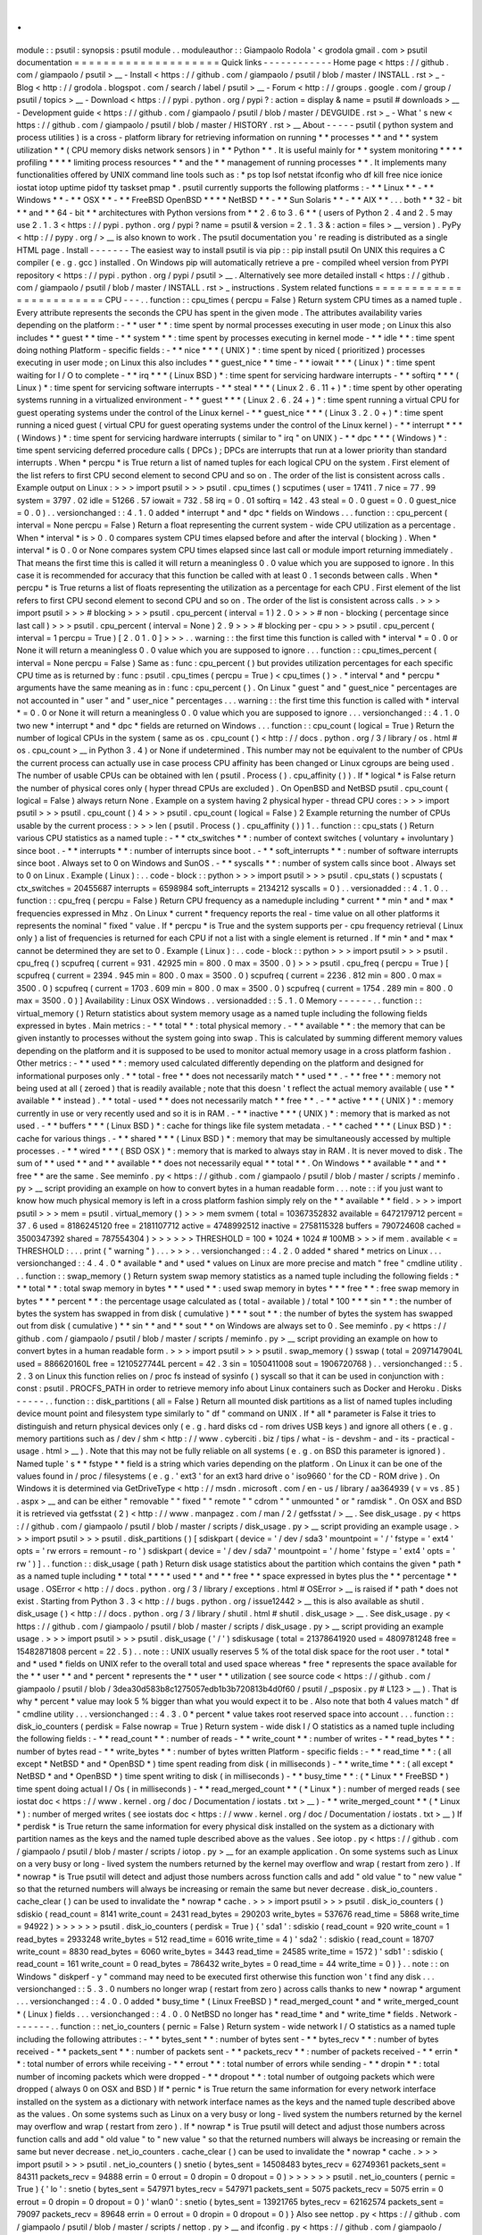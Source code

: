 .
.
module
:
:
psutil
:
synopsis
:
psutil
module
.
.
moduleauthor
:
:
Giampaolo
Rodola
'
<
grodola
gmail
.
com
>
psutil
documentation
=
=
=
=
=
=
=
=
=
=
=
=
=
=
=
=
=
=
=
=
Quick
links
-
-
-
-
-
-
-
-
-
-
-
-
Home
page
<
https
:
/
/
github
.
com
/
giampaolo
/
psutil
>
__
-
Install
<
https
:
/
/
github
.
com
/
giampaolo
/
psutil
/
blob
/
master
/
INSTALL
.
rst
>
_
-
Blog
<
http
:
/
/
grodola
.
blogspot
.
com
/
search
/
label
/
psutil
>
__
-
Forum
<
http
:
/
/
groups
.
google
.
com
/
group
/
psutil
/
topics
>
__
-
Download
<
https
:
/
/
pypi
.
python
.
org
/
pypi
?
:
action
=
display
&
name
=
psutil
#
downloads
>
__
-
Development
guide
<
https
:
/
/
github
.
com
/
giampaolo
/
psutil
/
blob
/
master
/
DEVGUIDE
.
rst
>
_
-
What
'
s
new
<
https
:
/
/
github
.
com
/
giampaolo
/
psutil
/
blob
/
master
/
HISTORY
.
rst
>
__
About
-
-
-
-
-
psutil
(
python
system
and
process
utilities
)
is
a
cross
-
platform
library
for
retrieving
information
on
running
*
*
processes
*
*
and
*
*
system
utilization
*
*
(
CPU
memory
disks
network
sensors
)
in
*
*
Python
*
*
.
It
is
useful
mainly
for
*
*
system
monitoring
*
*
*
*
profiling
*
*
*
*
limiting
process
resources
*
*
and
the
*
*
management
of
running
processes
*
*
.
It
implements
many
functionalities
offered
by
UNIX
command
line
tools
such
as
:
*
ps
top
lsof
netstat
ifconfig
who
df
kill
free
nice
ionice
iostat
iotop
uptime
pidof
tty
taskset
pmap
*
.
psutil
currently
supports
the
following
platforms
:
-
*
*
Linux
*
*
-
*
*
Windows
*
*
-
*
*
OSX
*
*
-
*
*
FreeBSD
OpenBSD
*
*
*
*
NetBSD
*
*
-
*
*
Sun
Solaris
*
*
-
*
*
AIX
*
*
.
.
.
both
*
*
32
-
bit
*
*
and
*
*
64
-
bit
*
*
architectures
with
Python
versions
from
*
*
2
.
6
to
3
.
6
*
*
(
users
of
Python
2
.
4
and
2
.
5
may
use
2
.
1
.
3
<
https
:
/
/
pypi
.
python
.
org
/
pypi
?
name
=
psutil
&
version
=
2
.
1
.
3
&
:
action
=
files
>
__
version
)
.
PyPy
<
http
:
/
/
pypy
.
org
/
>
__
is
also
known
to
work
.
The
psutil
documentation
you
'
re
reading
is
distributed
as
a
single
HTML
page
.
Install
-
-
-
-
-
-
-
The
easiest
way
to
install
psutil
is
via
pip
:
:
pip
install
psutil
On
UNIX
this
requires
a
C
compiler
(
e
.
g
.
gcc
)
installed
.
On
Windows
pip
will
automatically
retrieve
a
pre
-
compiled
wheel
version
from
PYPI
repository
<
https
:
/
/
pypi
.
python
.
org
/
pypi
/
psutil
>
__
.
Alternatively
see
more
detailed
install
<
https
:
/
/
github
.
com
/
giampaolo
/
psutil
/
blob
/
master
/
INSTALL
.
rst
>
_
instructions
.
System
related
functions
=
=
=
=
=
=
=
=
=
=
=
=
=
=
=
=
=
=
=
=
=
=
=
=
CPU
-
-
-
.
.
function
:
:
cpu_times
(
percpu
=
False
)
Return
system
CPU
times
as
a
named
tuple
.
Every
attribute
represents
the
seconds
the
CPU
has
spent
in
the
given
mode
.
The
attributes
availability
varies
depending
on
the
platform
:
-
*
*
user
*
*
:
time
spent
by
normal
processes
executing
in
user
mode
;
on
Linux
this
also
includes
*
*
guest
*
*
time
-
*
*
system
*
*
:
time
spent
by
processes
executing
in
kernel
mode
-
*
*
idle
*
*
:
time
spent
doing
nothing
Platform
-
specific
fields
:
-
*
*
nice
*
*
*
(
UNIX
)
*
:
time
spent
by
niced
(
prioritized
)
processes
executing
in
user
mode
;
on
Linux
this
also
includes
*
*
guest_nice
*
*
time
-
*
*
iowait
*
*
*
(
Linux
)
*
:
time
spent
waiting
for
I
/
O
to
complete
-
*
*
irq
*
*
*
(
Linux
BSD
)
*
:
time
spent
for
servicing
hardware
interrupts
-
*
*
softirq
*
*
*
(
Linux
)
*
:
time
spent
for
servicing
software
interrupts
-
*
*
steal
*
*
*
(
Linux
2
.
6
.
11
+
)
*
:
time
spent
by
other
operating
systems
running
in
a
virtualized
environment
-
*
*
guest
*
*
*
(
Linux
2
.
6
.
24
+
)
*
:
time
spent
running
a
virtual
CPU
for
guest
operating
systems
under
the
control
of
the
Linux
kernel
-
*
*
guest_nice
*
*
*
(
Linux
3
.
2
.
0
+
)
*
:
time
spent
running
a
niced
guest
(
virtual
CPU
for
guest
operating
systems
under
the
control
of
the
Linux
kernel
)
-
*
*
interrupt
*
*
*
(
Windows
)
*
:
time
spent
for
servicing
hardware
interrupts
(
similar
to
"
irq
"
on
UNIX
)
-
*
*
dpc
*
*
*
(
Windows
)
*
:
time
spent
servicing
deferred
procedure
calls
(
DPCs
)
;
DPCs
are
interrupts
that
run
at
a
lower
priority
than
standard
interrupts
.
When
*
percpu
*
is
True
return
a
list
of
named
tuples
for
each
logical
CPU
on
the
system
.
First
element
of
the
list
refers
to
first
CPU
second
element
to
second
CPU
and
so
on
.
The
order
of
the
list
is
consistent
across
calls
.
Example
output
on
Linux
:
>
>
>
import
psutil
>
>
>
psutil
.
cpu_times
(
)
scputimes
(
user
=
17411
.
7
nice
=
77
.
99
system
=
3797
.
02
idle
=
51266
.
57
iowait
=
732
.
58
irq
=
0
.
01
softirq
=
142
.
43
steal
=
0
.
0
guest
=
0
.
0
guest_nice
=
0
.
0
)
.
.
versionchanged
:
:
4
.
1
.
0
added
*
interrupt
*
and
*
dpc
*
fields
on
Windows
.
.
.
function
:
:
cpu_percent
(
interval
=
None
percpu
=
False
)
Return
a
float
representing
the
current
system
-
wide
CPU
utilization
as
a
percentage
.
When
*
interval
*
is
>
0
.
0
compares
system
CPU
times
elapsed
before
and
after
the
interval
(
blocking
)
.
When
*
interval
*
is
0
.
0
or
None
compares
system
CPU
times
elapsed
since
last
call
or
module
import
returning
immediately
.
That
means
the
first
time
this
is
called
it
will
return
a
meaningless
0
.
0
value
which
you
are
supposed
to
ignore
.
In
this
case
it
is
recommended
for
accuracy
that
this
function
be
called
with
at
least
0
.
1
seconds
between
calls
.
When
*
percpu
*
is
True
returns
a
list
of
floats
representing
the
utilization
as
a
percentage
for
each
CPU
.
First
element
of
the
list
refers
to
first
CPU
second
element
to
second
CPU
and
so
on
.
The
order
of
the
list
is
consistent
across
calls
.
>
>
>
import
psutil
>
>
>
#
blocking
>
>
>
psutil
.
cpu_percent
(
interval
=
1
)
2
.
0
>
>
>
#
non
-
blocking
(
percentage
since
last
call
)
>
>
>
psutil
.
cpu_percent
(
interval
=
None
)
2
.
9
>
>
>
#
blocking
per
-
cpu
>
>
>
psutil
.
cpu_percent
(
interval
=
1
percpu
=
True
)
[
2
.
0
1
.
0
]
>
>
>
.
.
warning
:
:
the
first
time
this
function
is
called
with
*
interval
*
=
0
.
0
or
None
it
will
return
a
meaningless
0
.
0
value
which
you
are
supposed
to
ignore
.
.
.
function
:
:
cpu_times_percent
(
interval
=
None
percpu
=
False
)
Same
as
:
func
:
cpu_percent
(
)
but
provides
utilization
percentages
for
each
specific
CPU
time
as
is
returned
by
:
func
:
psutil
.
cpu_times
(
percpu
=
True
)
<
cpu_times
(
)
>
.
*
interval
*
and
*
percpu
*
arguments
have
the
same
meaning
as
in
:
func
:
cpu_percent
(
)
.
On
Linux
"
guest
"
and
"
guest_nice
"
percentages
are
not
accounted
in
"
user
"
and
"
user_nice
"
percentages
.
.
.
warning
:
:
the
first
time
this
function
is
called
with
*
interval
*
=
0
.
0
or
None
it
will
return
a
meaningless
0
.
0
value
which
you
are
supposed
to
ignore
.
.
.
versionchanged
:
:
4
.
1
.
0
two
new
*
interrupt
*
and
*
dpc
*
fields
are
returned
on
Windows
.
.
.
function
:
:
cpu_count
(
logical
=
True
)
Return
the
number
of
logical
CPUs
in
the
system
(
same
as
os
.
cpu_count
(
)
<
http
:
/
/
docs
.
python
.
org
/
3
/
library
/
os
.
html
#
os
.
cpu_count
>
__
in
Python
3
.
4
)
or
None
if
undetermined
.
This
number
may
not
be
equivalent
to
the
number
of
CPUs
the
current
process
can
actually
use
in
case
process
CPU
affinity
has
been
changed
or
Linux
cgroups
are
being
used
.
The
number
of
usable
CPUs
can
be
obtained
with
len
(
psutil
.
Process
(
)
.
cpu_affinity
(
)
)
.
If
*
logical
*
is
False
return
the
number
of
physical
cores
only
(
hyper
thread
CPUs
are
excluded
)
.
On
OpenBSD
and
NetBSD
psutil
.
cpu_count
(
logical
=
False
)
always
return
None
.
Example
on
a
system
having
2
physical
hyper
-
thread
CPU
cores
:
>
>
>
import
psutil
>
>
>
psutil
.
cpu_count
(
)
4
>
>
>
psutil
.
cpu_count
(
logical
=
False
)
2
Example
returning
the
number
of
CPUs
usable
by
the
current
process
:
>
>
>
len
(
psutil
.
Process
(
)
.
cpu_affinity
(
)
)
1
.
.
function
:
:
cpu_stats
(
)
Return
various
CPU
statistics
as
a
named
tuple
:
-
*
*
ctx_switches
*
*
:
number
of
context
switches
(
voluntary
+
involuntary
)
since
boot
.
-
*
*
interrupts
*
*
:
number
of
interrupts
since
boot
.
-
*
*
soft_interrupts
*
*
:
number
of
software
interrupts
since
boot
.
Always
set
to
0
on
Windows
and
SunOS
.
-
*
*
syscalls
*
*
:
number
of
system
calls
since
boot
.
Always
set
to
0
on
Linux
.
Example
(
Linux
)
:
.
.
code
-
block
:
:
python
>
>
>
import
psutil
>
>
>
psutil
.
cpu_stats
(
)
scpustats
(
ctx_switches
=
20455687
interrupts
=
6598984
soft_interrupts
=
2134212
syscalls
=
0
)
.
.
versionadded
:
:
4
.
1
.
0
.
.
function
:
:
cpu_freq
(
percpu
=
False
)
Return
CPU
frequency
as
a
nameduple
including
*
current
*
*
min
*
and
*
max
*
frequencies
expressed
in
Mhz
.
On
Linux
*
current
*
frequency
reports
the
real
-
time
value
on
all
other
platforms
it
represents
the
nominal
"
fixed
"
value
.
If
*
percpu
*
is
True
and
the
system
supports
per
-
cpu
frequency
retrieval
(
Linux
only
)
a
list
of
frequencies
is
returned
for
each
CPU
if
not
a
list
with
a
single
element
is
returned
.
If
*
min
*
and
*
max
*
cannot
be
determined
they
are
set
to
0
.
Example
(
Linux
)
:
.
.
code
-
block
:
:
python
>
>
>
import
psutil
>
>
>
psutil
.
cpu_freq
(
)
scpufreq
(
current
=
931
.
42925
min
=
800
.
0
max
=
3500
.
0
)
>
>
>
psutil
.
cpu_freq
(
percpu
=
True
)
[
scpufreq
(
current
=
2394
.
945
min
=
800
.
0
max
=
3500
.
0
)
scpufreq
(
current
=
2236
.
812
min
=
800
.
0
max
=
3500
.
0
)
scpufreq
(
current
=
1703
.
609
min
=
800
.
0
max
=
3500
.
0
)
scpufreq
(
current
=
1754
.
289
min
=
800
.
0
max
=
3500
.
0
)
]
Availability
:
Linux
OSX
Windows
.
.
versionadded
:
:
5
.
1
.
0
Memory
-
-
-
-
-
-
.
.
function
:
:
virtual_memory
(
)
Return
statistics
about
system
memory
usage
as
a
named
tuple
including
the
following
fields
expressed
in
bytes
.
Main
metrics
:
-
*
*
total
*
*
:
total
physical
memory
.
-
*
*
available
*
*
:
the
memory
that
can
be
given
instantly
to
processes
without
the
system
going
into
swap
.
This
is
calculated
by
summing
different
memory
values
depending
on
the
platform
and
it
is
supposed
to
be
used
to
monitor
actual
memory
usage
in
a
cross
platform
fashion
.
Other
metrics
:
-
*
*
used
*
*
:
memory
used
calculated
differently
depending
on
the
platform
and
designed
for
informational
purposes
only
.
*
*
total
-
free
*
*
does
not
necessarily
match
*
*
used
*
*
.
-
*
*
free
*
*
:
memory
not
being
used
at
all
(
zeroed
)
that
is
readily
available
;
note
that
this
doesn
'
t
reflect
the
actual
memory
available
(
use
*
*
available
*
*
instead
)
.
*
*
total
-
used
*
*
does
not
necessarily
match
*
*
free
*
*
.
-
*
*
active
*
*
*
(
UNIX
)
*
:
memory
currently
in
use
or
very
recently
used
and
so
it
is
in
RAM
.
-
*
*
inactive
*
*
*
(
UNIX
)
*
:
memory
that
is
marked
as
not
used
.
-
*
*
buffers
*
*
*
(
Linux
BSD
)
*
:
cache
for
things
like
file
system
metadata
.
-
*
*
cached
*
*
*
(
Linux
BSD
)
*
:
cache
for
various
things
.
-
*
*
shared
*
*
*
(
Linux
BSD
)
*
:
memory
that
may
be
simultaneously
accessed
by
multiple
processes
.
-
*
*
wired
*
*
*
(
BSD
OSX
)
*
:
memory
that
is
marked
to
always
stay
in
RAM
.
It
is
never
moved
to
disk
.
The
sum
of
*
*
used
*
*
and
*
*
available
*
*
does
not
necessarily
equal
*
*
total
*
*
.
On
Windows
*
*
available
*
*
and
*
*
free
*
*
are
the
same
.
See
meminfo
.
py
<
https
:
/
/
github
.
com
/
giampaolo
/
psutil
/
blob
/
master
/
scripts
/
meminfo
.
py
>
__
script
providing
an
example
on
how
to
convert
bytes
in
a
human
readable
form
.
.
.
note
:
:
if
you
just
want
to
know
how
much
physical
memory
is
left
in
a
cross
platform
fashion
simply
rely
on
the
*
*
available
*
*
field
.
>
>
>
import
psutil
>
>
>
mem
=
psutil
.
virtual_memory
(
)
>
>
>
mem
svmem
(
total
=
10367352832
available
=
6472179712
percent
=
37
.
6
used
=
8186245120
free
=
2181107712
active
=
4748992512
inactive
=
2758115328
buffers
=
790724608
cached
=
3500347392
shared
=
787554304
)
>
>
>
>
>
>
THRESHOLD
=
100
*
1024
*
1024
#
100MB
>
>
>
if
mem
.
available
<
=
THRESHOLD
:
.
.
.
print
(
"
warning
"
)
.
.
.
>
>
>
.
.
versionchanged
:
:
4
.
2
.
0
added
*
shared
*
metrics
on
Linux
.
.
.
versionchanged
:
:
4
.
4
.
0
*
available
*
and
*
used
*
values
on
Linux
are
more
precise
and
match
"
free
"
cmdline
utility
.
.
.
function
:
:
swap_memory
(
)
Return
system
swap
memory
statistics
as
a
named
tuple
including
the
following
fields
:
*
*
*
total
*
*
:
total
swap
memory
in
bytes
*
*
*
used
*
*
:
used
swap
memory
in
bytes
*
*
*
free
*
*
:
free
swap
memory
in
bytes
*
*
*
percent
*
*
:
the
percentage
usage
calculated
as
(
total
-
available
)
/
total
*
100
*
*
*
sin
*
*
:
the
number
of
bytes
the
system
has
swapped
in
from
disk
(
cumulative
)
*
*
*
sout
*
*
:
the
number
of
bytes
the
system
has
swapped
out
from
disk
(
cumulative
)
*
*
sin
*
*
and
*
*
sout
*
*
on
Windows
are
always
set
to
0
.
See
meminfo
.
py
<
https
:
/
/
github
.
com
/
giampaolo
/
psutil
/
blob
/
master
/
scripts
/
meminfo
.
py
>
__
script
providing
an
example
on
how
to
convert
bytes
in
a
human
readable
form
.
>
>
>
import
psutil
>
>
>
psutil
.
swap_memory
(
)
sswap
(
total
=
2097147904L
used
=
886620160L
free
=
1210527744L
percent
=
42
.
3
sin
=
1050411008
sout
=
1906720768
)
.
.
versionchanged
:
:
5
.
2
.
3
on
Linux
this
function
relies
on
/
proc
fs
instead
of
sysinfo
(
)
syscall
so
that
it
can
be
used
in
conjunction
with
:
const
:
psutil
.
PROCFS_PATH
in
order
to
retrieve
memory
info
about
Linux
containers
such
as
Docker
and
Heroku
.
Disks
-
-
-
-
-
.
.
function
:
:
disk_partitions
(
all
=
False
)
Return
all
mounted
disk
partitions
as
a
list
of
named
tuples
including
device
mount
point
and
filesystem
type
similarly
to
"
df
"
command
on
UNIX
.
If
*
all
*
parameter
is
False
it
tries
to
distinguish
and
return
physical
devices
only
(
e
.
g
.
hard
disks
cd
-
rom
drives
USB
keys
)
and
ignore
all
others
(
e
.
g
.
memory
partitions
such
as
/
dev
/
shm
<
http
:
/
/
www
.
cyberciti
.
biz
/
tips
/
what
-
is
-
devshm
-
and
-
its
-
practical
-
usage
.
html
>
__
)
.
Note
that
this
may
not
be
fully
reliable
on
all
systems
(
e
.
g
.
on
BSD
this
parameter
is
ignored
)
.
Named
tuple
'
s
*
*
fstype
*
*
field
is
a
string
which
varies
depending
on
the
platform
.
On
Linux
it
can
be
one
of
the
values
found
in
/
proc
/
filesystems
(
e
.
g
.
'
ext3
'
for
an
ext3
hard
drive
o
'
iso9660
'
for
the
CD
-
ROM
drive
)
.
On
Windows
it
is
determined
via
GetDriveType
<
http
:
/
/
msdn
.
microsoft
.
com
/
en
-
us
/
library
/
aa364939
(
v
=
vs
.
85
)
.
aspx
>
__
and
can
be
either
"
removable
"
"
fixed
"
"
remote
"
"
cdrom
"
"
unmounted
"
or
"
ramdisk
"
.
On
OSX
and
BSD
it
is
retrieved
via
getfsstat
(
2
)
<
http
:
/
/
www
.
manpagez
.
com
/
man
/
2
/
getfsstat
/
>
__
.
See
disk_usage
.
py
<
https
:
/
/
github
.
com
/
giampaolo
/
psutil
/
blob
/
master
/
scripts
/
disk_usage
.
py
>
__
script
providing
an
example
usage
.
>
>
>
import
psutil
>
>
>
psutil
.
disk_partitions
(
)
[
sdiskpart
(
device
=
'
/
dev
/
sda3
'
mountpoint
=
'
/
'
fstype
=
'
ext4
'
opts
=
'
rw
errors
=
remount
-
ro
'
)
sdiskpart
(
device
=
'
/
dev
/
sda7
'
mountpoint
=
'
/
home
'
fstype
=
'
ext4
'
opts
=
'
rw
'
)
]
.
.
function
:
:
disk_usage
(
path
)
Return
disk
usage
statistics
about
the
partition
which
contains
the
given
*
path
*
as
a
named
tuple
including
*
*
total
*
*
*
*
used
*
*
and
*
*
free
*
*
space
expressed
in
bytes
plus
the
*
*
percentage
*
*
usage
.
OSError
<
http
:
/
/
docs
.
python
.
org
/
3
/
library
/
exceptions
.
html
#
OSError
>
__
is
raised
if
*
path
*
does
not
exist
.
Starting
from
Python
3
.
3
<
http
:
/
/
bugs
.
python
.
org
/
issue12442
>
__
this
is
also
available
as
shutil
.
disk_usage
(
)
<
http
:
/
/
docs
.
python
.
org
/
3
/
library
/
shutil
.
html
#
shutil
.
disk_usage
>
__
.
See
disk_usage
.
py
<
https
:
/
/
github
.
com
/
giampaolo
/
psutil
/
blob
/
master
/
scripts
/
disk_usage
.
py
>
__
script
providing
an
example
usage
.
>
>
>
import
psutil
>
>
>
psutil
.
disk_usage
(
'
/
'
)
sdiskusage
(
total
=
21378641920
used
=
4809781248
free
=
15482871808
percent
=
22
.
5
)
.
.
note
:
:
UNIX
usually
reserves
5
%
of
the
total
disk
space
for
the
root
user
.
*
total
*
and
*
used
*
fields
on
UNIX
refer
to
the
overall
total
and
used
space
whereas
*
free
*
represents
the
space
available
for
the
*
*
user
*
*
and
*
percent
*
represents
the
*
*
user
*
*
utilization
(
see
source
code
<
https
:
/
/
github
.
com
/
giampaolo
/
psutil
/
blob
/
3dea30d583b8c1275057edb1b3b720813b4d0f60
/
psutil
/
_psposix
.
py
#
L123
>
__
)
.
That
is
why
*
percent
*
value
may
look
5
%
bigger
than
what
you
would
expect
it
to
be
.
Also
note
that
both
4
values
match
"
df
"
cmdline
utility
.
.
.
versionchanged
:
:
4
.
3
.
0
*
percent
*
value
takes
root
reserved
space
into
account
.
.
.
function
:
:
disk_io_counters
(
perdisk
=
False
nowrap
=
True
)
Return
system
-
wide
disk
I
/
O
statistics
as
a
named
tuple
including
the
following
fields
:
-
*
*
read_count
*
*
:
number
of
reads
-
*
*
write_count
*
*
:
number
of
writes
-
*
*
read_bytes
*
*
:
number
of
bytes
read
-
*
*
write_bytes
*
*
:
number
of
bytes
written
Platform
-
specific
fields
:
-
*
*
read_time
*
*
:
(
all
except
*
NetBSD
*
and
*
OpenBSD
*
)
time
spent
reading
from
disk
(
in
milliseconds
)
-
*
*
write_time
*
*
:
(
all
except
*
NetBSD
*
and
*
OpenBSD
*
)
time
spent
writing
to
disk
(
in
milliseconds
)
-
*
*
busy_time
*
*
:
(
*
Linux
*
*
FreeBSD
*
)
time
spent
doing
actual
I
/
Os
(
in
milliseconds
)
-
*
*
read_merged_count
*
*
(
*
Linux
*
)
:
number
of
merged
reads
(
see
iostat
doc
<
https
:
/
/
www
.
kernel
.
org
/
doc
/
Documentation
/
iostats
.
txt
>
__
)
-
*
*
write_merged_count
*
*
(
*
Linux
*
)
:
number
of
merged
writes
(
see
iostats
doc
<
https
:
/
/
www
.
kernel
.
org
/
doc
/
Documentation
/
iostats
.
txt
>
__
)
If
*
perdisk
*
is
True
return
the
same
information
for
every
physical
disk
installed
on
the
system
as
a
dictionary
with
partition
names
as
the
keys
and
the
named
tuple
described
above
as
the
values
.
See
iotop
.
py
<
https
:
/
/
github
.
com
/
giampaolo
/
psutil
/
blob
/
master
/
scripts
/
iotop
.
py
>
__
for
an
example
application
.
On
some
systems
such
as
Linux
on
a
very
busy
or
long
-
lived
system
the
numbers
returned
by
the
kernel
may
overflow
and
wrap
(
restart
from
zero
)
.
If
*
nowrap
*
is
True
psutil
will
detect
and
adjust
those
numbers
across
function
calls
and
add
"
old
value
"
to
"
new
value
"
so
that
the
returned
numbers
will
always
be
increasing
or
remain
the
same
but
never
decrease
.
disk_io_counters
.
cache_clear
(
)
can
be
used
to
invalidate
the
*
nowrap
*
cache
.
>
>
>
import
psutil
>
>
>
psutil
.
disk_io_counters
(
)
sdiskio
(
read_count
=
8141
write_count
=
2431
read_bytes
=
290203
write_bytes
=
537676
read_time
=
5868
write_time
=
94922
)
>
>
>
>
>
>
psutil
.
disk_io_counters
(
perdisk
=
True
)
{
'
sda1
'
:
sdiskio
(
read_count
=
920
write_count
=
1
read_bytes
=
2933248
write_bytes
=
512
read_time
=
6016
write_time
=
4
)
'
sda2
'
:
sdiskio
(
read_count
=
18707
write_count
=
8830
read_bytes
=
6060
write_bytes
=
3443
read_time
=
24585
write_time
=
1572
)
'
sdb1
'
:
sdiskio
(
read_count
=
161
write_count
=
0
read_bytes
=
786432
write_bytes
=
0
read_time
=
44
write_time
=
0
)
}
.
.
note
:
:
on
Windows
"
diskperf
-
y
"
command
may
need
to
be
executed
first
otherwise
this
function
won
'
t
find
any
disk
.
.
.
versionchanged
:
:
5
.
3
.
0
numbers
no
longer
wrap
(
restart
from
zero
)
across
calls
thanks
to
new
*
nowrap
*
argument
.
.
.
versionchanged
:
:
4
.
0
.
0
added
*
busy_time
*
(
Linux
FreeBSD
)
*
read_merged_count
*
and
*
write_merged_count
*
(
Linux
)
fields
.
.
.
versionchanged
:
:
4
.
0
.
0
NetBSD
no
longer
has
*
read_time
*
and
*
write_time
*
fields
.
Network
-
-
-
-
-
-
-
.
.
function
:
:
net_io_counters
(
pernic
=
False
)
Return
system
-
wide
network
I
/
O
statistics
as
a
named
tuple
including
the
following
attributes
:
-
*
*
bytes_sent
*
*
:
number
of
bytes
sent
-
*
*
bytes_recv
*
*
:
number
of
bytes
received
-
*
*
packets_sent
*
*
:
number
of
packets
sent
-
*
*
packets_recv
*
*
:
number
of
packets
received
-
*
*
errin
*
*
:
total
number
of
errors
while
receiving
-
*
*
errout
*
*
:
total
number
of
errors
while
sending
-
*
*
dropin
*
*
:
total
number
of
incoming
packets
which
were
dropped
-
*
*
dropout
*
*
:
total
number
of
outgoing
packets
which
were
dropped
(
always
0
on
OSX
and
BSD
)
If
*
pernic
*
is
True
return
the
same
information
for
every
network
interface
installed
on
the
system
as
a
dictionary
with
network
interface
names
as
the
keys
and
the
named
tuple
described
above
as
the
values
.
On
some
systems
such
as
Linux
on
a
very
busy
or
long
-
lived
system
the
numbers
returned
by
the
kernel
may
overflow
and
wrap
(
restart
from
zero
)
.
If
*
nowrap
*
is
True
psutil
will
detect
and
adjust
those
numbers
across
function
calls
and
add
"
old
value
"
to
"
new
value
"
so
that
the
returned
numbers
will
always
be
increasing
or
remain
the
same
but
never
decrease
.
net_io_counters
.
cache_clear
(
)
can
be
used
to
invalidate
the
*
nowrap
*
cache
.
>
>
>
import
psutil
>
>
>
psutil
.
net_io_counters
(
)
snetio
(
bytes_sent
=
14508483
bytes_recv
=
62749361
packets_sent
=
84311
packets_recv
=
94888
errin
=
0
errout
=
0
dropin
=
0
dropout
=
0
)
>
>
>
>
>
>
psutil
.
net_io_counters
(
pernic
=
True
)
{
'
lo
'
:
snetio
(
bytes_sent
=
547971
bytes_recv
=
547971
packets_sent
=
5075
packets_recv
=
5075
errin
=
0
errout
=
0
dropin
=
0
dropout
=
0
)
'
wlan0
'
:
snetio
(
bytes_sent
=
13921765
bytes_recv
=
62162574
packets_sent
=
79097
packets_recv
=
89648
errin
=
0
errout
=
0
dropin
=
0
dropout
=
0
)
}
Also
see
nettop
.
py
<
https
:
/
/
github
.
com
/
giampaolo
/
psutil
/
blob
/
master
/
scripts
/
nettop
.
py
>
__
and
ifconfig
.
py
<
https
:
/
/
github
.
com
/
giampaolo
/
psutil
/
blob
/
master
/
scripts
/
ifconfig
.
py
>
__
for
an
example
application
.
.
.
versionchanged
:
:
5
.
3
.
0
numbers
no
longer
wrap
(
restart
from
zero
)
across
calls
thanks
to
new
*
nowrap
*
argument
.
.
.
function
:
:
net_connections
(
kind
=
'
inet
'
)
Return
system
-
wide
socket
connections
as
a
list
of
named
tuples
.
Every
named
tuple
provides
7
attributes
:
-
*
*
fd
*
*
:
the
socket
file
descriptor
.
If
the
connection
refers
to
the
current
process
this
may
be
passed
to
socket
.
fromfd
(
)
<
http
:
/
/
docs
.
python
.
org
/
library
/
socket
.
html
#
socket
.
fromfd
>
__
to
obtain
a
usable
socket
object
.
On
Windows
and
SunOS
this
is
always
set
to
-
1
.
-
*
*
family
*
*
:
the
address
family
either
AF_INET
<
http
:
/
/
docs
.
python
.
org
/
/
library
/
socket
.
html
#
socket
.
AF_INET
>
__
AF_INET6
<
http
:
/
/
docs
.
python
.
org
/
/
library
/
socket
.
html
#
socket
.
AF_INET6
>
__
or
AF_UNIX
<
http
:
/
/
docs
.
python
.
org
/
/
library
/
socket
.
html
#
socket
.
AF_UNIX
>
__
.
-
*
*
type
*
*
:
the
address
type
either
SOCK_STREAM
<
http
:
/
/
docs
.
python
.
org
/
/
library
/
socket
.
html
#
socket
.
SOCK_STREAM
>
__
or
SOCK_DGRAM
<
http
:
/
/
docs
.
python
.
org
/
/
library
/
socket
.
html
#
socket
.
SOCK_DGRAM
>
__
.
-
*
*
laddr
*
*
:
the
local
address
as
a
(
ip
port
)
named
tuple
or
a
path
in
case
of
AF_UNIX
sockets
.
For
UNIX
sockets
see
notes
below
.
-
*
*
raddr
*
*
:
the
remote
address
as
a
(
ip
port
)
named
tuple
or
an
absolute
path
in
case
of
UNIX
sockets
.
When
the
remote
endpoint
is
not
connected
you
'
ll
get
an
empty
tuple
(
AF_INET
*
)
or
"
"
(
AF_UNIX
)
.
For
UNIX
sockets
see
notes
below
.
-
*
*
status
*
*
:
represents
the
status
of
a
TCP
connection
.
The
return
value
is
one
of
the
:
data
:
psutil
.
CONN_
*
<
psutil
.
CONN_ESTABLISHED
>
constants
(
a
string
)
.
For
UDP
and
UNIX
sockets
this
is
always
going
to
be
:
const
:
psutil
.
CONN_NONE
.
-
*
*
pid
*
*
:
the
PID
of
the
process
which
opened
the
socket
if
retrievable
else
None
.
On
some
platforms
(
e
.
g
.
Linux
)
the
availability
of
this
field
changes
depending
on
process
privileges
(
root
is
needed
)
.
The
*
kind
*
parameter
is
a
string
which
filters
for
connections
matching
the
following
criteria
:
.
.
table
:
:
+
-
-
-
-
-
-
-
-
-
-
-
-
-
-
-
-
+
-
-
-
-
-
-
-
-
-
-
-
-
-
-
-
-
-
-
-
-
-
-
-
-
-
-
-
-
-
-
-
-
-
-
-
-
-
-
-
-
-
-
-
-
-
-
-
-
-
-
-
-
-
+
|
*
*
Kind
value
*
*
|
*
*
Connections
using
*
*
|
+
=
=
=
=
=
=
=
=
=
=
=
=
=
=
=
=
+
=
=
=
=
=
=
=
=
=
=
=
=
=
=
=
=
=
=
=
=
=
=
=
=
=
=
=
=
=
=
=
=
=
=
=
=
=
=
=
=
=
=
=
=
=
=
=
=
=
=
=
=
=
+
|
"
inet
"
|
IPv4
and
IPv6
|
+
-
-
-
-
-
-
-
-
-
-
-
-
-
-
-
-
+
-
-
-
-
-
-
-
-
-
-
-
-
-
-
-
-
-
-
-
-
-
-
-
-
-
-
-
-
-
-
-
-
-
-
-
-
-
-
-
-
-
-
-
-
-
-
-
-
-
-
-
-
-
+
|
"
inet4
"
|
IPv4
|
+
-
-
-
-
-
-
-
-
-
-
-
-
-
-
-
-
+
-
-
-
-
-
-
-
-
-
-
-
-
-
-
-
-
-
-
-
-
-
-
-
-
-
-
-
-
-
-
-
-
-
-
-
-
-
-
-
-
-
-
-
-
-
-
-
-
-
-
-
-
-
+
|
"
inet6
"
|
IPv6
|
+
-
-
-
-
-
-
-
-
-
-
-
-
-
-
-
-
+
-
-
-
-
-
-
-
-
-
-
-
-
-
-
-
-
-
-
-
-
-
-
-
-
-
-
-
-
-
-
-
-
-
-
-
-
-
-
-
-
-
-
-
-
-
-
-
-
-
-
-
-
-
+
|
"
tcp
"
|
TCP
|
+
-
-
-
-
-
-
-
-
-
-
-
-
-
-
-
-
+
-
-
-
-
-
-
-
-
-
-
-
-
-
-
-
-
-
-
-
-
-
-
-
-
-
-
-
-
-
-
-
-
-
-
-
-
-
-
-
-
-
-
-
-
-
-
-
-
-
-
-
-
-
+
|
"
tcp4
"
|
TCP
over
IPv4
|
+
-
-
-
-
-
-
-
-
-
-
-
-
-
-
-
-
+
-
-
-
-
-
-
-
-
-
-
-
-
-
-
-
-
-
-
-
-
-
-
-
-
-
-
-
-
-
-
-
-
-
-
-
-
-
-
-
-
-
-
-
-
-
-
-
-
-
-
-
-
-
+
|
"
tcp6
"
|
TCP
over
IPv6
|
+
-
-
-
-
-
-
-
-
-
-
-
-
-
-
-
-
+
-
-
-
-
-
-
-
-
-
-
-
-
-
-
-
-
-
-
-
-
-
-
-
-
-
-
-
-
-
-
-
-
-
-
-
-
-
-
-
-
-
-
-
-
-
-
-
-
-
-
-
-
-
+
|
"
udp
"
|
UDP
|
+
-
-
-
-
-
-
-
-
-
-
-
-
-
-
-
-
+
-
-
-
-
-
-
-
-
-
-
-
-
-
-
-
-
-
-
-
-
-
-
-
-
-
-
-
-
-
-
-
-
-
-
-
-
-
-
-
-
-
-
-
-
-
-
-
-
-
-
-
-
-
+
|
"
udp4
"
|
UDP
over
IPv4
|
+
-
-
-
-
-
-
-
-
-
-
-
-
-
-
-
-
+
-
-
-
-
-
-
-
-
-
-
-
-
-
-
-
-
-
-
-
-
-
-
-
-
-
-
-
-
-
-
-
-
-
-
-
-
-
-
-
-
-
-
-
-
-
-
-
-
-
-
-
-
-
+
|
"
udp6
"
|
UDP
over
IPv6
|
+
-
-
-
-
-
-
-
-
-
-
-
-
-
-
-
-
+
-
-
-
-
-
-
-
-
-
-
-
-
-
-
-
-
-
-
-
-
-
-
-
-
-
-
-
-
-
-
-
-
-
-
-
-
-
-
-
-
-
-
-
-
-
-
-
-
-
-
-
-
-
+
|
"
unix
"
|
UNIX
socket
(
both
UDP
and
TCP
protocols
)
|
+
-
-
-
-
-
-
-
-
-
-
-
-
-
-
-
-
+
-
-
-
-
-
-
-
-
-
-
-
-
-
-
-
-
-
-
-
-
-
-
-
-
-
-
-
-
-
-
-
-
-
-
-
-
-
-
-
-
-
-
-
-
-
-
-
-
-
-
-
-
-
+
|
"
all
"
|
the
sum
of
all
the
possible
families
and
protocols
|
+
-
-
-
-
-
-
-
-
-
-
-
-
-
-
-
-
+
-
-
-
-
-
-
-
-
-
-
-
-
-
-
-
-
-
-
-
-
-
-
-
-
-
-
-
-
-
-
-
-
-
-
-
-
-
-
-
-
-
-
-
-
-
-
-
-
-
-
-
-
-
+
On
OSX
and
AIX
this
function
requires
root
privileges
.
To
get
per
-
process
connections
use
:
meth
:
Process
.
connections
.
Also
see
netstat
.
py
sample
script
<
https
:
/
/
github
.
com
/
giampaolo
/
psutil
/
blob
/
master
/
scripts
/
netstat
.
py
>
__
.
Example
:
>
>
>
import
psutil
>
>
>
psutil
.
net_connections
(
)
[
pconn
(
fd
=
115
family
=
<
AddressFamily
.
AF_INET
:
2
>
type
=
<
SocketType
.
SOCK_STREAM
:
1
>
laddr
=
addr
(
ip
=
'
10
.
0
.
0
.
1
'
port
=
48776
)
raddr
=
addr
(
ip
=
'
93
.
186
.
135
.
91
'
port
=
80
)
status
=
'
ESTABLISHED
'
pid
=
1254
)
pconn
(
fd
=
117
family
=
<
AddressFamily
.
AF_INET
:
2
>
type
=
<
SocketType
.
SOCK_STREAM
:
1
>
laddr
=
addr
(
ip
=
'
10
.
0
.
0
.
1
'
port
=
43761
)
raddr
=
addr
(
ip
=
'
72
.
14
.
234
.
100
'
port
=
80
)
status
=
'
CLOSING
'
pid
=
2987
)
pconn
(
fd
=
-
1
family
=
<
AddressFamily
.
AF_INET
:
2
>
type
=
<
SocketType
.
SOCK_STREAM
:
1
>
laddr
=
addr
(
ip
=
'
10
.
0
.
0
.
1
'
port
=
60759
)
raddr
=
addr
(
ip
=
'
72
.
14
.
234
.
104
'
port
=
80
)
status
=
'
ESTABLISHED
'
pid
=
None
)
pconn
(
fd
=
-
1
family
=
<
AddressFamily
.
AF_INET
:
2
>
type
=
<
SocketType
.
SOCK_STREAM
:
1
>
laddr
=
addr
(
ip
=
'
10
.
0
.
0
.
1
'
port
=
51314
)
raddr
=
addr
(
ip
=
'
72
.
14
.
234
.
83
'
port
=
443
)
status
=
'
SYN_SENT
'
pid
=
None
)
.
.
.
]
.
.
note
:
:
(
OSX
and
AIX
)
:
class
:
psutil
.
AccessDenied
is
always
raised
unless
running
as
root
.
This
is
a
limitation
of
the
OS
and
lsof
does
the
same
.
.
.
note
:
:
(
Solaris
)
UNIX
sockets
are
not
supported
.
.
.
note
:
:
(
Linux
FreeBSD
)
"
raddr
"
field
for
UNIX
sockets
is
always
set
to
"
"
.
This
is
a
limitation
of
the
OS
.
.
.
note
:
:
(
OpenBSD
)
"
laddr
"
and
"
raddr
"
fields
for
UNIX
sockets
are
always
set
to
"
"
.
This
is
a
limitation
of
the
OS
.
.
.
versionadded
:
:
2
.
1
.
0
.
.
versionchanged
:
:
5
.
3
.
0
:
socket
"
fd
"
is
now
set
for
real
instead
of
being
-
1
.
.
.
versionchanged
:
:
5
.
3
.
0
:
"
laddr
"
and
"
raddr
"
are
named
tuples
.
.
.
function
:
:
net_if_addrs
(
)
Return
the
addresses
associated
to
each
NIC
(
network
interface
card
)
installed
on
the
system
as
a
dictionary
whose
keys
are
the
NIC
names
and
value
is
a
list
of
named
tuples
for
each
address
assigned
to
the
NIC
.
Each
named
tuple
includes
5
fields
:
-
*
*
family
*
*
:
the
address
family
either
AF_INET
<
http
:
/
/
docs
.
python
.
org
/
/
library
/
socket
.
html
#
socket
.
AF_INET
>
__
AF_INET6
<
http
:
/
/
docs
.
python
.
org
/
/
library
/
socket
.
html
#
socket
.
AF_INET6
>
__
or
:
const
:
psutil
.
AF_LINK
which
refers
to
a
MAC
address
.
-
*
*
address
*
*
:
the
primary
NIC
address
(
always
set
)
.
-
*
*
netmask
*
*
:
the
netmask
address
(
may
be
None
)
.
-
*
*
broadcast
*
*
:
the
broadcast
address
(
may
be
None
)
.
-
*
*
ptp
*
*
:
stands
for
"
point
to
point
"
;
it
'
s
the
destination
address
on
a
point
to
point
interface
(
typically
a
VPN
)
.
*
broadcast
*
and
*
ptp
*
are
mutually
exclusive
.
May
be
None
.
Example
:
:
>
>
>
import
psutil
>
>
>
psutil
.
net_if_addrs
(
)
{
'
lo
'
:
[
snic
(
family
=
<
AddressFamily
.
AF_INET
:
2
>
address
=
'
127
.
0
.
0
.
1
'
netmask
=
'
255
.
0
.
0
.
0
'
broadcast
=
'
127
.
0
.
0
.
1
'
ptp
=
None
)
snic
(
family
=
<
AddressFamily
.
AF_INET6
:
10
>
address
=
'
:
:
1
'
netmask
=
'
ffff
:
ffff
:
ffff
:
ffff
:
ffff
:
ffff
:
ffff
:
ffff
'
broadcast
=
None
ptp
=
None
)
snic
(
family
=
<
AddressFamily
.
AF_LINK
:
17
>
address
=
'
00
:
00
:
00
:
00
:
00
:
00
'
netmask
=
None
broadcast
=
'
00
:
00
:
00
:
00
:
00
:
00
'
ptp
=
None
)
]
'
wlan0
'
:
[
snic
(
family
=
<
AddressFamily
.
AF_INET
:
2
>
address
=
'
192
.
168
.
1
.
3
'
netmask
=
'
255
.
255
.
255
.
0
'
broadcast
=
'
192
.
168
.
1
.
255
'
ptp
=
None
)
snic
(
family
=
<
AddressFamily
.
AF_INET6
:
10
>
address
=
'
fe80
:
:
c685
:
8ff
:
fe45
:
641
%
wlan0
'
netmask
=
'
ffff
:
ffff
:
ffff
:
ffff
:
:
'
broadcast
=
None
ptp
=
None
)
snic
(
family
=
<
AddressFamily
.
AF_LINK
:
17
>
address
=
'
c4
:
85
:
08
:
45
:
06
:
41
'
netmask
=
None
broadcast
=
'
ff
:
ff
:
ff
:
ff
:
ff
:
ff
'
ptp
=
None
)
]
}
>
>
>
See
also
nettop
.
py
<
https
:
/
/
github
.
com
/
giampaolo
/
psutil
/
blob
/
master
/
scripts
/
nettop
.
py
>
__
and
ifconfig
.
py
<
https
:
/
/
github
.
com
/
giampaolo
/
psutil
/
blob
/
master
/
scripts
/
ifconfig
.
py
>
__
for
an
example
application
.
.
.
note
:
:
if
you
'
re
interested
in
others
families
(
e
.
g
.
AF_BLUETOOTH
)
you
can
use
the
more
powerful
netifaces
<
https
:
/
/
pypi
.
python
.
org
/
pypi
/
netifaces
/
>
__
extension
.
.
.
note
:
:
you
can
have
more
than
one
address
of
the
same
family
associated
with
each
interface
(
that
'
s
why
dict
values
are
lists
)
.
.
.
note
:
:
*
broadcast
*
and
*
ptp
*
are
not
supported
on
Windows
and
are
always
None
.
.
.
versionadded
:
:
3
.
0
.
0
.
.
versionchanged
:
:
3
.
2
.
0
*
ptp
*
field
was
added
.
.
.
versionchanged
:
:
4
.
4
.
0
added
support
for
*
netmask
*
field
on
Windows
which
is
no
longer
None
.
.
.
function
:
:
net_if_stats
(
)
Return
information
about
each
NIC
(
network
interface
card
)
installed
on
the
system
as
a
dictionary
whose
keys
are
the
NIC
names
and
value
is
a
named
tuple
with
the
following
fields
:
-
*
*
isup
*
*
:
a
bool
indicating
whether
the
NIC
is
up
and
running
.
-
*
*
duplex
*
*
:
the
duplex
communication
type
;
it
can
be
either
:
const
:
NIC_DUPLEX_FULL
:
const
:
NIC_DUPLEX_HALF
or
:
const
:
NIC_DUPLEX_UNKNOWN
.
-
*
*
speed
*
*
:
the
NIC
speed
expressed
in
mega
bits
(
MB
)
if
it
can
'
t
be
determined
(
e
.
g
.
'
localhost
'
)
it
will
be
set
to
0
.
-
*
*
mtu
*
*
:
NIC
'
s
maximum
transmission
unit
expressed
in
bytes
.
Example
:
>
>
>
import
psutil
>
>
>
psutil
.
net_if_stats
(
)
{
'
eth0
'
:
snicstats
(
isup
=
True
duplex
=
<
NicDuplex
.
NIC_DUPLEX_FULL
:
2
>
speed
=
100
mtu
=
1500
)
'
lo
'
:
snicstats
(
isup
=
True
duplex
=
<
NicDuplex
.
NIC_DUPLEX_UNKNOWN
:
0
>
speed
=
0
mtu
=
65536
)
}
Also
see
nettop
.
py
<
https
:
/
/
github
.
com
/
giampaolo
/
psutil
/
blob
/
master
/
scripts
/
nettop
.
py
>
__
and
ifconfig
.
py
<
https
:
/
/
github
.
com
/
giampaolo
/
psutil
/
blob
/
master
/
scripts
/
ifconfig
.
py
>
__
for
an
example
application
.
.
.
versionadded
:
:
3
.
0
.
0
Sensors
-
-
-
-
-
-
-
.
.
function
:
:
sensors_temperatures
(
fahrenheit
=
False
)
Return
hardware
temperatures
.
Each
entry
is
a
named
tuple
representing
a
certain
hardware
temperature
sensor
(
it
may
be
a
CPU
an
hard
disk
or
something
else
depending
on
the
OS
and
its
configuration
)
.
All
temperatures
are
expressed
in
celsius
unless
*
fahrenheit
*
is
set
to
True
.
If
sensors
are
not
supported
by
the
OS
an
empty
dict
is
returned
.
Example
:
:
>
>
>
import
psutil
>
>
>
psutil
.
sensors_temperatures
(
)
{
'
acpitz
'
:
[
shwtemp
(
label
=
'
'
current
=
47
.
0
high
=
103
.
0
critical
=
103
.
0
)
]
'
asus
'
:
[
shwtemp
(
label
=
'
'
current
=
47
.
0
high
=
None
critical
=
None
)
]
'
coretemp
'
:
[
shwtemp
(
label
=
'
Physical
id
0
'
current
=
52
.
0
high
=
100
.
0
critical
=
100
.
0
)
shwtemp
(
label
=
'
Core
0
'
current
=
45
.
0
high
=
100
.
0
critical
=
100
.
0
)
shwtemp
(
label
=
'
Core
1
'
current
=
52
.
0
high
=
100
.
0
critical
=
100
.
0
)
shwtemp
(
label
=
'
Core
2
'
current
=
45
.
0
high
=
100
.
0
critical
=
100
.
0
)
shwtemp
(
label
=
'
Core
3
'
current
=
47
.
0
high
=
100
.
0
critical
=
100
.
0
)
]
}
See
also
temperatures
.
py
<
https
:
/
/
github
.
com
/
giampaolo
/
psutil
/
blob
/
master
/
scripts
/
temperatures
.
py
>
__
and
sensors
.
py
<
https
:
/
/
github
.
com
/
giampaolo
/
psutil
/
blob
/
master
/
scripts
/
sensors
.
py
>
__
for
an
example
application
.
Availability
:
Linux
.
.
versionadded
:
:
5
.
1
.
0
.
.
warning
:
:
this
API
is
experimental
.
Backward
incompatible
changes
may
occur
if
deemed
necessary
.
.
.
function
:
:
sensors_fans
(
)
Return
hardware
fans
speed
.
Each
entry
is
a
named
tuple
representing
a
certain
hardware
sensor
fan
.
Fan
speed
is
expressed
in
RPM
(
rounds
per
minute
)
.
If
sensors
are
not
supported
by
the
OS
an
empty
dict
is
returned
.
Example
:
:
>
>
>
import
psutil
>
>
>
psutil
.
sensors_fans
(
)
{
'
asus
'
:
[
sfan
(
label
=
'
cpu_fan
'
current
=
3200
)
]
}
See
also
fans
.
py
<
https
:
/
/
github
.
com
/
giampaolo
/
psutil
/
blob
/
master
/
scripts
/
fans
.
py
>
__
and
sensors
.
py
<
https
:
/
/
github
.
com
/
giampaolo
/
psutil
/
blob
/
master
/
scripts
/
sensors
.
py
>
__
for
an
example
application
.
Availability
:
Linux
.
.
versionadded
:
:
5
.
2
.
0
.
.
warning
:
:
this
API
is
experimental
.
Backward
incompatible
changes
may
occur
if
deemed
necessary
.
.
.
function
:
:
sensors_battery
(
)
Return
battery
status
information
as
a
named
tuple
including
the
following
values
.
If
no
battery
is
installed
or
metrics
can
'
t
be
determined
None
is
returned
.
-
*
*
percent
*
*
:
battery
power
left
as
a
percentage
.
-
*
*
secsleft
*
*
:
a
rough
approximation
of
how
many
seconds
are
left
before
the
battery
runs
out
of
power
.
If
the
AC
power
cable
is
connected
this
is
set
to
:
data
:
psutil
.
POWER_TIME_UNLIMITED
<
psutil
.
POWER_TIME_UNLIMITED
>
.
If
it
can
'
t
be
determined
it
is
set
to
:
data
:
psutil
.
POWER_TIME_UNKNOWN
<
psutil
.
POWER_TIME_UNKNOWN
>
.
-
*
*
power_plugged
*
*
:
True
if
the
AC
power
cable
is
connected
False
if
not
or
None
if
it
can
'
t
be
determined
.
Example
:
:
>
>
>
import
psutil
>
>
>
>
>
>
def
secs2hours
(
secs
)
:
.
.
.
mm
ss
=
divmod
(
secs
60
)
.
.
.
hh
mm
=
divmod
(
mm
60
)
.
.
.
return
"
%
d
:
%
02d
:
%
02d
"
%
(
hh
mm
ss
)
.
.
.
>
>
>
battery
=
psutil
.
sensors_battery
(
)
>
>
>
battery
sbattery
(
percent
=
93
secsleft
=
16628
power_plugged
=
False
)
>
>
>
print
(
"
charge
=
%
s
%
%
time
left
=
%
s
"
%
(
batt
.
percent
secs2hours
(
batt
.
secsleft
)
)
)
charge
=
93
%
time
left
=
4
:
37
:
08
See
also
battery
.
py
<
https
:
/
/
github
.
com
/
giampaolo
/
psutil
/
blob
/
master
/
scripts
/
battery
.
py
>
__
and
sensors
.
py
<
https
:
/
/
github
.
com
/
giampaolo
/
psutil
/
blob
/
master
/
scripts
/
sensors
.
py
>
__
for
an
example
application
.
Availability
:
Linux
Windows
FreeBSD
.
.
versionadded
:
:
5
.
1
.
0
.
.
versionchanged
:
:
5
.
4
.
2
added
OSX
support
.
.
warning
:
:
this
API
is
experimental
.
Backward
incompatible
changes
may
occur
if
deemed
necessary
.
Other
system
info
-
-
-
-
-
-
-
-
-
-
-
-
-
-
-
-
-
.
.
function
:
:
boot_time
(
)
Return
the
system
boot
time
expressed
in
seconds
since
the
epoch
.
Example
:
.
.
code
-
block
:
:
python
>
>
>
import
psutil
datetime
>
>
>
psutil
.
boot_time
(
)
1389563460
.
0
>
>
>
datetime
.
datetime
.
fromtimestamp
(
psutil
.
boot_time
(
)
)
.
strftime
(
"
%
Y
-
%
m
-
%
d
%
H
:
%
M
:
%
S
"
)
'
2014
-
01
-
12
22
:
51
:
00
'
.
.
note
:
:
on
Windows
this
function
may
return
a
time
which
is
off
by
1
second
if
it
'
s
used
across
different
processes
(
see
issue
#
1007
<
https
:
/
/
github
.
com
/
giampaolo
/
psutil
/
issues
/
1007
>
__
)
.
.
.
function
:
:
users
(
)
Return
users
currently
connected
on
the
system
as
a
list
of
named
tuples
including
the
following
fields
:
-
*
*
user
*
*
:
the
name
of
the
user
.
-
*
*
terminal
*
*
:
the
tty
or
pseudo
-
tty
associated
with
the
user
if
any
else
None
.
-
*
*
host
*
*
:
the
host
name
associated
with
the
entry
if
any
.
-
*
*
started
*
*
:
the
creation
time
as
a
floating
point
number
expressed
in
seconds
since
the
epoch
.
-
*
*
pid
*
*
:
the
PID
of
the
login
process
(
like
sshd
tmux
gdm
-
session
-
worker
.
.
.
)
.
On
Windows
and
OpenBSD
this
is
always
set
to
None
.
Example
:
:
>
>
>
import
psutil
>
>
>
psutil
.
users
(
)
[
suser
(
name
=
'
giampaolo
'
terminal
=
'
pts
/
2
'
host
=
'
localhost
'
started
=
1340737536
.
0
pid
=
1352
)
suser
(
name
=
'
giampaolo
'
terminal
=
'
pts
/
3
'
host
=
'
localhost
'
started
=
1340737792
.
0
pid
=
1788
)
]
.
.
versionchanged
:
:
5
.
3
.
0
added
"
pid
"
field
Processes
=
=
=
=
=
=
=
=
=
Functions
-
-
-
-
-
-
-
-
-
.
.
function
:
:
pids
(
)
Return
a
list
of
current
running
PIDs
.
To
iterate
over
all
processes
and
avoid
race
conditions
:
func
:
process_iter
(
)
should
be
preferred
.
>
>
>
import
psutil
>
>
>
psutil
.
pids
(
)
[
1
2
3
5
7
8
9
10
11
12
13
14
15
17
18
19
.
.
.
32498
]
.
.
function
:
:
process_iter
(
attrs
=
None
ad_value
=
None
)
Return
an
iterator
yielding
a
:
class
:
Process
class
instance
for
all
running
processes
on
the
local
machine
.
Every
instance
is
only
created
once
and
then
cached
into
an
internal
table
which
is
updated
every
time
an
element
is
yielded
.
Cached
:
class
:
Process
instances
are
checked
for
identity
so
that
you
'
re
safe
in
case
a
PID
has
been
reused
by
another
process
in
which
case
the
cached
instance
is
updated
.
This
is
should
be
preferred
over
:
func
:
psutil
.
pids
(
)
for
iterating
over
processes
.
Sorting
order
in
which
processes
are
returned
is
based
on
their
PID
.
*
attrs
*
and
*
ad_value
*
have
the
same
meaning
as
in
:
meth
:
Process
.
as_dict
(
)
.
If
*
attrs
*
is
specified
:
meth
:
Process
.
as_dict
(
)
is
called
interanally
and
the
resulting
dict
is
stored
as
a
info
attribute
which
is
attached
to
the
returned
:
class
:
Process
instances
.
If
*
attrs
*
is
an
empty
list
it
will
retrieve
all
process
info
(
slow
)
.
Example
usage
:
:
>
>
>
import
psutil
>
>
>
for
proc
in
psutil
.
process_iter
(
)
:
.
.
.
try
:
.
.
.
pinfo
=
proc
.
as_dict
(
attrs
=
[
'
pid
'
'
name
'
'
username
'
]
)
.
.
.
except
psutil
.
NoSuchProcess
:
.
.
.
pass
.
.
.
else
:
.
.
.
print
(
pinfo
)
.
.
.
{
'
name
'
:
'
systemd
'
'
pid
'
:
1
'
username
'
:
'
root
'
}
{
'
name
'
:
'
kthreadd
'
'
pid
'
:
2
'
username
'
:
'
root
'
}
{
'
name
'
:
'
ksoftirqd
/
0
'
'
pid
'
:
3
'
username
'
:
'
root
'
}
.
.
.
More
compact
version
using
*
attrs
*
parameter
:
:
>
>
>
import
psutil
>
>
>
for
proc
in
psutil
.
process_iter
(
attrs
=
[
'
pid
'
'
name
'
'
username
'
]
)
:
.
.
.
print
(
proc
.
info
)
.
.
.
{
'
name
'
:
'
systemd
'
'
pid
'
:
1
'
username
'
:
'
root
'
}
{
'
name
'
:
'
kthreadd
'
'
pid
'
:
2
'
username
'
:
'
root
'
}
{
'
name
'
:
'
ksoftirqd
/
0
'
'
pid
'
:
3
'
username
'
:
'
root
'
}
.
.
.
Example
of
a
dict
comprehensions
to
create
a
{
pid
:
info
.
.
.
}
data
structure
:
:
>
>
>
import
psutil
>
>
>
procs
=
{
p
.
pid
:
p
.
info
for
p
in
psutil
.
process_iter
(
attrs
=
[
'
name
'
'
username
'
]
)
}
>
>
>
procs
{
1
:
{
'
name
'
:
'
systemd
'
'
username
'
:
'
root
'
}
2
:
{
'
name
'
:
'
kthreadd
'
'
username
'
:
'
root
'
}
3
:
{
'
name
'
:
'
ksoftirqd
/
0
'
'
username
'
:
'
root
'
}
.
.
.
}
Example
showing
how
to
filter
processes
by
name
:
:
>
>
>
import
psutil
>
>
>
[
p
.
info
for
p
in
psutil
.
process_iter
(
attrs
=
[
'
pid
'
'
name
'
]
)
if
'
python
'
in
p
.
info
[
'
name
'
]
]
[
{
'
name
'
:
'
python3
'
'
pid
'
:
21947
}
{
'
name
'
:
'
python
'
'
pid
'
:
23835
}
]
See
also
process
filtering
<
#
filtering
-
and
-
sorting
-
processes
>
__
section
for
more
examples
.
.
.
versionchanged
:
:
5
.
3
.
0
added
"
attrs
"
and
"
ad_value
"
parameters
.
.
.
function
:
:
pid_exists
(
pid
)
Check
whether
the
given
PID
exists
in
the
current
process
list
.
This
is
faster
than
doing
pid
in
psutil
.
pids
(
)
and
should
be
preferred
.
.
.
function
:
:
wait_procs
(
procs
timeout
=
None
callback
=
None
)
Convenience
function
which
waits
for
a
list
of
:
class
:
Process
instances
to
terminate
.
Return
a
(
gone
alive
)
tuple
indicating
which
processes
are
gone
and
which
ones
are
still
alive
.
The
*
gone
*
ones
will
have
a
new
*
returncode
*
attribute
indicating
process
exit
status
(
will
be
None
for
processes
which
are
not
our
children
)
.
callback
is
a
function
which
gets
called
when
one
of
the
processes
being
waited
on
is
terminated
and
a
:
class
:
Process
instance
is
passed
as
callback
argument
)
.
This
function
will
return
as
soon
as
all
processes
terminate
or
when
*
timeout
*
(
seconds
)
occurs
.
Differently
from
:
meth
:
Process
.
wait
it
will
not
raise
:
class
:
TimeoutExpired
if
timeout
occurs
.
A
typical
use
case
may
be
:
-
send
SIGTERM
to
a
list
of
processes
-
give
them
some
time
to
terminate
-
send
SIGKILL
to
those
ones
which
are
still
alive
Example
which
terminates
and
waits
all
the
children
of
this
process
:
:
import
psutil
def
on_terminate
(
proc
)
:
print
(
"
process
{
}
terminated
with
exit
code
{
}
"
.
format
(
proc
proc
.
returncode
)
)
procs
=
psutil
.
Process
(
)
.
children
(
)
for
p
in
procs
:
p
.
terminate
(
)
gone
alive
=
psutil
.
wait_procs
(
procs
timeout
=
3
callback
=
on_terminate
)
for
p
in
alive
:
p
.
kill
(
)
Exceptions
-
-
-
-
-
-
-
-
-
-
.
.
class
:
:
Error
(
)
Base
exception
class
.
All
other
exceptions
inherit
from
this
one
.
.
.
class
:
:
NoSuchProcess
(
pid
name
=
None
msg
=
None
)
Raised
by
:
class
:
Process
class
methods
when
no
process
with
the
given
*
pid
*
is
found
in
the
current
process
list
or
when
a
process
no
longer
exists
.
*
name
*
is
the
name
the
process
had
before
disappearing
and
gets
set
only
if
:
meth
:
Process
.
name
(
)
was
previously
called
.
.
.
class
:
:
ZombieProcess
(
pid
name
=
None
ppid
=
None
msg
=
None
)
This
may
be
raised
by
:
class
:
Process
class
methods
when
querying
a
zombie
process
on
UNIX
(
Windows
doesn
'
t
have
zombie
processes
)
.
Depending
on
the
method
called
the
OS
may
be
able
to
succeed
in
retrieving
the
process
information
or
not
.
Note
:
this
is
a
subclass
of
:
class
:
NoSuchProcess
so
if
you
'
re
not
interested
in
retrieving
zombies
(
e
.
g
.
when
using
:
func
:
process_iter
(
)
)
you
can
ignore
this
exception
and
just
catch
:
class
:
NoSuchProcess
.
.
.
versionadded
:
:
3
.
0
.
0
.
.
class
:
:
AccessDenied
(
pid
=
None
name
=
None
msg
=
None
)
Raised
by
:
class
:
Process
class
methods
when
permission
to
perform
an
action
is
denied
.
"
name
"
is
the
name
of
the
process
(
may
be
None
)
.
.
.
class
:
:
TimeoutExpired
(
seconds
pid
=
None
name
=
None
msg
=
None
)
Raised
by
:
meth
:
Process
.
wait
if
timeout
expires
and
process
is
still
alive
.
Process
class
-
-
-
-
-
-
-
-
-
-
-
-
-
.
.
class
:
:
Process
(
pid
=
None
)
Represents
an
OS
process
with
the
given
*
pid
*
.
If
*
pid
*
is
omitted
current
process
*
pid
*
(
os
.
getpid
(
)
<
http
:
/
/
docs
.
python
.
org
/
library
/
os
.
html
#
os
.
getpid
>
__
)
is
used
.
Raise
:
class
:
NoSuchProcess
if
*
pid
*
does
not
exist
.
On
Linux
*
pid
*
can
also
refer
to
a
thread
ID
(
the
*
id
*
field
returned
by
:
meth
:
threads
method
)
.
When
accessing
methods
of
this
class
always
be
prepared
to
catch
:
class
:
NoSuchProcess
:
class
:
ZombieProcess
and
:
class
:
AccessDenied
exceptions
.
hash
(
)
<
http
:
/
/
docs
.
python
.
org
/
2
/
library
/
functions
.
html
#
hash
>
__
builtin
can
be
used
against
instances
of
this
class
in
order
to
identify
a
process
univocally
over
time
(
the
hash
is
determined
by
mixing
process
PID
and
creation
time
)
.
As
such
it
can
also
be
used
with
set
(
)
s
<
http
:
/
/
docs
.
python
.
org
/
2
/
library
/
stdtypes
.
html
#
types
-
set
>
__
.
.
.
note
:
:
In
order
to
efficiently
fetch
more
than
one
information
about
the
process
at
the
same
time
make
sure
to
use
either
:
meth
:
as_dict
or
:
meth
:
oneshot
context
manager
.
.
.
note
:
:
the
way
this
class
is
bound
to
a
process
is
uniquely
via
its
*
*
PID
*
*
.
That
means
that
if
the
process
terminates
and
the
OS
reuses
its
PID
you
may
end
up
interacting
with
another
process
.
The
only
exceptions
for
which
process
identity
is
preemptively
checked
(
via
PID
+
creation
time
)
is
for
the
following
methods
:
:
meth
:
nice
(
set
)
:
meth
:
ionice
(
set
)
:
meth
:
cpu_affinity
(
set
)
:
meth
:
rlimit
(
set
)
:
meth
:
children
:
meth
:
parent
:
meth
:
suspend
:
meth
:
resume
:
meth
:
send_signal
:
meth
:
terminate
:
meth
:
kill
.
To
prevent
this
problem
for
all
other
methods
you
can
use
:
meth
:
is_running
(
)
before
querying
the
process
or
:
func
:
process_iter
(
)
in
case
you
'
re
iterating
over
all
processes
.
It
must
be
noted
though
that
unless
you
deal
with
very
"
old
"
(
inactive
)
:
class
:
Process
instances
this
will
hardly
represent
a
problem
.
.
.
method
:
:
oneshot
(
)
Utility
context
manager
which
considerably
speeds
up
the
retrieval
of
multiple
process
information
at
the
same
time
.
Internally
different
process
info
(
e
.
g
.
:
meth
:
name
:
meth
:
ppid
:
meth
:
uids
:
meth
:
create_time
.
.
.
)
may
be
fetched
by
using
the
same
routine
but
only
one
value
is
returned
and
the
others
are
discarded
.
When
using
this
context
manager
the
internal
routine
is
executed
once
(
in
the
example
below
on
:
meth
:
name
(
)
)
the
value
of
interest
is
returned
and
the
others
are
cached
.
The
subsequent
calls
sharing
the
same
internal
routine
will
return
the
cached
value
.
The
cache
is
cleared
when
exiting
the
context
manager
block
.
The
advice
is
to
use
this
every
time
you
retrieve
more
than
one
information
about
the
process
.
If
you
'
re
lucky
you
'
ll
get
a
hell
of
a
speedup
.
Example
:
>
>
>
import
psutil
>
>
>
p
=
psutil
.
Process
(
)
>
>
>
with
p
.
oneshot
(
)
:
.
.
.
p
.
name
(
)
#
execute
internal
routine
once
collecting
multiple
info
.
.
.
p
.
cpu_times
(
)
#
return
cached
value
.
.
.
p
.
cpu_percent
(
)
#
return
cached
value
.
.
.
p
.
create_time
(
)
#
return
cached
value
.
.
.
p
.
ppid
(
)
#
return
cached
value
.
.
.
p
.
status
(
)
#
return
cached
value
.
.
.
>
>
>
Here
'
s
a
list
of
methods
which
can
take
advantage
of
the
speedup
depending
on
what
platform
you
'
re
on
.
In
the
table
below
horizontal
emtpy
rows
indicate
what
process
methods
can
be
efficiently
grouped
together
internally
.
The
last
column
(
speedup
)
shows
an
approximation
of
the
speedup
you
can
get
if
you
call
all
the
methods
together
(
best
case
scenario
)
.
+
-
-
-
-
-
-
-
-
-
-
-
-
-
-
-
-
-
-
-
-
-
-
-
-
-
-
-
-
-
-
+
-
-
-
-
-
-
-
-
-
-
-
-
-
-
-
-
-
-
-
-
-
-
-
-
-
-
-
-
-
-
-
+
-
-
-
-
-
-
-
-
-
-
-
-
-
-
-
-
-
-
-
-
-
-
-
-
-
-
-
-
-
-
+
-
-
-
-
-
-
-
-
-
-
-
-
-
-
-
-
-
-
-
-
-
-
-
-
-
-
-
-
-
-
+
-
-
-
-
-
-
-
-
-
-
-
-
-
-
-
-
-
-
-
-
-
-
-
-
-
-
+
-
-
-
-
-
-
-
-
-
-
-
-
-
-
-
-
-
-
-
-
-
-
-
-
-
-
+
|
Linux
|
Windows
|
OSX
|
BSD
|
SunOS
|
AIX
|
+
=
=
=
=
=
=
=
=
=
=
=
=
=
=
=
=
=
=
=
=
=
=
=
=
=
=
=
=
=
=
+
=
=
=
=
=
=
=
=
=
=
=
=
=
=
=
=
=
=
=
=
=
=
=
=
=
=
=
=
=
=
=
+
=
=
=
=
=
=
=
=
=
=
=
=
=
=
=
=
=
=
=
=
=
=
=
=
=
=
=
=
=
=
+
=
=
=
=
=
=
=
=
=
=
=
=
=
=
=
=
=
=
=
=
=
=
=
=
=
=
=
=
=
=
+
=
=
=
=
=
=
=
=
=
=
=
=
=
=
=
=
=
=
=
=
=
=
=
=
=
=
+
=
=
=
=
=
=
=
=
=
=
=
=
=
=
=
=
=
=
=
=
=
=
=
=
=
=
+
|
:
meth
:
cpu_num
|
:
meth
:
cpu_percent
|
:
meth
:
cpu_percent
|
:
meth
:
cpu_num
|
:
meth
:
name
|
:
meth
:
name
|
+
-
-
-
-
-
-
-
-
-
-
-
-
-
-
-
-
-
-
-
-
-
-
-
-
-
-
-
-
-
-
+
-
-
-
-
-
-
-
-
-
-
-
-
-
-
-
-
-
-
-
-
-
-
-
-
-
-
-
-
-
-
-
+
-
-
-
-
-
-
-
-
-
-
-
-
-
-
-
-
-
-
-
-
-
-
-
-
-
-
-
-
-
-
+
-
-
-
-
-
-
-
-
-
-
-
-
-
-
-
-
-
-
-
-
-
-
-
-
-
-
-
-
-
-
+
-
-
-
-
-
-
-
-
-
-
-
-
-
-
-
-
-
-
-
-
-
-
-
-
-
-
+
-
-
-
-
-
-
-
-
-
-
-
-
-
-
-
-
-
-
-
-
-
-
-
-
-
-
+
|
:
meth
:
cpu_percent
|
:
meth
:
cpu_times
|
:
meth
:
cpu_times
|
:
meth
:
cpu_percent
|
:
meth
:
cmdline
|
:
meth
:
cmdline
|
+
-
-
-
-
-
-
-
-
-
-
-
-
-
-
-
-
-
-
-
-
-
-
-
-
-
-
-
-
-
-
+
-
-
-
-
-
-
-
-
-
-
-
-
-
-
-
-
-
-
-
-
-
-
-
-
-
-
-
-
-
-
-
+
-
-
-
-
-
-
-
-
-
-
-
-
-
-
-
-
-
-
-
-
-
-
-
-
-
-
-
-
-
-
+
-
-
-
-
-
-
-
-
-
-
-
-
-
-
-
-
-
-
-
-
-
-
-
-
-
-
-
-
-
-
+
-
-
-
-
-
-
-
-
-
-
-
-
-
-
-
-
-
-
-
-
-
-
-
-
-
-
+
-
-
-
-
-
-
-
-
-
-
-
-
-
-
-
-
-
-
-
-
-
-
-
-
-
-
+
|
:
meth
:
cpu_times
|
:
meth
:
io_counters
(
)
|
:
meth
:
memory_info
|
:
meth
:
cpu_times
|
:
meth
:
create_time
|
:
meth
:
create_time
|
+
-
-
-
-
-
-
-
-
-
-
-
-
-
-
-
-
-
-
-
-
-
-
-
-
-
-
-
-
-
-
+
-
-
-
-
-
-
-
-
-
-
-
-
-
-
-
-
-
-
-
-
-
-
-
-
-
-
-
-
-
-
-
+
-
-
-
-
-
-
-
-
-
-
-
-
-
-
-
-
-
-
-
-
-
-
-
-
-
-
-
-
-
-
+
-
-
-
-
-
-
-
-
-
-
-
-
-
-
-
-
-
-
-
-
-
-
-
-
-
-
-
-
-
-
+
-
-
-
-
-
-
-
-
-
-
-
-
-
-
-
-
-
-
-
-
-
-
-
-
-
-
+
-
-
-
-
-
-
-
-
-
-
-
-
-
-
-
-
-
-
-
-
-
-
-
-
-
-
+
|
:
meth
:
create_time
|
:
meth
:
memory_info
|
:
meth
:
memory_percent
|
:
meth
:
create_time
|
|
|
+
-
-
-
-
-
-
-
-
-
-
-
-
-
-
-
-
-
-
-
-
-
-
-
-
-
-
-
-
-
-
+
-
-
-
-
-
-
-
-
-
-
-
-
-
-
-
-
-
-
-
-
-
-
-
-
-
-
-
-
-
-
-
+
-
-
-
-
-
-
-
-
-
-
-
-
-
-
-
-
-
-
-
-
-
-
-
-
-
-
-
-
-
-
+
-
-
-
-
-
-
-
-
-
-
-
-
-
-
-
-
-
-
-
-
-
-
-
-
-
-
-
-
-
-
+
-
-
-
-
-
-
-
-
-
-
-
-
-
-
-
-
-
-
-
-
-
-
-
-
-
-
+
-
-
-
-
-
-
-
-
-
-
-
-
-
-
-
-
-
-
-
-
-
-
-
-
-
-
+
|
:
meth
:
name
|
:
meth
:
memory_maps
|
:
meth
:
num_ctx_switches
|
:
meth
:
gids
|
:
meth
:
memory_info
|
:
meth
:
memory_info
|
+
-
-
-
-
-
-
-
-
-
-
-
-
-
-
-
-
-
-
-
-
-
-
-
-
-
-
-
-
-
-
+
-
-
-
-
-
-
-
-
-
-
-
-
-
-
-
-
-
-
-
-
-
-
-
-
-
-
-
-
-
-
-
+
-
-
-
-
-
-
-
-
-
-
-
-
-
-
-
-
-
-
-
-
-
-
-
-
-
-
-
-
-
-
+
-
-
-
-
-
-
-
-
-
-
-
-
-
-
-
-
-
-
-
-
-
-
-
-
-
-
-
-
-
-
+
-
-
-
-
-
-
-
-
-
-
-
-
-
-
-
-
-
-
-
-
-
-
-
-
-
-
+
-
-
-
-
-
-
-
-
-
-
-
-
-
-
-
-
-
-
-
-
-
-
-
-
-
-
+
|
:
meth
:
ppid
|
:
meth
:
num_ctx_switches
|
:
meth
:
num_threads
|
:
meth
:
io_counters
|
:
meth
:
memory_percent
|
:
meth
:
memory_percent
|
+
-
-
-
-
-
-
-
-
-
-
-
-
-
-
-
-
-
-
-
-
-
-
-
-
-
-
-
-
-
-
+
-
-
-
-
-
-
-
-
-
-
-
-
-
-
-
-
-
-
-
-
-
-
-
-
-
-
-
-
-
-
-
+
-
-
-
-
-
-
-
-
-
-
-
-
-
-
-
-
-
-
-
-
-
-
-
-
-
-
-
-
-
-
+
-
-
-
-
-
-
-
-
-
-
-
-
-
-
-
-
-
-
-
-
-
-
-
-
-
-
-
-
-
-
+
-
-
-
-
-
-
-
-
-
-
-
-
-
-
-
-
-
-
-
-
-
-
-
-
-
-
+
-
-
-
-
-
-
-
-
-
-
-
-
-
-
-
-
-
-
-
-
-
-
-
-
-
-
+
|
:
meth
:
status
|
:
meth
:
num_handles
|
|
:
meth
:
name
|
:
meth
:
num_threads
|
:
meth
:
num_threads
|
+
-
-
-
-
-
-
-
-
-
-
-
-
-
-
-
-
-
-
-
-
-
-
-
-
-
-
-
-
-
-
+
-
-
-
-
-
-
-
-
-
-
-
-
-
-
-
-
-
-
-
-
-
-
-
-
-
-
-
-
-
-
-
+
-
-
-
-
-
-
-
-
-
-
-
-
-
-
-
-
-
-
-
-
-
-
-
-
-
-
-
-
-
-
+
-
-
-
-
-
-
-
-
-
-
-
-
-
-
-
-
-
-
-
-
-
-
-
-
-
-
-
-
-
-
+
-
-
-
-
-
-
-
-
-
-
-
-
-
-
-
-
-
-
-
-
-
-
-
-
-
-
+
-
-
-
-
-
-
-
-
-
-
-
-
-
-
-
-
-
-
-
-
-
-
-
-
-
-
+
|
:
meth
:
terminal
|
:
meth
:
num_threads
|
:
meth
:
create_time
|
:
meth
:
memory_info
|
:
meth
:
ppid
|
:
meth
:
ppid
|
+
-
-
-
-
-
-
-
-
-
-
-
-
-
-
-
-
-
-
-
-
-
-
-
-
-
-
-
-
-
-
+
-
-
-
-
-
-
-
-
-
-
-
-
-
-
-
-
-
-
-
-
-
-
-
-
-
-
-
-
-
-
-
+
-
-
-
-
-
-
-
-
-
-
-
-
-
-
-
-
-
-
-
-
-
-
-
-
-
-
-
-
-
-
+
-
-
-
-
-
-
-
-
-
-
-
-
-
-
-
-
-
-
-
-
-
-
-
-
-
-
-
-
-
-
+
-
-
-
-
-
-
-
-
-
-
-
-
-
-
-
-
-
-
-
-
-
-
-
-
-
-
+
-
-
-
-
-
-
-
-
-
-
-
-
-
-
-
-
-
-
-
-
-
-
-
-
-
-
+
|
|
:
meth
:
username
|
:
meth
:
gids
|
:
meth
:
memory_percent
|
:
meth
:
status
|
:
meth
:
status
|
+
-
-
-
-
-
-
-
-
-
-
-
-
-
-
-
-
-
-
-
-
-
-
-
-
-
-
-
-
-
-
+
-
-
-
-
-
-
-
-
-
-
-
-
-
-
-
-
-
-
-
-
-
-
-
-
-
-
-
-
-
-
-
+
-
-
-
-
-
-
-
-
-
-
-
-
-
-
-
-
-
-
-
-
-
-
-
-
-
-
-
-
-
-
+
-
-
-
-
-
-
-
-
-
-
-
-
-
-
-
-
-
-
-
-
-
-
-
-
-
-
-
-
-
-
+
-
-
-
-
-
-
-
-
-
-
-
-
-
-
-
-
-
-
-
-
-
-
-
-
-
-
+
-
-
-
-
-
-
-
-
-
-
-
-
-
-
-
-
-
-
-
-
-
-
-
-
-
-
+
|
:
meth
:
gids
|
|
:
meth
:
name
|
:
meth
:
num_ctx_switches
|
:
meth
:
terminal
|
:
meth
:
terminal
|
+
-
-
-
-
-
-
-
-
-
-
-
-
-
-
-
-
-
-
-
-
-
-
-
-
-
-
-
-
-
-
+
-
-
-
-
-
-
-
-
-
-
-
-
-
-
-
-
-
-
-
-
-
-
-
-
-
-
-
-
-
-
-
+
-
-
-
-
-
-
-
-
-
-
-
-
-
-
-
-
-
-
-
-
-
-
-
-
-
-
-
-
-
-
+
-
-
-
-
-
-
-
-
-
-
-
-
-
-
-
-
-
-
-
-
-
-
-
-
-
-
-
-
-
-
+
-
-
-
-
-
-
-
-
-
-
-
-
-
-
-
-
-
-
-
-
-
-
-
-
-
-
+
-
-
-
-
-
-
-
-
-
-
-
-
-
-
-
-
-
-
-
-
-
-
-
-
-
-
+
|
:
meth
:
num_ctx_switches
|
|
:
meth
:
ppid
|
:
meth
:
ppid
|
|
|
+
-
-
-
-
-
-
-
-
-
-
-
-
-
-
-
-
-
-
-
-
-
-
-
-
-
-
-
-
-
-
+
-
-
-
-
-
-
-
-
-
-
-
-
-
-
-
-
-
-
-
-
-
-
-
-
-
-
-
-
-
-
-
+
-
-
-
-
-
-
-
-
-
-
-
-
-
-
-
-
-
-
-
-
-
-
-
-
-
-
-
-
-
-
+
-
-
-
-
-
-
-
-
-
-
-
-
-
-
-
-
-
-
-
-
-
-
-
-
-
-
-
-
-
-
+
-
-
-
-
-
-
-
-
-
-
-
-
-
-
-
-
-
-
-
-
-
-
-
-
-
-
+
-
-
-
-
-
-
-
-
-
-
-
-
-
-
-
-
-
-
-
-
-
-
-
-
-
-
+
|
:
meth
:
num_threads
|
|
:
meth
:
status
|
:
meth
:
status
|
:
meth
:
gids
|
:
meth
:
gids
|
+
-
-
-
-
-
-
-
-
-
-
-
-
-
-
-
-
-
-
-
-
-
-
-
-
-
-
-
-
-
-
+
-
-
-
-
-
-
-
-
-
-
-
-
-
-
-
-
-
-
-
-
-
-
-
-
-
-
-
-
-
-
-
+
-
-
-
-
-
-
-
-
-
-
-
-
-
-
-
-
-
-
-
-
-
-
-
-
-
-
-
-
-
-
+
-
-
-
-
-
-
-
-
-
-
-
-
-
-
-
-
-
-
-
-
-
-
-
-
-
-
-
-
-
-
+
-
-
-
-
-
-
-
-
-
-
-
-
-
-
-
-
-
-
-
-
-
-
-
-
-
-
+
-
-
-
-
-
-
-
-
-
-
-
-
-
-
-
-
-
-
-
-
-
-
-
-
-
-
+
|
:
meth
:
uids
|
|
:
meth
:
terminal
|
:
meth
:
terminal
|
:
meth
:
uids
|
:
meth
:
uids
|
+
-
-
-
-
-
-
-
-
-
-
-
-
-
-
-
-
-
-
-
-
-
-
-
-
-
-
-
-
-
-
+
-
-
-
-
-
-
-
-
-
-
-
-
-
-
-
-
-
-
-
-
-
-
-
-
-
-
-
-
-
-
-
+
-
-
-
-
-
-
-
-
-
-
-
-
-
-
-
-
-
-
-
-
-
-
-
-
-
-
-
-
-
-
+
-
-
-
-
-
-
-
-
-
-
-
-
-
-
-
-
-
-
-
-
-
-
-
-
-
-
-
-
-
-
+
-
-
-
-
-
-
-
-
-
-
-
-
-
-
-
-
-
-
-
-
-
-
-
-
-
-
+
-
-
-
-
-
-
-
-
-
-
-
-
-
-
-
-
-
-
-
-
-
-
-
-
-
-
+
|
:
meth
:
username
|
|
:
meth
:
uids
|
:
meth
:
uids
|
:
meth
:
username
|
:
meth
:
username
|
+
-
-
-
-
-
-
-
-
-
-
-
-
-
-
-
-
-
-
-
-
-
-
-
-
-
-
-
-
-
-
+
-
-
-
-
-
-
-
-
-
-
-
-
-
-
-
-
-
-
-
-
-
-
-
-
-
-
-
-
-
-
-
+
-
-
-
-
-
-
-
-
-
-
-
-
-
-
-
-
-
-
-
-
-
-
-
-
-
-
-
-
-
-
+
-
-
-
-
-
-
-
-
-
-
-
-
-
-
-
-
-
-
-
-
-
-
-
-
-
-
-
-
-
-
+
-
-
-
-
-
-
-
-
-
-
-
-
-
-
-
-
-
-
-
-
-
-
-
-
-
-
+
-
-
-
-
-
-
-
-
-
-
-
-
-
-
-
-
-
-
-
-
-
-
-
-
-
-
+
|
|
|
:
meth
:
username
|
:
meth
:
username
|
|
|
+
-
-
-
-
-
-
-
-
-
-
-
-
-
-
-
-
-
-
-
-
-
-
-
-
-
-
-
-
-
-
+
-
-
-
-
-
-
-
-
-
-
-
-
-
-
-
-
-
-
-
-
-
-
-
-
-
-
-
-
-
-
-
+
-
-
-
-
-
-
-
-
-
-
-
-
-
-
-
-
-
-
-
-
-
-
-
-
-
-
-
-
-
-
+
-
-
-
-
-
-
-
-
-
-
-
-
-
-
-
-
-
-
-
-
-
-
-
-
-
-
-
-
-
-
+
-
-
-
-
-
-
-
-
-
-
-
-
-
-
-
-
-
-
-
-
-
-
-
-
-
-
+
-
-
-
-
-
-
-
-
-
-
-
-
-
-
-
-
-
-
-
-
-
-
-
-
-
-
+
|
:
meth
:
memory_full_info
|
|
|
|
|
|
+
-
-
-
-
-
-
-
-
-
-
-
-
-
-
-
-
-
-
-
-
-
-
-
-
-
-
-
-
-
-
+
-
-
-
-
-
-
-
-
-
-
-
-
-
-
-
-
-
-
-
-
-
-
-
-
-
-
-
-
-
-
-
+
-
-
-
-
-
-
-
-
-
-
-
-
-
-
-
-
-
-
-
-
-
-
-
-
-
-
-
-
-
-
+
-
-
-
-
-
-
-
-
-
-
-
-
-
-
-
-
-
-
-
-
-
-
-
-
-
-
-
-
-
-
+
-
-
-
-
-
-
-
-
-
-
-
-
-
-
-
-
-
-
-
-
-
-
-
-
-
-
+
-
-
-
-
-
-
-
-
-
-
-
-
-
-
-
-
-
-
-
-
-
-
-
-
-
-
+
|
:
meth
:
memory_maps
|
|
|
|
|
|
+
-
-
-
-
-
-
-
-
-
-
-
-
-
-
-
-
-
-
-
-
-
-
-
-
-
-
-
-
-
-
+
-
-
-
-
-
-
-
-
-
-
-
-
-
-
-
-
-
-
-
-
-
-
-
-
-
-
-
-
-
-
-
+
-
-
-
-
-
-
-
-
-
-
-
-
-
-
-
-
-
-
-
-
-
-
-
-
-
-
-
-
-
-
+
-
-
-
-
-
-
-
-
-
-
-
-
-
-
-
-
-
-
-
-
-
-
-
-
-
-
-
-
-
-
+
-
-
-
-
-
-
-
-
-
-
-
-
-
-
-
-
-
-
-
-
-
-
-
-
-
-
+
-
-
-
-
-
-
-
-
-
-
-
-
-
-
-
-
-
-
-
-
-
-
-
-
-
-
+
|
*
speedup
:
+
2
.
6x
*
|
*
speedup
:
+
1
.
8x
/
+
6
.
5x
*
|
*
speedup
:
+
1
.
9x
*
|
*
speedup
:
+
2
.
0x
*
|
*
speedup
:
+
1
.
3x
*
|
*
speedup
:
+
1
.
3x
*
|
+
-
-
-
-
-
-
-
-
-
-
-
-
-
-
-
-
-
-
-
-
-
-
-
-
-
-
-
-
-
-
+
-
-
-
-
-
-
-
-
-
-
-
-
-
-
-
-
-
-
-
-
-
-
-
-
-
-
-
-
-
-
-
+
-
-
-
-
-
-
-
-
-
-
-
-
-
-
-
-
-
-
-
-
-
-
-
-
-
-
-
-
-
-
+
-
-
-
-
-
-
-
-
-
-
-
-
-
-
-
-
-
-
-
-
-
-
-
-
-
-
-
-
-
-
+
-
-
-
-
-
-
-
-
-
-
-
-
-
-
-
-
-
-
-
-
-
-
-
-
-
-
+
-
-
-
-
-
-
-
-
-
-
-
-
-
-
-
-
-
-
-
-
-
-
-
-
-
-
+
.
.
versionadded
:
:
5
.
0
.
0
.
.
attribute
:
:
pid
The
process
PID
.
This
is
the
only
(
read
-
only
)
attribute
of
the
class
.
.
.
method
:
:
ppid
(
)
The
process
parent
PID
.
On
Windows
the
return
value
is
cached
after
first
call
.
Not
on
POSIX
because
ppid
may
change
<
https
:
/
/
github
.
com
/
giampaolo
/
psutil
/
issues
/
321
>
__
if
process
becomes
a
zombie
.
See
also
:
meth
:
parent
method
.
.
.
method
:
:
name
(
)
The
process
name
.
On
Windows
the
return
value
is
cached
after
first
call
.
Not
on
POSIX
because
the
process
name
may
change
<
https
:
/
/
github
.
com
/
giampaolo
/
psutil
/
issues
/
692
>
__
.
See
also
how
to
find
a
process
by
name
<
#
find
-
process
-
by
-
name
>
__
.
.
.
method
:
:
exe
(
)
The
process
executable
as
an
absolute
path
.
On
some
systems
this
may
also
be
an
empty
string
.
The
return
value
is
cached
after
first
call
.
>
>
>
import
psutil
>
>
>
psutil
.
Process
(
)
.
exe
(
)
'
/
usr
/
bin
/
python2
.
7
'
.
.
method
:
:
cmdline
(
)
The
command
line
this
process
has
been
called
with
as
a
list
of
strings
.
The
return
value
is
not
cached
because
the
cmdline
of
a
process
may
change
.
>
>
>
import
psutil
>
>
>
psutil
.
Process
(
)
.
cmdline
(
)
[
'
python
'
'
manage
.
py
'
'
runserver
'
]
.
.
method
:
:
environ
(
)
The
environment
variables
of
the
process
as
a
dict
.
Note
:
this
might
not
reflect
changes
made
after
the
process
started
.
>
>
>
import
psutil
>
>
>
psutil
.
Process
(
)
.
environ
(
)
{
'
LC_NUMERIC
'
:
'
it_IT
.
UTF
-
8
'
'
QT_QPA_PLATFORMTHEME
'
:
'
appmenu
-
qt5
'
'
IM_CONFIG_PHASE
'
:
'
1
'
'
XDG_GREETER_DATA_DIR
'
:
'
/
var
/
lib
/
lightdm
-
data
/
giampaolo
'
'
GNOME_DESKTOP_SESSION_ID
'
:
'
this
-
is
-
deprecated
'
'
XDG_CURRENT_DESKTOP
'
:
'
Unity
'
'
UPSTART_EVENTS
'
:
'
started
starting
'
'
GNOME_KEYRING_PID
'
:
'
'
'
XDG_VTNR
'
:
'
7
'
'
QT_IM_MODULE
'
:
'
ibus
'
'
LOGNAME
'
:
'
giampaolo
'
'
USER
'
:
'
giampaolo
'
'
PATH
'
:
'
/
home
/
giampaolo
/
bin
:
/
usr
/
local
/
sbin
:
/
usr
/
local
/
bin
:
/
usr
/
sbin
:
/
usr
/
bin
:
/
sbin
:
/
bin
:
/
usr
/
games
:
/
usr
/
local
/
games
:
/
snap
/
bin
:
/
home
/
giampaolo
/
svn
/
sysconf
/
bin
'
'
LC_PAPER
'
:
'
it_IT
.
UTF
-
8
'
'
GNOME_KEYRING_CONTROL
'
:
'
'
'
GTK_IM_MODULE
'
:
'
ibus
'
'
DISPLAY
'
:
'
:
0
'
'
LANG
'
:
'
en_US
.
UTF
-
8
'
'
LESS_TERMCAP_se
'
:
'
\
x1b
[
0m
'
'
TERM
'
:
'
xterm
-
256color
'
'
SHELL
'
:
'
/
bin
/
bash
'
'
XDG_SESSION_PATH
'
:
'
/
org
/
freedesktop
/
DisplayManager
/
Session0
'
'
XAUTHORITY
'
:
'
/
home
/
giampaolo
/
.
Xauthority
'
'
LANGUAGE
'
:
'
en_US
'
'
COMPIZ_CONFIG_PROFILE
'
:
'
ubuntu
'
'
LC_MONETARY
'
:
'
it_IT
.
UTF
-
8
'
'
QT_LINUX_ACCESSIBILITY_ALWAYS_ON
'
:
'
1
'
'
LESS_TERMCAP_me
'
:
'
\
x1b
[
0m
'
'
LESS_TERMCAP_md
'
:
'
\
x1b
[
01
;
38
;
5
;
74m
'
'
LESS_TERMCAP_mb
'
:
'
\
x1b
[
01
;
31m
'
'
HISTSIZE
'
:
'
100000
'
'
UPSTART_INSTANCE
'
:
'
'
'
CLUTTER_IM_MODULE
'
:
'
xim
'
'
WINDOWID
'
:
'
58786407
'
'
EDITOR
'
:
'
vim
'
'
SESSIONTYPE
'
:
'
gnome
-
session
'
'
XMODIFIERS
'
:
'
im
=
ibus
'
'
GPG_AGENT_INFO
'
:
'
/
home
/
giampaolo
/
.
gnupg
/
S
.
gpg
-
agent
:
0
:
1
'
'
HOME
'
:
'
/
home
/
giampaolo
'
'
HISTFILESIZE
'
:
'
100000
'
'
QT4_IM_MODULE
'
:
'
xim
'
'
GTK2_MODULES
'
:
'
overlay
-
scrollbar
'
'
XDG_SESSION_DESKTOP
'
:
'
ubuntu
'
'
SHLVL
'
:
'
1
'
'
XDG_RUNTIME_DIR
'
:
'
/
run
/
user
/
1000
'
'
INSTANCE
'
:
'
Unity
'
'
LC_ADDRESS
'
:
'
it_IT
.
UTF
-
8
'
'
SSH_AUTH_SOCK
'
:
'
/
run
/
user
/
1000
/
keyring
/
ssh
'
'
VTE_VERSION
'
:
'
4205
'
'
GDMSESSION
'
:
'
ubuntu
'
'
MANDATORY_PATH
'
:
'
/
usr
/
share
/
gconf
/
ubuntu
.
mandatory
.
path
'
'
VISUAL
'
:
'
vim
'
'
DESKTOP_SESSION
'
:
'
ubuntu
'
'
QT_ACCESSIBILITY
'
:
'
1
'
'
XDG_SEAT_PATH
'
:
'
/
org
/
freedesktop
/
DisplayManager
/
Seat0
'
'
LESSCLOSE
'
:
'
/
usr
/
bin
/
lesspipe
%
s
%
s
'
'
LESSOPEN
'
:
'
|
/
usr
/
bin
/
lesspipe
%
s
'
'
XDG_SESSION_ID
'
:
'
c2
'
'
DBUS_SESSION_BUS_ADDRESS
'
:
'
unix
:
abstract
=
/
tmp
/
dbus
-
9GAJpvnt8r
'
'
_
'
:
'
/
usr
/
bin
/
python
'
'
DEFAULTS_PATH
'
:
'
/
usr
/
share
/
gconf
/
ubuntu
.
default
.
path
'
'
LC_IDENTIFICATION
'
:
'
it_IT
.
UTF
-
8
'
'
LESS_TERMCAP_ue
'
:
'
\
x1b
[
0m
'
'
UPSTART_SESSION
'
:
'
unix
:
abstract
=
/
com
/
ubuntu
/
upstart
-
session
/
1000
/
1294
'
'
XDG_CONFIG_DIRS
'
:
'
/
etc
/
xdg
/
xdg
-
ubuntu
:
/
usr
/
share
/
upstart
/
xdg
:
/
etc
/
xdg
'
'
GTK_MODULES
'
:
'
gail
:
atk
-
bridge
:
unity
-
gtk
-
module
'
'
XDG_SESSION_TYPE
'
:
'
x11
'
'
PYTHONSTARTUP
'
:
'
/
home
/
giampaolo
/
.
pythonstart
'
'
LC_NAME
'
:
'
it_IT
.
UTF
-
8
'
'
OLDPWD
'
:
'
/
home
/
giampaolo
/
svn
/
curio_giampaolo
/
tests
'
'
GDM_LANG
'
:
'
en_US
'
'
LC_TELEPHONE
'
:
'
it_IT
.
UTF
-
8
'
'
HISTCONTROL
'
:
'
ignoredups
:
erasedups
'
'
LC_MEASUREMENT
'
:
'
it_IT
.
UTF
-
8
'
'
PWD
'
:
'
/
home
/
giampaolo
/
svn
/
curio_giampaolo
'
'
JOB
'
:
'
gnome
-
session
'
'
LESS_TERMCAP_us
'
:
'
\
x1b
[
04
;
38
;
5
;
146m
'
'
UPSTART_JOB
'
:
'
unity
-
settings
-
daemon
'
'
LC_TIME
'
:
'
it_IT
.
UTF
-
8
'
'
LESS_TERMCAP_so
'
:
'
\
x1b
[
38
;
5
;
246m
'
'
PAGER
'
:
'
less
'
'
XDG_DATA_DIRS
'
:
'
/
usr
/
share
/
ubuntu
:
/
usr
/
share
/
gnome
:
/
usr
/
local
/
share
/
:
/
usr
/
share
/
:
/
var
/
lib
/
snapd
/
desktop
'
'
XDG_SEAT
'
:
'
seat0
'
}
Availability
:
Linux
OSX
Windows
SunOS
.
.
versionadded
:
:
4
.
0
.
0
.
.
versionchanged
:
:
5
.
3
.
0
added
SunOS
support
.
.
method
:
:
create_time
(
)
The
process
creation
time
as
a
floating
point
number
expressed
in
seconds
since
the
epoch
in
UTC
<
http
:
/
/
en
.
wikipedia
.
org
/
wiki
/
Coordinated_universal_time
>
__
.
The
return
value
is
cached
after
first
call
.
>
>
>
import
psutil
datetime
>
>
>
p
=
psutil
.
Process
(
)
>
>
>
p
.
create_time
(
)
1307289803
.
47
>
>
>
datetime
.
datetime
.
fromtimestamp
(
p
.
create_time
(
)
)
.
strftime
(
"
%
Y
-
%
m
-
%
d
%
H
:
%
M
:
%
S
"
)
'
2011
-
03
-
05
18
:
03
:
52
'
.
.
method
:
:
as_dict
(
attrs
=
None
ad_value
=
None
)
Utility
method
retrieving
multiple
process
information
as
a
dictionary
.
If
*
attrs
*
is
specified
it
must
be
a
list
of
strings
reflecting
available
:
class
:
Process
class
'
s
attribute
names
(
e
.
g
.
[
'
cpu_times
'
'
name
'
]
)
else
all
public
(
read
only
)
attributes
are
assumed
.
*
ad_value
*
is
the
value
which
gets
assigned
to
a
dict
key
in
case
:
class
:
AccessDenied
or
:
class
:
ZombieProcess
exception
is
raised
when
retrieving
that
particular
process
information
.
Internally
:
meth
:
as_dict
uses
:
meth
:
oneshot
context
manager
so
there
'
s
no
need
you
use
it
also
.
>
>
>
import
psutil
>
>
>
p
=
psutil
.
Process
(
)
>
>
>
p
.
as_dict
(
attrs
=
[
'
pid
'
'
name
'
'
username
'
]
)
{
'
username
'
:
'
giampaolo
'
'
pid
'
:
12366
'
name
'
:
'
python
'
}
.
.
versionchanged
:
:
3
.
0
.
0
*
ad_value
*
is
used
also
when
incurring
into
:
class
:
ZombieProcess
exception
not
only
:
class
:
AccessDenied
.
.
versionchanged
:
:
4
.
5
.
0
:
meth
:
as_dict
is
considerably
faster
thanks
to
:
meth
:
oneshot
context
manager
.
.
.
method
:
:
parent
(
)
Utility
method
which
returns
the
parent
process
as
a
:
class
:
Process
object
preemptively
checking
whether
PID
has
been
reused
.
If
no
parent
PID
is
known
return
None
.
See
also
:
meth
:
ppid
method
.
.
.
method
:
:
status
(
)
The
current
process
status
as
a
string
.
The
returned
string
is
one
of
the
:
data
:
psutil
.
STATUS_
*
<
psutil
.
STATUS_RUNNING
>
constants
.
.
.
method
:
:
cwd
(
)
The
process
current
working
directory
as
an
absolute
path
.
.
.
method
:
:
username
(
)
The
name
of
the
user
that
owns
the
process
.
On
UNIX
this
is
calculated
by
using
real
process
uid
.
.
.
method
:
:
uids
(
)
The
real
effective
and
saved
user
ids
of
this
process
as
a
named
tuple
.
This
is
the
same
as
os
.
getresuid
(
)
<
http
:
/
/
docs
.
python
.
org
/
/
library
/
os
.
html
#
os
.
getresuid
>
__
but
can
be
used
for
any
process
PID
.
Availability
:
UNIX
.
.
method
:
:
gids
(
)
The
real
effective
and
saved
group
ids
of
this
process
as
a
named
tuple
.
This
is
the
same
as
os
.
getresgid
(
)
<
http
:
/
/
docs
.
python
.
org
/
/
library
/
os
.
html
#
os
.
getresgid
>
__
but
can
be
used
for
any
process
PID
.
Availability
:
UNIX
.
.
method
:
:
terminal
(
)
The
terminal
associated
with
this
process
if
any
else
None
.
This
is
similar
to
"
tty
"
command
but
can
be
used
for
any
process
PID
.
Availability
:
UNIX
.
.
method
:
:
nice
(
value
=
None
)
Get
or
set
process
niceness
<
blogs
.
techrepublic
.
com
.
com
/
opensource
/
?
p
=
140
>
__
(
priority
)
.
On
UNIX
this
is
a
number
which
usually
goes
from
-
20
to
20
.
The
higher
the
nice
value
the
lower
the
priority
of
the
process
.
>
>
>
import
psutil
>
>
>
p
=
psutil
.
Process
(
)
>
>
>
p
.
nice
(
10
)
#
set
>
>
>
p
.
nice
(
)
#
get
10
>
>
>
Starting
from
Python
3
.
3
<
http
:
/
/
bugs
.
python
.
org
/
issue10784
>
__
this
functionality
is
also
available
as
os
.
getpriority
(
)
<
http
:
/
/
docs
.
python
.
org
/
3
/
library
/
os
.
html
#
os
.
getpriority
>
__
and
os
.
setpriority
(
)
<
http
:
/
/
docs
.
python
.
org
/
3
/
library
/
os
.
html
#
os
.
setpriority
>
__
(
UNIX
only
)
.
On
Windows
this
is
implemented
via
GetPriorityClass
<
http
:
/
/
msdn
.
microsoft
.
com
/
en
-
us
/
library
/
ms683211
(
v
=
vs
.
85
)
.
aspx
>
__
and
SetPriorityClass
<
http
:
/
/
msdn
.
microsoft
.
com
/
en
-
us
/
library
/
ms686219
(
v
=
vs
.
85
)
.
aspx
>
__
Windows
APIs
and
*
value
*
is
one
of
the
:
data
:
psutil
.
*
_PRIORITY_CLASS
<
psutil
.
ABOVE_NORMAL_PRIORITY_CLASS
>
constants
reflecting
the
MSDN
documentation
.
Example
which
increases
process
priority
on
Windows
:
>
>
>
p
.
nice
(
psutil
.
HIGH_PRIORITY_CLASS
)
.
.
method
:
:
ionice
(
ioclass
=
None
value
=
None
)
Get
or
set
process
I
/
O
niceness
<
http
:
/
/
friedcpu
.
wordpress
.
com
/
2007
/
07
/
17
/
why
-
arent
-
you
-
using
-
ionice
-
yet
/
>
__
(
priority
)
.
On
Linux
*
ioclass
*
is
one
of
the
:
data
:
psutil
.
IOPRIO_CLASS_
*
<
psutil
.
IOPRIO_CLASS_NONE
>
constants
.
*
value
*
is
a
number
which
goes
from
0
to
7
.
The
higher
the
value
the
lower
the
I
/
O
priority
of
the
process
.
On
Windows
only
*
ioclass
*
is
used
and
it
can
be
set
to
2
(
normal
)
1
(
low
)
or
0
(
very
low
)
.
The
example
below
sets
IDLE
priority
class
for
the
current
process
meaning
it
will
only
get
I
/
O
time
when
no
other
process
needs
the
disk
:
>
>
>
import
psutil
>
>
>
p
=
psutil
.
Process
(
)
>
>
>
p
.
ionice
(
psutil
.
IOPRIO_CLASS_IDLE
)
#
set
>
>
>
p
.
ionice
(
)
#
get
pionice
(
ioclass
=
<
IOPriority
.
IOPRIO_CLASS_IDLE
:
3
>
value
=
0
)
>
>
>
On
Windows
only
*
ioclass
*
is
used
and
it
can
be
set
to
2
(
normal
)
1
(
low
)
or
0
(
very
low
)
.
Also
it
returns
an
integer
instead
of
a
named
tuple
.
Availability
:
Linux
and
Windows
>
Vista
.
.
versionchanged
:
:
3
.
0
.
0
on
Python
>
=
3
.
4
the
returned
ioclass
constant
is
an
enum
<
https
:
/
/
docs
.
python
.
org
/
3
/
library
/
enum
.
html
#
module
-
enum
>
__
instead
of
a
plain
integer
.
.
.
method
:
:
rlimit
(
resource
limits
=
None
)
Get
or
set
process
resource
limits
(
see
man
prlimit
<
http
:
/
/
linux
.
die
.
net
/
man
/
2
/
prlimit
>
__
)
.
*
resource
*
is
one
of
the
:
data
:
psutil
.
RLIMIT_
*
<
psutil
.
RLIM_INFINITY
>
constants
.
*
limits
*
is
a
(
soft
hard
)
tuple
.
This
is
the
same
as
resource
.
getrlimit
(
)
<
http
:
/
/
docs
.
python
.
org
/
library
/
resource
.
html
#
resource
.
getrlimit
>
__
and
resource
.
setrlimit
(
)
<
http
:
/
/
docs
.
python
.
org
/
library
/
resource
.
html
#
resource
.
setrlimit
>
__
but
can
be
used
for
any
process
PID
not
only
os
.
getpid
(
)
<
http
:
/
/
docs
.
python
.
org
/
library
/
os
.
html
#
os
.
getpid
>
__
.
For
get
return
value
is
a
(
soft
hard
)
tuple
.
Each
value
may
be
either
and
integer
or
:
data
:
psutil
.
RLIMIT_
*
<
psutil
.
RLIM_INFINITY
>
.
Example
:
>
>
>
import
psutil
>
>
>
p
=
psutil
.
Process
(
)
>
>
>
#
process
may
open
no
more
than
128
file
descriptors
>
>
>
p
.
rlimit
(
psutil
.
RLIMIT_NOFILE
(
128
128
)
)
>
>
>
#
process
may
create
files
no
bigger
than
1024
bytes
>
>
>
p
.
rlimit
(
psutil
.
RLIMIT_FSIZE
(
1024
1024
)
)
>
>
>
#
get
>
>
>
p
.
rlimit
(
psutil
.
RLIMIT_FSIZE
)
(
1024
1024
)
>
>
>
Availability
:
Linux
.
.
method
:
:
io_counters
(
)
Return
process
I
/
O
statistics
as
a
named
tuple
.
For
Linux
you
can
refer
to
/
proc
filesysem
documentation
<
http
:
/
/
stackoverflow
.
com
/
a
/
3634088
>
__
.
-
*
*
read_count
*
*
:
the
number
of
read
operations
performed
(
cumulative
)
.
This
is
supposed
to
count
the
number
of
read
-
related
syscalls
such
as
read
(
)
and
pread
(
)
on
UNIX
.
-
*
*
write_count
*
*
:
the
number
of
write
operations
performed
(
cumulative
)
.
This
is
supposed
to
count
the
number
of
write
-
related
syscalls
such
as
write
(
)
and
pwrite
(
)
on
UNIX
.
-
*
*
read_bytes
*
*
:
the
number
of
bytes
read
(
cumulative
)
.
Always
-
1
on
BSD
.
-
*
*
write_bytes
*
*
:
the
number
of
bytes
written
(
cumulative
)
.
Always
-
1
on
BSD
.
Linux
specific
:
-
*
*
read_chars
*
*
*
(
Linux
)
*
:
the
amount
of
bytes
which
this
process
passed
to
read
(
)
and
pread
(
)
syscalls
(
cumulative
)
.
Differently
from
*
read_bytes
*
it
doesn
'
t
care
whether
or
not
actual
physical
disk
I
/
O
occurred
.
-
*
*
write_chars
*
*
*
(
Linux
)
*
:
the
amount
of
bytes
which
this
process
passed
to
write
(
)
and
pwrite
(
)
syscalls
(
cumulative
)
.
Differently
from
*
write_bytes
*
it
doesn
'
t
care
whether
or
not
actual
physical
disk
I
/
O
occurred
.
Windows
specific
:
-
*
*
other_count
*
*
*
(
Windows
)
*
:
the
number
of
I
/
O
operations
performed
other
than
read
and
write
operations
.
-
*
*
other_bytes
*
*
*
(
Windows
)
*
:
the
number
of
bytes
transferred
during
operations
other
than
read
and
write
operations
.
>
>
>
import
psutil
>
>
>
p
=
psutil
.
Process
(
)
>
>
>
p
.
io_counters
(
)
pio
(
read_count
=
454556
write_count
=
3456
read_bytes
=
110592
write_bytes
=
0
read_chars
=
769931
write_chars
=
203
)
Availability
:
Linux
BSD
Windows
AIX
.
.
versionchanged
:
:
5
.
2
.
0
added
*
read_chars
*
and
*
write_chars
*
on
Linux
;
added
*
other_count
*
and
*
other_bytes
*
on
Windows
.
.
.
method
:
:
num_ctx_switches
(
)
The
number
voluntary
and
involuntary
context
switches
performed
by
this
process
(
cumulative
)
.
.
.
versionchanged
:
:
5
.
4
.
1
added
AIX
support
.
.
method
:
:
num_fds
(
)
The
number
of
file
descriptors
currently
opened
by
this
process
(
non
cumulative
)
.
Availability
:
UNIX
.
.
method
:
:
num_handles
(
)
The
number
of
handles
currently
used
by
this
process
(
non
cumulative
)
.
Availability
:
Windows
.
.
method
:
:
num_threads
(
)
The
number
of
threads
currently
used
by
this
process
(
non
cumulative
)
.
.
.
method
:
:
threads
(
)
Return
threads
opened
by
process
as
a
list
of
named
tuples
including
thread
id
and
thread
CPU
times
(
user
/
system
)
.
On
OpenBSD
this
method
requires
root
privileges
.
.
.
method
:
:
cpu_times
(
)
Return
a
(
user
system
children_user
children_system
)
named
tuple
representing
the
accumulated
process
time
in
seconds
(
see
explanation
<
http
:
/
/
stackoverflow
.
com
/
questions
/
556405
/
>
__
)
.
On
Windows
and
OSX
only
*
user
*
and
*
system
*
are
filled
the
others
are
set
to
0
.
This
is
similar
to
os
.
times
(
)
<
http
:
/
/
docs
.
python
.
org
/
/
library
/
os
.
html
#
os
.
times
>
__
but
can
be
used
for
any
process
PID
.
.
.
versionchanged
:
:
4
.
1
.
0
return
two
extra
fields
:
*
children_user
*
and
*
children_system
*
.
.
.
method
:
:
cpu_percent
(
interval
=
None
)
Return
a
float
representing
the
process
CPU
utilization
as
a
percentage
which
can
also
be
>
100
.
0
in
case
of
a
process
running
multiple
threads
on
different
CPUs
.
When
*
interval
*
is
>
0
.
0
compares
process
times
to
system
CPU
times
elapsed
before
and
after
the
interval
(
blocking
)
.
When
interval
is
0
.
0
or
None
compares
process
times
to
system
CPU
times
elapsed
since
last
call
returning
immediately
.
That
means
the
first
time
this
is
called
it
will
return
a
meaningless
0
.
0
value
which
you
are
supposed
to
ignore
.
In
this
case
is
recommended
for
accuracy
that
this
function
be
called
a
second
time
with
at
least
0
.
1
seconds
between
calls
.
Example
:
>
>
>
import
psutil
>
>
>
p
=
psutil
.
Process
(
)
>
>
>
#
blocking
>
>
>
p
.
cpu_percent
(
interval
=
1
)
2
.
0
>
>
>
#
non
-
blocking
(
percentage
since
last
call
)
>
>
>
p
.
cpu_percent
(
interval
=
None
)
2
.
9
.
.
note
:
:
the
returned
value
can
be
>
100
.
0
in
case
of
a
process
running
multiple
threads
on
different
CPU
cores
.
.
.
note
:
:
the
returned
value
is
explicitly
*
not
*
split
evenly
between
all
available
CPUs
(
differently
from
:
func
:
psutil
.
cpu_percent
(
)
)
.
This
means
that
a
busy
loop
process
running
on
a
system
with
2
logical
CPUs
will
be
reported
as
having
100
%
CPU
utilization
instead
of
50
%
.
This
was
done
in
order
to
be
consistent
with
top
UNIX
utility
and
also
to
make
it
easier
to
identify
processes
hogging
CPU
resources
independently
from
the
number
of
CPUs
.
It
must
be
noted
that
taskmgr
.
exe
on
Windows
does
not
behave
like
this
(
it
would
report
50
%
usage
instead
)
.
To
emulate
Windows
taskmgr
.
exe
behavior
you
can
do
:
p
.
cpu_percent
(
)
/
psutil
.
cpu_count
(
)
.
.
.
warning
:
:
the
first
time
this
method
is
called
with
interval
=
0
.
0
or
None
it
will
return
a
meaningless
0
.
0
value
which
you
are
supposed
to
ignore
.
.
.
method
:
:
cpu_affinity
(
cpus
=
None
)
Get
or
set
process
current
CPU
affinity
<
http
:
/
/
www
.
linuxjournal
.
com
/
article
/
6799
?
page
=
0
0
>
__
.
CPU
affinity
consists
in
telling
the
OS
to
run
a
process
on
a
limited
set
of
CPUs
only
(
on
Linux
cmdline
taskset
command
is
typically
used
)
.
If
no
argument
is
passed
it
returns
the
current
CPU
affinity
as
a
list
of
integers
.
If
passed
it
must
be
a
list
of
integers
specifying
the
new
CPUs
affinity
.
If
an
empty
list
is
passed
all
eligible
CPUs
are
assumed
(
and
set
)
.
On
some
systems
such
as
Linux
this
may
not
necessarily
mean
all
available
logical
CPUs
as
in
list
(
range
(
psutil
.
cpu_count
(
)
)
)
)
.
>
>
>
import
psutil
>
>
>
psutil
.
cpu_count
(
)
4
>
>
>
p
=
psutil
.
Process
(
)
>
>
>
#
get
>
>
>
p
.
cpu_affinity
(
)
[
0
1
2
3
]
>
>
>
#
set
;
from
now
on
process
will
run
on
CPU
#
0
and
#
1
only
>
>
>
p
.
cpu_affinity
(
[
0
1
]
)
>
>
>
p
.
cpu_affinity
(
)
[
0
1
]
>
>
>
#
reset
affinity
against
all
eligible
CPUs
>
>
>
p
.
cpu_affinity
(
[
]
)
Availability
:
Linux
Windows
FreeBSD
.
.
versionchanged
:
:
2
.
2
.
0
added
support
for
FreeBSD
.
.
versionchanged
:
:
5
.
1
.
0
an
empty
list
can
be
passed
to
set
affinity
against
all
eligible
CPUs
.
.
.
method
:
:
cpu_num
(
)
Return
what
CPU
this
process
is
currently
running
on
.
The
returned
number
should
be
<
=
:
func
:
psutil
.
cpu_count
(
)
.
On
FreeBSD
certain
kernel
process
may
return
-
1
.
It
may
be
used
in
conjunction
with
psutil
.
cpu_percent
(
percpu
=
True
)
to
observe
the
system
workload
distributed
across
multiple
CPUs
as
shown
by
cpu_distribution
.
py
<
https
:
/
/
github
.
com
/
giampaolo
/
psutil
/
blob
/
master
/
scripts
/
cpu_distribution
.
py
>
__
example
script
.
Availability
:
Linux
FreeBSD
SunOS
.
.
versionadded
:
:
5
.
1
.
0
.
.
method
:
:
memory_info
(
)
Return
a
named
tuple
with
variable
fields
depending
on
the
platform
representing
memory
information
about
the
process
.
The
"
portable
"
fields
available
on
all
plaforms
are
rss
and
vms
.
All
numbers
are
expressed
in
bytes
.
+
-
-
-
-
-
-
-
-
-
+
-
-
-
-
-
-
-
-
-
+
-
-
-
-
-
-
-
+
-
-
-
-
-
-
-
-
-
+
-
-
-
-
-
+
-
-
-
-
-
-
-
-
-
-
-
-
-
-
-
-
-
-
-
-
-
-
-
-
-
-
-
-
-
-
+
|
Linux
|
OSX
|
BSD
|
Solaris
|
AIX
|
Windows
|
+
=
=
=
=
=
=
=
=
=
+
=
=
=
=
=
=
=
=
=
+
=
=
=
=
=
=
=
+
=
=
=
=
=
=
=
=
=
+
=
=
=
=
=
+
=
=
=
=
=
=
=
=
=
=
=
=
=
=
=
=
=
=
=
=
=
=
=
=
=
=
=
=
=
=
+
|
rss
|
rss
|
rss
|
rss
|
rss
|
rss
(
alias
for
wset
)
|
+
-
-
-
-
-
-
-
-
-
+
-
-
-
-
-
-
-
-
-
+
-
-
-
-
-
-
-
+
-
-
-
-
-
-
-
-
-
+
-
-
-
-
-
+
-
-
-
-
-
-
-
-
-
-
-
-
-
-
-
-
-
-
-
-
-
-
-
-
-
-
-
-
-
-
+
|
vms
|
vms
|
vms
|
vms
|
vms
|
vms
(
alias
for
pagefile
)
|
+
-
-
-
-
-
-
-
-
-
+
-
-
-
-
-
-
-
-
-
+
-
-
-
-
-
-
-
+
-
-
-
-
-
-
-
-
-
+
-
-
-
-
-
+
-
-
-
-
-
-
-
-
-
-
-
-
-
-
-
-
-
-
-
-
-
-
-
-
-
-
-
-
-
-
+
|
shared
|
pfaults
|
text
|
|
|
num_page_faults
|
+
-
-
-
-
-
-
-
-
-
+
-
-
-
-
-
-
-
-
-
+
-
-
-
-
-
-
-
+
-
-
-
-
-
-
-
-
-
+
-
-
-
-
-
+
-
-
-
-
-
-
-
-
-
-
-
-
-
-
-
-
-
-
-
-
-
-
-
-
-
-
-
-
-
-
+
|
text
|
pageins
|
data
|
|
|
peak_wset
|
+
-
-
-
-
-
-
-
-
-
+
-
-
-
-
-
-
-
-
-
+
-
-
-
-
-
-
-
+
-
-
-
-
-
-
-
-
-
+
-
-
-
-
-
+
-
-
-
-
-
-
-
-
-
-
-
-
-
-
-
-
-
-
-
-
-
-
-
-
-
-
-
-
-
-
+
|
lib
|
|
stack
|
|
|
wset
|
+
-
-
-
-
-
-
-
-
-
+
-
-
-
-
-
-
-
-
-
+
-
-
-
-
-
-
-
+
-
-
-
-
-
-
-
-
-
+
-
-
-
-
-
+
-
-
-
-
-
-
-
-
-
-
-
-
-
-
-
-
-
-
-
-
-
-
-
-
-
-
-
-
-
-
+
|
data
|
|
|
|
|
peak_paged_pool
|
+
-
-
-
-
-
-
-
-
-
+
-
-
-
-
-
-
-
-
-
+
-
-
-
-
-
-
-
+
-
-
-
-
-
-
-
-
-
+
-
-
-
-
-
+
-
-
-
-
-
-
-
-
-
-
-
-
-
-
-
-
-
-
-
-
-
-
-
-
-
-
-
-
-
-
+
|
dirty
|
|
|
|
|
paged_pool
|
+
-
-
-
-
-
-
-
-
-
+
-
-
-
-
-
-
-
-
-
+
-
-
-
-
-
-
-
+
-
-
-
-
-
-
-
-
-
+
-
-
-
-
-
+
-
-
-
-
-
-
-
-
-
-
-
-
-
-
-
-
-
-
-
-
-
-
-
-
-
-
-
-
-
-
+
|
|
|
|
|
|
peak_nonpaged_pool
|
+
-
-
-
-
-
-
-
-
-
+
-
-
-
-
-
-
-
-
-
+
-
-
-
-
-
-
-
+
-
-
-
-
-
-
-
-
-
+
-
-
-
-
-
+
-
-
-
-
-
-
-
-
-
-
-
-
-
-
-
-
-
-
-
-
-
-
-
-
-
-
-
-
-
-
+
|
|
|
|
|
|
nonpaged_pool
|
+
-
-
-
-
-
-
-
-
-
+
-
-
-
-
-
-
-
-
-
+
-
-
-
-
-
-
-
+
-
-
-
-
-
-
-
-
-
+
-
-
-
-
-
+
-
-
-
-
-
-
-
-
-
-
-
-
-
-
-
-
-
-
-
-
-
-
-
-
-
-
-
-
-
-
+
|
|
|
|
|
|
pagefile
|
+
-
-
-
-
-
-
-
-
-
+
-
-
-
-
-
-
-
-
-
+
-
-
-
-
-
-
-
+
-
-
-
-
-
-
-
-
-
+
-
-
-
-
-
+
-
-
-
-
-
-
-
-
-
-
-
-
-
-
-
-
-
-
-
-
-
-
-
-
-
-
-
-
-
-
+
|
|
|
|
|
|
peak_pagefile
|
+
-
-
-
-
-
-
-
-
-
+
-
-
-
-
-
-
-
-
-
+
-
-
-
-
-
-
-
+
-
-
-
-
-
-
-
-
-
+
-
-
-
-
-
+
-
-
-
-
-
-
-
-
-
-
-
-
-
-
-
-
-
-
-
-
-
-
-
-
-
-
-
-
-
-
+
|
|
|
|
|
|
private
|
+
-
-
-
-
-
-
-
-
-
+
-
-
-
-
-
-
-
-
-
+
-
-
-
-
-
-
-
+
-
-
-
-
-
-
-
-
-
+
-
-
-
-
-
+
-
-
-
-
-
-
-
-
-
-
-
-
-
-
-
-
-
-
-
-
-
-
-
-
-
-
-
-
-
-
+
-
*
*
rss
*
*
:
aka
"
Resident
Set
Size
"
this
is
the
non
-
swapped
physical
memory
a
process
has
used
.
On
UNIX
it
matches
"
top
"
'
s
RES
column
(
see
doc
<
http
:
/
/
linux
.
die
.
net
/
man
/
1
/
top
>
__
)
.
On
Windows
this
is
an
alias
for
wset
field
and
it
matches
"
Mem
Usage
"
column
of
taskmgr
.
exe
.
-
*
*
vms
*
*
:
aka
"
Virtual
Memory
Size
"
this
is
the
total
amount
of
virtual
memory
used
by
the
process
.
On
UNIX
it
matches
"
top
"
'
s
VIRT
column
(
see
doc
<
http
:
/
/
linux
.
die
.
net
/
man
/
1
/
top
>
__
)
.
On
Windows
this
is
an
alias
for
pagefile
field
and
it
matches
"
Mem
Usage
"
"
VM
Size
"
column
of
taskmgr
.
exe
.
-
*
*
shared
*
*
:
*
(
Linux
)
*
memory
that
could
be
potentially
shared
with
other
processes
.
This
matches
"
top
"
'
s
SHR
column
(
see
doc
<
http
:
/
/
linux
.
die
.
net
/
man
/
1
/
top
>
__
)
.
-
*
*
text
*
*
*
(
Linux
BSD
)
*
:
aka
TRS
(
text
resident
set
)
the
amount
of
memory
devoted
to
executable
code
.
This
matches
"
top
"
'
s
CODE
column
(
see
doc
<
http
:
/
/
linux
.
die
.
net
/
man
/
1
/
top
>
__
)
.
-
*
*
data
*
*
*
(
Linux
BSD
)
*
:
aka
DRS
(
data
resident
set
)
the
amount
of
physical
memory
devoted
to
other
than
executable
code
.
It
matches
"
top
"
'
s
DATA
column
(
see
doc
<
http
:
/
/
linux
.
die
.
net
/
man
/
1
/
top
>
__
)
.
-
*
*
lib
*
*
*
(
Linux
)
*
:
the
memory
used
by
shared
libraries
.
-
*
*
dirty
*
*
*
(
Linux
)
*
:
the
number
of
dirty
pages
.
-
*
*
pfaults
*
*
*
(
OSX
)
*
:
number
of
page
faults
.
-
*
*
pageins
*
*
*
(
OSX
)
*
:
number
of
actual
pageins
.
For
on
explanation
of
Windows
fields
rely
on
PROCESS_MEMORY_COUNTERS_EX
<
http
:
/
/
msdn
.
microsoft
.
com
/
en
-
us
/
library
/
windows
/
desktop
/
ms684874
(
v
=
vs
.
85
)
.
aspx
>
__
structure
doc
.
Example
on
Linux
:
>
>
>
import
psutil
>
>
>
p
=
psutil
.
Process
(
)
>
>
>
p
.
memory_info
(
)
pmem
(
rss
=
15491072
vms
=
84025344
shared
=
5206016
text
=
2555904
lib
=
0
data
=
9891840
dirty
=
0
)
.
.
versionchanged
:
:
4
.
0
.
0
multiple
fields
are
returned
not
only
rss
and
vms
.
.
.
method
:
:
memory_info_ex
(
)
Same
as
:
meth
:
memory_info
(
deprecated
)
.
.
.
warning
:
:
deprecated
in
version
4
.
0
.
0
;
use
:
meth
:
memory_info
instead
.
.
.
method
:
:
memory_full_info
(
)
This
method
returns
the
same
information
as
:
meth
:
memory_info
plus
on
some
platform
(
Linux
OSX
Windows
)
also
provides
additional
metrics
(
USS
PSS
and
swap
)
.
The
additional
metrics
provide
a
better
representation
of
"
effective
"
process
memory
consumption
(
in
case
of
USS
)
as
explained
in
detail
in
this
blog
post
<
http
:
/
/
grodola
.
blogspot
.
com
/
2016
/
02
/
psutil
-
4
-
real
-
process
-
memory
-
and
-
environ
.
html
>
__
.
It
does
so
by
passing
through
the
whole
process
address
.
As
such
it
usually
requires
higher
user
privileges
than
:
meth
:
memory_info
and
is
considerably
slower
.
On
platforms
where
extra
fields
are
not
implemented
this
simply
returns
the
same
metrics
as
:
meth
:
memory_info
.
-
*
*
uss
*
*
*
(
Linux
OSX
Windows
)
*
:
aka
"
Unique
Set
Size
"
this
is
the
memory
which
is
unique
to
a
process
and
which
would
be
freed
if
the
process
was
terminated
right
now
.
-
*
*
pss
*
*
*
(
Linux
)
*
:
aka
"
Proportional
Set
Size
"
is
the
amount
of
memory
shared
with
other
processes
accounted
in
a
way
that
the
amount
is
divided
evenly
between
the
processes
that
share
it
.
I
.
e
.
if
a
process
has
10
MBs
all
to
itself
and
10
MBs
shared
with
another
process
its
PSS
will
be
15
MBs
.
-
*
*
swap
*
*
*
(
Linux
)
*
:
amount
of
memory
that
has
been
swapped
out
to
disk
.
.
.
note
:
:
uss
is
probably
the
most
representative
metric
for
determining
how
much
memory
is
actually
being
used
by
a
process
.
It
represents
the
amount
of
memory
that
would
be
freed
if
the
process
was
terminated
right
now
.
Example
on
Linux
:
>
>
>
import
psutil
>
>
>
p
=
psutil
.
Process
(
)
>
>
>
p
.
memory_full_info
(
)
pfullmem
(
rss
=
10199040
vms
=
52133888
shared
=
3887104
text
=
2867200
lib
=
0
data
=
5967872
dirty
=
0
uss
=
6545408
pss
=
6872064
swap
=
0
)
>
>
>
See
also
procsmem
.
py
<
https
:
/
/
github
.
com
/
giampaolo
/
psutil
/
blob
/
master
/
scripts
/
procsmem
.
py
>
__
for
an
example
application
.
.
.
versionadded
:
:
4
.
0
.
0
.
.
method
:
:
memory_percent
(
memtype
=
"
rss
"
)
Compare
process
memory
to
total
physical
system
memory
and
calculate
process
memory
utilization
as
a
percentage
.
*
memtype
*
argument
is
a
string
that
dictates
what
type
of
process
memory
you
want
to
compare
against
.
You
can
choose
between
the
named
tuple
field
names
returned
by
:
meth
:
memory_info
and
:
meth
:
memory_full_info
(
defaults
to
"
rss
"
)
.
.
.
versionchanged
:
:
4
.
0
.
0
added
memtype
parameter
.
.
.
method
:
:
memory_maps
(
grouped
=
True
)
Return
process
'
s
mapped
memory
regions
as
a
list
of
named
tuples
whose
fields
are
variable
depending
on
the
platform
.
This
method
is
useful
to
obtain
a
detailed
representation
of
process
memory
usage
as
explained
here
<
http
:
/
/
bmaurer
.
blogspot
.
it
/
2006
/
03
/
memory
-
usage
-
with
-
smaps
.
html
>
__
(
the
most
important
value
is
"
private
"
memory
)
.
If
*
grouped
*
is
True
the
mapped
regions
with
the
same
*
path
*
are
grouped
together
and
the
different
memory
fields
are
summed
.
If
*
grouped
*
is
False
each
mapped
region
is
shown
as
a
single
entity
and
the
named
tuple
will
also
include
the
mapped
region
'
s
address
space
(
*
addr
*
)
and
permission
set
(
*
perms
*
)
.
See
pmap
.
py
<
https
:
/
/
github
.
com
/
giampaolo
/
psutil
/
blob
/
master
/
scripts
/
pmap
.
py
>
__
for
an
example
application
.
+
-
-
-
-
-
-
-
-
-
-
-
-
-
-
-
+
-
-
-
-
-
-
-
-
-
-
-
-
-
-
+
-
-
-
-
-
-
-
-
-
+
-
-
-
-
-
-
-
-
-
-
-
+
-
-
-
-
-
-
-
-
-
-
-
-
-
-
+
|
Linux
|
OSX
|
Windows
|
Solaris
|
FreeBSD
|
+
=
=
=
=
=
=
=
=
=
=
=
=
=
=
=
+
=
=
=
=
=
=
=
=
=
=
=
=
=
=
+
=
=
=
=
=
=
=
=
=
+
=
=
=
=
=
=
=
=
=
=
=
+
=
=
=
=
=
=
=
=
=
=
=
=
=
=
+
|
rss
|
rss
|
rss
|
rss
|
rss
|
+
-
-
-
-
-
-
-
-
-
-
-
-
-
-
-
+
-
-
-
-
-
-
-
-
-
-
-
-
-
-
+
-
-
-
-
-
-
-
-
-
+
-
-
-
-
-
-
-
-
-
-
-
+
-
-
-
-
-
-
-
-
-
-
-
-
-
-
+
|
size
|
private
|
|
anonymous
|
private
|
+
-
-
-
-
-
-
-
-
-
-
-
-
-
-
-
+
-
-
-
-
-
-
-
-
-
-
-
-
-
-
+
-
-
-
-
-
-
-
-
-
+
-
-
-
-
-
-
-
-
-
-
-
+
-
-
-
-
-
-
-
-
-
-
-
-
-
-
+
|
pss
|
swapped
|
|
locked
|
ref_count
|
+
-
-
-
-
-
-
-
-
-
-
-
-
-
-
-
+
-
-
-
-
-
-
-
-
-
-
-
-
-
-
+
-
-
-
-
-
-
-
-
-
+
-
-
-
-
-
-
-
-
-
-
-
+
-
-
-
-
-
-
-
-
-
-
-
-
-
-
+
|
shared_clean
|
dirtied
|
|
|
shadow_count
|
+
-
-
-
-
-
-
-
-
-
-
-
-
-
-
-
+
-
-
-
-
-
-
-
-
-
-
-
-
-
-
+
-
-
-
-
-
-
-
-
-
+
-
-
-
-
-
-
-
-
-
-
-
+
-
-
-
-
-
-
-
-
-
-
-
-
-
-
+
|
shared_dirty
|
ref_count
|
|
|
|
+
-
-
-
-
-
-
-
-
-
-
-
-
-
-
-
+
-
-
-
-
-
-
-
-
-
-
-
-
-
-
+
-
-
-
-
-
-
-
-
-
+
-
-
-
-
-
-
-
-
-
-
-
+
-
-
-
-
-
-
-
-
-
-
-
-
-
-
+
|
private_clean
|
shadow_depth
|
|
|
|
+
-
-
-
-
-
-
-
-
-
-
-
-
-
-
-
+
-
-
-
-
-
-
-
-
-
-
-
-
-
-
+
-
-
-
-
-
-
-
-
-
+
-
-
-
-
-
-
-
-
-
-
-
+
-
-
-
-
-
-
-
-
-
-
-
-
-
-
+
|
private_dirty
|
|
|
|
|
+
-
-
-
-
-
-
-
-
-
-
-
-
-
-
-
+
-
-
-
-
-
-
-
-
-
-
-
-
-
-
+
-
-
-
-
-
-
-
-
-
+
-
-
-
-
-
-
-
-
-
-
-
+
-
-
-
-
-
-
-
-
-
-
-
-
-
-
+
|
referenced
|
|
|
|
|
+
-
-
-
-
-
-
-
-
-
-
-
-
-
-
-
+
-
-
-
-
-
-
-
-
-
-
-
-
-
-
+
-
-
-
-
-
-
-
-
-
+
-
-
-
-
-
-
-
-
-
-
-
+
-
-
-
-
-
-
-
-
-
-
-
-
-
-
+
|
anonymous
|
|
|
|
|
+
-
-
-
-
-
-
-
-
-
-
-
-
-
-
-
+
-
-
-
-
-
-
-
-
-
-
-
-
-
-
+
-
-
-
-
-
-
-
-
-
+
-
-
-
-
-
-
-
-
-
-
-
+
-
-
-
-
-
-
-
-
-
-
-
-
-
-
+
|
swap
|
|
|
|
|
+
-
-
-
-
-
-
-
-
-
-
-
-
-
-
-
+
-
-
-
-
-
-
-
-
-
-
-
-
-
-
+
-
-
-
-
-
-
-
-
-
+
-
-
-
-
-
-
-
-
-
-
-
+
-
-
-
-
-
-
-
-
-
-
-
-
-
-
+
>
>
>
import
psutil
>
>
>
p
=
psutil
.
Process
(
)
>
>
>
p
.
memory_maps
(
)
[
pmmap_grouped
(
path
=
'
/
lib
/
x8664
-
linux
-
gnu
/
libutil
-
2
.
15
.
so
'
rss
=
32768
size
=
2125824
pss
=
32768
shared_clean
=
0
shared_dirty
=
0
private_clean
=
20480
private_dirty
=
12288
referenced
=
32768
anonymous
=
12288
swap
=
0
)
pmmap_grouped
(
path
=
'
/
lib
/
x8664
-
linux
-
gnu
/
libc
-
2
.
15
.
so
'
rss
=
3821568
size
=
3842048
pss
=
3821568
shared_clean
=
0
shared_dirty
=
0
private_clean
=
0
private_dirty
=
3821568
referenced
=
3575808
anonymous
=
3821568
swap
=
0
)
pmmap_grouped
(
path
=
'
/
lib
/
x8664
-
linux
-
gnu
/
libcrypto
.
so
.
0
.
1
'
rss
=
34124
rss
=
32768
size
=
2134016
pss
=
15360
shared_clean
=
24576
shared_dirty
=
0
private_clean
=
0
private_dirty
=
8192
referenced
=
24576
anonymous
=
8192
swap
=
0
)
pmmap_grouped
(
path
=
'
[
heap
]
'
rss
=
32768
size
=
139264
pss
=
32768
shared_clean
=
0
shared_dirty
=
0
private_clean
=
0
private_dirty
=
32768
referenced
=
32768
anonymous
=
32768
swap
=
0
)
pmmap_grouped
(
path
=
'
[
stack
]
'
rss
=
2465792
size
=
2494464
pss
=
2465792
shared_clean
=
0
shared_dirty
=
0
private_clean
=
0
private_dirty
=
2465792
referenced
=
2277376
anonymous
=
2465792
swap
=
0
)
.
.
.
]
>
>
>
p
.
memory_maps
(
grouped
=
False
)
[
pmmap_ext
(
addr
=
'
00400000
-
006ea000
'
perms
=
'
r
-
xp
'
path
=
'
/
usr
/
bin
/
python2
.
7
'
rss
=
2293760
size
=
3055616
pss
=
1157120
shared_clean
=
2273280
shared_dirty
=
0
private_clean
=
20480
private_dirty
=
0
referenced
=
2293760
anonymous
=
0
swap
=
0
)
pmmap_ext
(
addr
=
'
008e9000
-
008eb000
'
perms
=
'
r
-
-
p
'
path
=
'
/
usr
/
bin
/
python2
.
7
'
rss
=
8192
size
=
8192
pss
=
6144
shared_clean
=
4096
shared_dirty
=
0
private_clean
=
0
private_dirty
=
4096
referenced
=
8192
anonymous
=
4096
swap
=
0
)
pmmap_ext
(
addr
=
'
008eb000
-
00962000
'
perms
=
'
rw
-
p
'
path
=
'
/
usr
/
bin
/
python2
.
7
'
rss
=
417792
size
=
487424
pss
=
317440
shared_clean
=
200704
shared_dirty
=
0
private_clean
=
16384
private_dirty
=
200704
referenced
=
417792
anonymous
=
200704
swap
=
0
)
pmmap_ext
(
addr
=
'
00962000
-
00985000
'
perms
=
'
rw
-
p
'
path
=
'
[
anon
]
'
rss
=
139264
size
=
143360
pss
=
139264
shared_clean
=
0
shared_dirty
=
0
private_clean
=
0
private_dirty
=
139264
referenced
=
139264
anonymous
=
139264
swap
=
0
)
pmmap_ext
(
addr
=
'
02829000
-
02ccf000
'
perms
=
'
rw
-
p
'
path
=
'
[
heap
]
'
rss
=
4743168
size
=
4874240
pss
=
4743168
shared_clean
=
0
shared_dirty
=
0
private_clean
=
0
private_dirty
=
4743168
referenced
=
4718592
anonymous
=
4743168
swap
=
0
)
.
.
.
]
Availability
:
All
platforms
except
OpenBSD
NetBSD
and
AIX
.
.
.
method
:
:
children
(
recursive
=
False
)
Return
the
children
of
this
process
as
a
list
of
:
class
:
Process
instances
.
If
recursive
is
True
return
all
the
parent
descendants
.
Pseudo
code
example
assuming
*
A
=
=
this
process
*
:
:
:
A
B
(
child
)
X
(
grandchild
)
Y
(
great
grandchild
)
C
(
child
)
D
(
child
)
>
>
>
p
.
children
(
)
B
C
D
>
>
>
p
.
children
(
recursive
=
True
)
B
X
Y
C
D
Note
that
in
the
example
above
if
process
X
disappears
process
Y
won
'
t
be
returned
either
as
the
reference
to
process
A
is
lost
.
This
concept
is
well
summaried
by
this
unit
test
<
https
:
/
/
github
.
com
/
giampaolo
/
psutil
/
blob
/
65a52341b55faaab41f68ebc4ed31f18f0929754
/
psutil
/
tests
/
test_process
.
py
#
L1064
-
L1075
>
__
.
See
also
how
to
kill
a
process
tree
<
#
kill
-
process
-
tree
>
__
and
terminate
my
children
<
#
terminate
-
my
-
children
>
__
.
.
.
method
:
:
open_files
(
)
Return
regular
files
opened
by
process
as
a
list
of
named
tuples
including
the
following
fields
:
-
*
*
path
*
*
:
the
absolute
file
name
.
-
*
*
fd
*
*
:
the
file
descriptor
number
;
on
Windows
this
is
always
-
1
.
Linux
only
:
-
*
*
position
*
*
(
*
Linux
*
)
:
the
file
(
offset
)
position
.
-
*
*
mode
*
*
(
*
Linux
*
)
:
a
string
indicating
how
the
file
was
opened
similarly
open
<
https
:
/
/
docs
.
python
.
org
/
3
/
library
/
functions
.
html
#
open
>
__
'
s
mode
argument
.
Possible
values
are
'
r
'
'
w
'
'
a
'
'
r
+
'
and
'
a
+
'
.
There
'
s
no
distinction
between
files
opened
in
bynary
or
text
mode
(
"
b
"
or
"
t
"
)
.
-
*
*
flags
*
*
(
*
Linux
*
)
:
the
flags
which
were
passed
to
the
underlying
os
.
open
<
https
:
/
/
docs
.
python
.
org
/
2
/
library
/
os
.
html
#
os
.
open
>
__
C
call
when
the
file
was
opened
(
e
.
g
.
os
.
O_RDONLY
<
https
:
/
/
docs
.
python
.
org
/
3
/
library
/
os
.
html
#
os
.
O_RDONLY
>
__
os
.
O_TRUNC
<
https
:
/
/
docs
.
python
.
org
/
3
/
library
/
os
.
html
#
os
.
O_TRUNC
>
__
etc
)
.
>
>
>
import
psutil
>
>
>
f
=
open
(
'
file
.
ext
'
'
w
'
)
>
>
>
p
=
psutil
.
Process
(
)
>
>
>
p
.
open_files
(
)
[
popenfile
(
path
=
'
/
home
/
giampaolo
/
svn
/
psutil
/
file
.
ext
'
fd
=
3
position
=
0
mode
=
'
w
'
flags
=
32769
)
]
.
.
warning
:
:
on
Windows
this
method
is
not
reliable
due
to
some
limitations
of
the
underlying
Windows
API
which
may
hang
when
retrieving
certain
file
handles
.
In
order
to
work
around
that
psutil
spawns
a
thread
for
each
handle
and
kills
it
if
it
'
s
not
responding
after
100ms
.
That
implies
that
this
method
on
Windows
is
not
guaranteed
to
enumerate
all
regular
file
handles
(
see
issue
597
<
https
:
/
/
github
.
com
/
giampaolo
/
psutil
/
pull
/
597
>
_
)
.
Also
it
will
only
list
files
living
in
the
C
:
\
\
drive
(
see
issue
1020
<
https
:
/
/
github
.
com
/
giampaolo
/
psutil
/
pull
/
1020
>
_
)
.
.
.
warning
:
:
on
BSD
this
method
can
return
files
with
a
null
path
(
"
"
)
due
to
a
kernel
bug
hence
it
'
s
not
reliable
(
see
issue
595
<
https
:
/
/
github
.
com
/
giampaolo
/
psutil
/
pull
/
595
>
_
)
.
.
.
versionchanged
:
:
3
.
1
.
0
no
longer
hangs
on
Windows
.
.
.
versionchanged
:
:
4
.
1
.
0
new
*
position
*
*
mode
*
and
*
flags
*
fields
on
Linux
.
.
.
method
:
:
connections
(
kind
=
"
inet
"
)
Return
socket
connections
opened
by
process
as
a
list
of
named
tuples
.
To
get
system
-
wide
connections
use
:
func
:
psutil
.
net_connections
(
)
.
Every
named
tuple
provides
6
attributes
:
-
*
*
fd
*
*
:
the
socket
file
descriptor
.
This
can
be
passed
to
socket
.
fromfd
(
)
<
http
:
/
/
docs
.
python
.
org
/
library
/
socket
.
html
#
socket
.
fromfd
>
__
to
obtain
a
usable
socket
object
.
On
Windows
FreeBSD
and
SunOS
this
is
always
set
to
-
1
.
-
*
*
family
*
*
:
the
address
family
either
AF_INET
<
http
:
/
/
docs
.
python
.
org
/
/
library
/
socket
.
html
#
socket
.
AF_INET
>
__
AF_INET6
<
http
:
/
/
docs
.
python
.
org
/
/
library
/
socket
.
html
#
socket
.
AF_INET6
>
__
or
AF_UNIX
<
http
:
/
/
docs
.
python
.
org
/
/
library
/
socket
.
html
#
socket
.
AF_UNIX
>
__
.
-
*
*
type
*
*
:
the
address
type
either
SOCK_STREAM
<
http
:
/
/
docs
.
python
.
org
/
/
library
/
socket
.
html
#
socket
.
SOCK_STREAM
>
__
or
SOCK_DGRAM
<
http
:
/
/
docs
.
python
.
org
/
/
library
/
socket
.
html
#
socket
.
SOCK_DGRAM
>
__
.
-
*
*
laddr
*
*
:
the
local
address
as
a
(
ip
port
)
named
tuple
or
a
path
in
case
of
AF_UNIX
sockets
.
For
UNIX
sockets
see
notes
below
.
-
*
*
raddr
*
*
:
the
remote
address
as
a
(
ip
port
)
named
tuple
or
an
absolute
path
in
case
of
UNIX
sockets
.
When
the
remote
endpoint
is
not
connected
you
'
ll
get
an
empty
tuple
(
AF_INET
*
)
or
"
"
(
AF_UNIX
)
.
For
UNIX
sockets
see
notes
below
.
-
*
*
status
*
*
:
represents
the
status
of
a
TCP
connection
.
The
return
value
is
one
of
the
:
data
:
psutil
.
CONN_
*
<
psutil
.
CONN_ESTABLISHED
>
constants
.
For
UDP
and
UNIX
sockets
this
is
always
going
to
be
:
const
:
psutil
.
CONN_NONE
.
The
*
kind
*
parameter
is
a
string
which
filters
for
connections
that
fit
the
following
criteria
:
+
-
-
-
-
-
-
-
-
-
-
-
-
-
-
-
-
+
-
-
-
-
-
-
-
-
-
-
-
-
-
-
-
-
-
-
-
-
-
-
-
-
-
-
-
-
-
-
-
-
-
-
-
-
-
-
-
-
-
-
-
-
-
-
-
-
-
-
-
-
-
+
|
*
*
Kind
value
*
*
|
*
*
Connections
using
*
*
|
+
=
=
=
=
=
=
=
=
=
=
=
=
=
=
=
=
+
=
=
=
=
=
=
=
=
=
=
=
=
=
=
=
=
=
=
=
=
=
=
=
=
=
=
=
=
=
=
=
=
=
=
=
=
=
=
=
=
=
=
=
=
=
=
=
=
=
=
=
=
=
+
|
"
inet
"
|
IPv4
and
IPv6
|
+
-
-
-
-
-
-
-
-
-
-
-
-
-
-
-
-
+
-
-
-
-
-
-
-
-
-
-
-
-
-
-
-
-
-
-
-
-
-
-
-
-
-
-
-
-
-
-
-
-
-
-
-
-
-
-
-
-
-
-
-
-
-
-
-
-
-
-
-
-
-
+
|
"
inet4
"
|
IPv4
|
+
-
-
-
-
-
-
-
-
-
-
-
-
-
-
-
-
+
-
-
-
-
-
-
-
-
-
-
-
-
-
-
-
-
-
-
-
-
-
-
-
-
-
-
-
-
-
-
-
-
-
-
-
-
-
-
-
-
-
-
-
-
-
-
-
-
-
-
-
-
-
+
|
"
inet6
"
|
IPv6
|
+
-
-
-
-
-
-
-
-
-
-
-
-
-
-
-
-
+
-
-
-
-
-
-
-
-
-
-
-
-
-
-
-
-
-
-
-
-
-
-
-
-
-
-
-
-
-
-
-
-
-
-
-
-
-
-
-
-
-
-
-
-
-
-
-
-
-
-
-
-
-
+
|
"
tcp
"
|
TCP
|
+
-
-
-
-
-
-
-
-
-
-
-
-
-
-
-
-
+
-
-
-
-
-
-
-
-
-
-
-
-
-
-
-
-
-
-
-
-
-
-
-
-
-
-
-
-
-
-
-
-
-
-
-
-
-
-
-
-
-
-
-
-
-
-
-
-
-
-
-
-
-
+
|
"
tcp4
"
|
TCP
over
IPv4
|
+
-
-
-
-
-
-
-
-
-
-
-
-
-
-
-
-
+
-
-
-
-
-
-
-
-
-
-
-
-
-
-
-
-
-
-
-
-
-
-
-
-
-
-
-
-
-
-
-
-
-
-
-
-
-
-
-
-
-
-
-
-
-
-
-
-
-
-
-
-
-
+
|
"
tcp6
"
|
TCP
over
IPv6
|
+
-
-
-
-
-
-
-
-
-
-
-
-
-
-
-
-
+
-
-
-
-
-
-
-
-
-
-
-
-
-
-
-
-
-
-
-
-
-
-
-
-
-
-
-
-
-
-
-
-
-
-
-
-
-
-
-
-
-
-
-
-
-
-
-
-
-
-
-
-
-
+
|
"
udp
"
|
UDP
|
+
-
-
-
-
-
-
-
-
-
-
-
-
-
-
-
-
+
-
-
-
-
-
-
-
-
-
-
-
-
-
-
-
-
-
-
-
-
-
-
-
-
-
-
-
-
-
-
-
-
-
-
-
-
-
-
-
-
-
-
-
-
-
-
-
-
-
-
-
-
-
+
|
"
udp4
"
|
UDP
over
IPv4
|
+
-
-
-
-
-
-
-
-
-
-
-
-
-
-
-
-
+
-
-
-
-
-
-
-
-
-
-
-
-
-
-
-
-
-
-
-
-
-
-
-
-
-
-
-
-
-
-
-
-
-
-
-
-
-
-
-
-
-
-
-
-
-
-
-
-
-
-
-
-
-
+
|
"
udp6
"
|
UDP
over
IPv6
|
+
-
-
-
-
-
-
-
-
-
-
-
-
-
-
-
-
+
-
-
-
-
-
-
-
-
-
-
-
-
-
-
-
-
-
-
-
-
-
-
-
-
-
-
-
-
-
-
-
-
-
-
-
-
-
-
-
-
-
-
-
-
-
-
-
-
-
-
-
-
-
+
|
"
unix
"
|
UNIX
socket
(
both
UDP
and
TCP
protocols
)
|
+
-
-
-
-
-
-
-
-
-
-
-
-
-
-
-
-
+
-
-
-
-
-
-
-
-
-
-
-
-
-
-
-
-
-
-
-
-
-
-
-
-
-
-
-
-
-
-
-
-
-
-
-
-
-
-
-
-
-
-
-
-
-
-
-
-
-
-
-
-
-
+
|
"
all
"
|
the
sum
of
all
the
possible
families
and
protocols
|
+
-
-
-
-
-
-
-
-
-
-
-
-
-
-
-
-
+
-
-
-
-
-
-
-
-
-
-
-
-
-
-
-
-
-
-
-
-
-
-
-
-
-
-
-
-
-
-
-
-
-
-
-
-
-
-
-
-
-
-
-
-
-
-
-
-
-
-
-
-
-
+
Example
:
>
>
>
import
psutil
>
>
>
p
=
psutil
.
Process
(
1694
)
>
>
>
p
.
name
(
)
'
firefox
'
>
>
>
p
.
connections
(
)
[
pconn
(
fd
=
115
family
=
<
AddressFamily
.
AF_INET
:
2
>
type
=
<
SocketType
.
SOCK_STREAM
:
1
>
laddr
=
addr
(
ip
=
'
10
.
0
.
0
.
1
'
port
=
48776
)
raddr
=
addr
(
ip
=
'
93
.
186
.
135
.
91
'
port
=
80
)
status
=
'
ESTABLISHED
'
)
pconn
(
fd
=
117
family
=
<
AddressFamily
.
AF_INET
:
2
>
type
=
<
SocketType
.
SOCK_STREAM
:
1
>
laddr
=
addr
(
ip
=
'
10
.
0
.
0
.
1
'
port
=
43761
)
raddr
=
addr
(
ip
=
'
72
.
14
.
234
.
100
'
port
=
80
)
status
=
'
CLOSING
'
)
pconn
(
fd
=
119
family
=
<
AddressFamily
.
AF_INET
:
2
>
type
=
<
SocketType
.
SOCK_STREAM
:
1
>
laddr
=
addr
(
ip
=
'
10
.
0
.
0
.
1
'
port
=
60759
)
raddr
=
addr
(
ip
=
'
72
.
14
.
234
.
104
'
port
=
80
)
status
=
'
ESTABLISHED
'
)
pconn
(
fd
=
123
family
=
<
AddressFamily
.
AF_INET
:
2
>
type
=
<
SocketType
.
SOCK_STREAM
:
1
>
laddr
=
addr
(
ip
=
'
10
.
0
.
0
.
1
'
port
=
51314
)
raddr
=
addr
(
ip
=
'
72
.
14
.
234
.
83
'
port
=
443
)
status
=
'
SYN_SENT
'
)
]
.
.
note
:
:
(
Solaris
)
UNIX
sockets
are
not
supported
.
.
.
note
:
:
(
Linux
FreeBSD
)
"
raddr
"
field
for
UNIX
sockets
is
always
set
to
"
"
.
This
is
a
limitation
of
the
OS
.
.
.
note
:
:
(
OpenBSD
)
"
laddr
"
and
"
raddr
"
fields
for
UNIX
sockets
are
always
set
to
"
"
.
This
is
a
limitation
of
the
OS
.
.
.
versionchanged
:
:
5
.
3
.
0
:
"
laddr
"
and
"
raddr
"
are
named
tuples
.
.
.
note
:
:
(
AIX
)
:
class
:
psutil
.
AccessDenied
is
always
raised
unless
running
as
root
(
lsof
does
the
same
)
.
.
.
method
:
:
is_running
(
)
Return
whether
the
current
process
is
running
in
the
current
process
list
.
This
is
reliable
also
in
case
the
process
is
gone
and
its
PID
reused
by
another
process
therefore
it
must
be
preferred
over
doing
psutil
.
pid_exists
(
p
.
pid
)
.
.
.
note
:
:
this
will
return
True
also
if
the
process
is
a
zombie
(
p
.
status
(
)
=
=
psutil
.
STATUS_ZOMBIE
)
.
.
.
method
:
:
send_signal
(
signal
)
Send
a
signal
to
process
(
see
signal
module
<
http
:
/
/
docs
.
python
.
org
/
/
library
/
signal
.
html
>
__
constants
)
preemptively
checking
whether
PID
has
been
reused
.
On
UNIX
this
is
the
same
as
os
.
kill
(
pid
sig
)
.
On
Windows
only
*
SIGTERM
*
*
CTRL_C_EVENT
*
and
*
CTRL_BREAK_EVENT
*
signals
are
supported
and
*
SIGTERM
*
is
treated
as
an
alias
for
:
meth
:
kill
(
)
.
See
also
how
to
kill
a
process
tree
<
#
kill
-
process
-
tree
>
__
and
terminate
my
children
<
#
terminate
-
my
-
children
>
__
.
.
.
versionchanged
:
:
3
.
2
.
0
support
for
CTRL_C_EVENT
and
CTRL_BREAK_EVENT
signals
on
Windows
was
added
.
.
.
method
:
:
suspend
(
)
Suspend
process
execution
with
*
SIGSTOP
*
signal
preemptively
checking
whether
PID
has
been
reused
.
On
UNIX
this
is
the
same
as
os
.
kill
(
pid
signal
.
SIGSTOP
)
.
On
Windows
this
is
done
by
suspending
all
process
threads
execution
.
.
.
method
:
:
resume
(
)
Resume
process
execution
with
*
SIGCONT
*
signal
preemptively
checking
whether
PID
has
been
reused
.
On
UNIX
this
is
the
same
as
os
.
kill
(
pid
signal
.
SIGCONT
)
.
On
Windows
this
is
done
by
resuming
all
process
threads
execution
.
.
.
method
:
:
terminate
(
)
Terminate
the
process
with
*
SIGTERM
*
signal
preemptively
checking
whether
PID
has
been
reused
.
On
UNIX
this
is
the
same
as
os
.
kill
(
pid
signal
.
SIGTERM
)
.
On
Windows
this
is
an
alias
for
:
meth
:
kill
.
See
also
how
to
kill
a
process
tree
<
#
kill
-
process
-
tree
>
__
and
terminate
my
children
<
#
terminate
-
my
-
children
>
__
.
.
.
method
:
:
kill
(
)
Kill
the
current
process
by
using
*
SIGKILL
*
signal
preemptively
checking
whether
PID
has
been
reused
.
On
UNIX
this
is
the
same
as
os
.
kill
(
pid
signal
.
SIGKILL
)
.
On
Windows
this
is
done
by
using
TerminateProcess
<
http
:
/
/
msdn
.
microsoft
.
com
/
en
-
us
/
library
/
windows
/
desktop
/
ms686714
(
v
=
vs
.
85
)
.
aspx
>
__
.
See
also
how
to
kill
a
process
tree
<
#
kill
-
process
-
tree
>
__
and
terminate
my
children
<
#
terminate
-
my
-
children
>
__
.
.
.
method
:
:
wait
(
timeout
=
None
)
Wait
for
process
termination
and
if
the
process
is
a
child
of
the
current
one
also
return
the
exit
code
else
None
.
On
Windows
there
'
s
no
such
limitation
(
exit
code
is
always
returned
)
.
If
the
process
is
already
terminated
immediately
return
None
instead
of
raising
:
class
:
NoSuchProcess
.
*
timeout
*
is
expressed
in
seconds
.
If
specified
and
the
process
is
still
alive
raise
:
class
:
TimeoutExpired
exception
.
timeout
=
0
can
be
used
in
non
-
blocking
apps
:
it
will
either
return
immediately
or
raise
:
class
:
TimeoutExpired
.
To
wait
for
multiple
processes
use
:
func
:
psutil
.
wait_procs
(
)
.
>
>
>
import
psutil
>
>
>
p
=
psutil
.
Process
(
9891
)
>
>
>
p
.
terminate
(
)
>
>
>
p
.
wait
(
)
Popen
class
-
-
-
-
-
-
-
-
-
-
-
.
.
class
:
:
Popen
(
*
args
*
*
kwargs
)
A
more
convenient
interface
to
stdlib
subprocess
.
Popen
<
http
:
/
/
docs
.
python
.
org
/
library
/
subprocess
.
html
#
subprocess
.
Popen
>
__
.
It
starts
a
sub
process
and
you
deal
with
it
exactly
as
when
using
subprocess
.
Popen
<
http
:
/
/
docs
.
python
.
org
/
library
/
subprocess
.
html
#
subprocess
.
Popen
>
__
but
in
addition
it
also
provides
all
the
methods
of
:
class
:
psutil
.
Process
class
.
For
method
names
common
to
both
classes
such
as
:
meth
:
send_signal
(
)
<
psutil
.
Process
.
send_signal
(
)
>
:
meth
:
terminate
(
)
<
psutil
.
Process
.
terminate
(
)
>
and
:
meth
:
kill
(
)
<
psutil
.
Process
.
kill
(
)
>
:
class
:
psutil
.
Process
implementation
takes
precedence
.
For
a
complete
documentation
refer
to
subprocess
module
documentation
<
http
:
/
/
docs
.
python
.
org
/
library
/
subprocess
.
html
>
__
.
.
.
note
:
:
Unlike
subprocess
.
Popen
<
http
:
/
/
docs
.
python
.
org
/
library
/
subprocess
.
html
#
subprocess
.
Popen
>
__
this
class
preemptively
checks
whether
PID
has
been
reused
on
:
meth
:
send_signal
(
)
<
psutil
.
Process
.
send_signal
(
)
>
:
meth
:
terminate
(
)
<
psutil
.
Process
.
terminate
(
)
>
and
:
meth
:
kill
(
)
<
psutil
.
Process
.
kill
(
)
>
so
that
you
can
'
t
accidentally
terminate
another
process
fixing
http
:
/
/
bugs
.
python
.
org
/
issue6973
.
>
>
>
import
psutil
>
>
>
from
subprocess
import
PIPE
>
>
>
>
>
>
p
=
psutil
.
Popen
(
[
"
/
usr
/
bin
/
python
"
"
-
c
"
"
print
(
'
hello
'
)
"
]
stdout
=
PIPE
)
>
>
>
p
.
name
(
)
'
python
'
>
>
>
p
.
username
(
)
'
giampaolo
'
>
>
>
p
.
communicate
(
)
(
'
hello
\
n
'
None
)
>
>
>
p
.
wait
(
timeout
=
2
)
0
>
>
>
:
class
:
psutil
.
Popen
objects
are
supported
as
context
managers
via
the
with
statement
:
on
exit
standard
file
descriptors
are
closed
and
the
process
is
waited
for
.
This
is
supported
on
all
Python
versions
.
>
>
>
import
psutil
subprocess
>
>
>
with
psutil
.
Popen
(
[
"
ifconfig
"
]
stdout
=
subprocess
.
PIPE
)
as
proc
:
>
>
>
log
.
write
(
proc
.
stdout
.
read
(
)
)
.
.
versionchanged
:
:
4
.
4
.
0
added
context
manager
support
Windows
services
=
=
=
=
=
=
=
=
=
=
=
=
=
=
=
=
.
.
function
:
:
win_service_iter
(
)
Return
an
iterator
yielding
a
:
class
:
WindowsService
class
instance
for
all
Windows
services
installed
.
.
.
versionadded
:
:
4
.
2
.
0
Availability
:
Windows
.
.
function
:
:
win_service_get
(
name
)
Get
a
Windows
service
by
name
returning
a
:
class
:
WindowsService
instance
.
Raise
:
class
:
psutil
.
NoSuchProcess
if
no
service
with
such
name
exists
.
.
.
versionadded
:
:
4
.
2
.
0
Availability
:
Windows
.
.
class
:
:
WindowsService
Represents
a
Windows
service
with
the
given
*
name
*
.
This
class
is
returned
by
:
func
:
win_service_iter
and
:
func
:
win_service_get
functions
and
it
is
not
supposed
to
be
instantiated
directly
.
.
.
method
:
:
name
(
)
The
service
name
.
This
string
is
how
a
service
is
referenced
and
can
be
passed
to
:
func
:
win_service_get
to
get
a
new
:
class
:
WindowsService
instance
.
.
.
method
:
:
display_name
(
)
The
service
display
name
.
The
value
is
cached
when
this
class
is
instantiated
.
.
.
method
:
:
binpath
(
)
The
fully
qualified
path
to
the
service
binary
/
exe
file
as
a
string
including
command
line
arguments
.
.
.
method
:
:
username
(
)
The
name
of
the
user
that
owns
this
service
.
.
.
method
:
:
start_type
(
)
A
string
which
can
either
be
"
automatic
"
"
manual
"
or
"
disabled
"
.
.
.
method
:
:
pid
(
)
The
process
PID
if
any
else
None
.
This
can
be
passed
to
:
class
:
Process
class
to
control
the
service
'
s
process
.
.
.
method
:
:
status
(
)
Service
status
as
a
string
which
may
be
either
"
running
"
"
paused
"
"
start_pending
"
"
pause_pending
"
"
continue_pending
"
"
stop_pending
"
or
"
stopped
"
.
.
.
method
:
:
description
(
)
Service
long
description
.
.
.
method
:
:
as_dict
(
)
Utility
method
retrieving
all
the
information
above
as
a
dictionary
.
.
.
versionadded
:
:
4
.
2
.
0
Availability
:
Windows
Example
code
:
>
>
>
import
psutil
>
>
>
list
(
psutil
.
win_service_iter
(
)
)
[
<
WindowsService
(
name
=
'
AeLookupSvc
'
display_name
=
'
Application
Experience
'
)
at
38850096
>
<
WindowsService
(
name
=
'
ALG
'
display_name
=
'
Application
Layer
Gateway
Service
'
)
at
38850128
>
<
WindowsService
(
name
=
'
APNMCP
'
display_name
=
'
Ask
Update
Service
'
)
at
38850160
>
<
WindowsService
(
name
=
'
AppIDSvc
'
display_name
=
'
Application
Identity
'
)
at
38850192
>
.
.
.
]
>
>
>
s
=
psutil
.
win_service_get
(
'
alg
'
)
>
>
>
s
.
as_dict
(
)
{
'
binpath
'
:
'
C
:
\
\
Windows
\
\
System32
\
\
alg
.
exe
'
'
description
'
:
'
Provides
support
for
3rd
party
protocol
plug
-
ins
for
Internet
Connection
Sharing
'
'
display_name
'
:
'
Application
Layer
Gateway
Service
'
'
name
'
:
'
alg
'
'
pid
'
:
None
'
start_type
'
:
'
manual
'
'
status
'
:
'
stopped
'
'
username
'
:
'
NT
AUTHORITY
\
\
LocalService
'
}
Constants
=
=
=
=
=
=
=
=
=
.
.
_const
-
oses
:
.
.
data
:
:
POSIX
.
.
data
:
:
WINDOWS
.
.
data
:
:
LINUX
.
.
data
:
:
OSX
.
.
data
:
:
FREEBSD
.
.
data
:
:
NETBSD
.
.
data
:
:
OPENBSD
.
.
data
:
:
BSD
.
.
data
:
:
SUNOS
.
.
data
:
:
AIX
bool
constants
which
define
what
platform
you
'
re
on
.
E
.
g
.
if
on
Windows
:
const
:
WINDOWS
constant
will
be
True
all
others
will
be
False
.
.
.
versionadded
:
:
4
.
0
.
0
.
.
versionchanged
:
:
5
.
4
.
0
added
AIX
.
.
_const
-
procfs_path
:
.
.
data
:
:
PROCFS_PATH
The
path
of
the
/
proc
filesystem
on
Linux
Solaris
and
AIX
(
defaults
to
"
/
proc
"
)
.
You
may
want
to
re
-
set
this
constant
right
after
importing
psutil
in
case
your
/
proc
filesystem
is
mounted
elsewhere
or
if
you
want
to
retrieve
information
about
Linux
containers
such
as
Docker
<
https
:
/
/
www
.
docker
.
io
/
>
__
Heroku
<
https
:
/
/
www
.
heroku
.
com
/
>
__
or
LXC
<
https
:
/
/
linuxcontainers
.
org
/
>
__
(
see
here
<
https
:
/
/
fabiokung
.
com
/
2014
/
03
/
13
/
memory
-
inside
-
linux
-
containers
/
>
__
for
more
info
)
.
It
must
be
noted
that
this
trick
works
only
for
APIs
which
rely
on
/
proc
filesystem
(
e
.
g
.
memory
_
APIs
and
most
:
class
:
Process
class
methods
)
.
Availability
:
Linux
Solaris
AIX
.
.
versionadded
:
:
3
.
2
.
3
.
.
versionchanged
:
:
3
.
4
.
2
also
available
on
Solaris
.
.
.
versionchanged
:
:
5
.
4
.
0
also
available
on
AIX
.
.
.
_const
-
pstatus
:
.
.
data
:
:
STATUS_RUNNING
.
.
data
:
:
STATUS_SLEEPING
.
.
data
:
:
STATUS_DISK_SLEEP
.
.
data
:
:
STATUS_STOPPED
.
.
data
:
:
STATUS_TRACING_STOP
.
.
data
:
:
STATUS_ZOMBIE
.
.
data
:
:
STATUS_DEAD
.
.
data
:
:
STATUS_WAKE_KILL
.
.
data
:
:
STATUS_WAKING
.
.
data
:
:
STATUS_IDLE
(
OSX
FreeBSD
)
.
.
data
:
:
STATUS_LOCKED
(
FreeBSD
)
.
.
data
:
:
STATUS_WAITING
(
FreeBSD
)
.
.
data
:
:
STATUS_SUSPENDED
(
NetBSD
)
A
set
of
strings
representing
the
status
of
a
process
.
Returned
by
:
meth
:
psutil
.
Process
.
status
(
)
.
.
.
versionadded
:
:
3
.
4
.
1
STATUS_SUSPENDED
(
NetBSD
)
.
.
_const
-
conn
:
.
.
data
:
:
CONN_ESTABLISHED
.
.
data
:
:
CONN_SYN_SENT
.
.
data
:
:
CONN_SYN_RECV
.
.
data
:
:
CONN_FIN_WAIT1
.
.
data
:
:
CONN_FIN_WAIT2
.
.
data
:
:
CONN_TIME_WAIT
.
.
data
:
:
CONN_CLOSE
.
.
data
:
:
CONN_CLOSE_WAIT
.
.
data
:
:
CONN_LAST_ACK
.
.
data
:
:
CONN_LISTEN
.
.
data
:
:
CONN_CLOSING
.
.
data
:
:
CONN_NONE
.
.
data
:
:
CONN_DELETE_TCB
(
Windows
)
.
.
data
:
:
CONN_IDLE
(
Solaris
)
.
.
data
:
:
CONN_BOUND
(
Solaris
)
A
set
of
strings
representing
the
status
of
a
TCP
connection
.
Returned
by
:
meth
:
psutil
.
Process
.
connections
(
)
(
status
field
)
.
.
.
_const
-
prio
:
.
.
data
:
:
ABOVE_NORMAL_PRIORITY_CLASS
.
.
data
:
:
BELOW_NORMAL_PRIORITY_CLASS
.
.
data
:
:
HIGH_PRIORITY_CLASS
.
.
data
:
:
IDLE_PRIORITY_CLASS
.
.
data
:
:
NORMAL_PRIORITY_CLASS
.
.
data
:
:
REALTIME_PRIORITY_CLASS
A
set
of
integers
representing
the
priority
of
a
process
on
Windows
(
see
MSDN
documentation
<
http
:
/
/
msdn
.
microsoft
.
com
/
en
-
us
/
library
/
ms686219
(
v
=
vs
.
85
)
.
aspx
>
__
)
.
They
can
be
used
in
conjunction
with
:
meth
:
psutil
.
Process
.
nice
(
)
to
get
or
set
process
priority
.
Availability
:
Windows
.
.
versionchanged
:
:
3
.
0
.
0
on
Python
>
=
3
.
4
these
constants
are
enums
<
https
:
/
/
docs
.
python
.
org
/
3
/
library
/
enum
.
html
#
module
-
enum
>
__
instead
of
a
plain
integer
.
.
.
_const
-
ioprio
:
.
.
data
:
:
IOPRIO_CLASS_NONE
.
.
data
:
:
IOPRIO_CLASS_RT
.
.
data
:
:
IOPRIO_CLASS_BE
.
.
data
:
:
IOPRIO_CLASS_IDLE
A
set
of
integers
representing
the
I
/
O
priority
of
a
process
on
Linux
.
They
can
be
used
in
conjunction
with
:
meth
:
psutil
.
Process
.
ionice
(
)
to
get
or
set
process
I
/
O
priority
.
*
IOPRIO_CLASS_NONE
*
and
*
IOPRIO_CLASS_BE
*
(
best
effort
)
is
the
default
for
any
process
that
hasn
'
t
set
a
specific
I
/
O
priority
.
*
IOPRIO_CLASS_RT
*
(
real
time
)
means
the
process
is
given
first
access
to
the
disk
regardless
of
what
else
is
going
on
in
the
system
.
*
IOPRIO_CLASS_IDLE
*
means
the
process
will
get
I
/
O
time
when
no
-
one
else
needs
the
disk
.
For
further
information
refer
to
manuals
of
ionice
<
http
:
/
/
linux
.
die
.
net
/
man
/
1
/
ionice
>
__
command
line
utility
or
ioprio_get
<
http
:
/
/
linux
.
die
.
net
/
man
/
2
/
ioprio_get
>
__
system
call
.
Availability
:
Linux
.
.
versionchanged
:
:
3
.
0
.
0
on
Python
>
=
3
.
4
these
constants
are
enums
<
https
:
/
/
docs
.
python
.
org
/
3
/
library
/
enum
.
html
#
module
-
enum
>
__
instead
of
a
plain
integer
.
.
.
_const
-
rlimit
:
.
.
data
:
:
RLIM_INFINITY
.
.
data
:
:
RLIMIT_AS
.
.
data
:
:
RLIMIT_CORE
.
.
data
:
:
RLIMIT_CPU
.
.
data
:
:
RLIMIT_DATA
.
.
data
:
:
RLIMIT_FSIZE
.
.
data
:
:
RLIMIT_LOCKS
.
.
data
:
:
RLIMIT_MEMLOCK
.
.
data
:
:
RLIMIT_MSGQUEUE
.
.
data
:
:
RLIMIT_NICE
.
.
data
:
:
RLIMIT_NOFILE
.
.
data
:
:
RLIMIT_NPROC
.
.
data
:
:
RLIMIT_RSS
.
.
data
:
:
RLIMIT_RTPRIO
.
.
data
:
:
RLIMIT_RTTIME
.
.
data
:
:
RLIMIT_SIGPENDING
.
.
data
:
:
RLIMIT_STACK
Constants
used
for
getting
and
setting
process
resource
limits
to
be
used
in
conjunction
with
:
meth
:
psutil
.
Process
.
rlimit
(
)
.
See
man
prlimit
<
http
:
/
/
linux
.
die
.
net
/
man
/
2
/
prlimit
>
__
for
further
information
.
Availability
:
Linux
.
.
_const
-
aflink
:
.
.
data
:
:
AF_LINK
Constant
which
identifies
a
MAC
address
associated
with
a
network
interface
.
To
be
used
in
conjunction
with
:
func
:
psutil
.
net_if_addrs
(
)
.
.
.
versionadded
:
:
3
.
0
.
0
.
.
_const
-
duplex
:
.
.
data
:
:
NIC_DUPLEX_FULL
.
.
data
:
:
NIC_DUPLEX_HALF
.
.
data
:
:
NIC_DUPLEX_UNKNOWN
Constants
which
identifies
whether
a
NIC
(
network
interface
card
)
has
full
or
half
mode
speed
.
NIC_DUPLEX_FULL
means
the
NIC
is
able
to
send
and
receive
data
(
files
)
simultaneously
NIC_DUPLEX_FULL
means
the
NIC
can
either
send
or
receive
data
at
a
time
.
To
be
used
in
conjunction
with
:
func
:
psutil
.
net_if_stats
(
)
.
.
.
versionadded
:
:
3
.
0
.
0
.
.
_const
-
power
:
.
.
data
:
:
POWER_TIME_UNKNOWN
.
.
data
:
:
POWER_TIME_UNLIMITED
Whether
the
remaining
time
of
the
battery
cannot
be
determined
or
is
unlimited
.
May
be
assigned
to
:
func
:
psutil
.
sensors_battery
(
)
'
s
*
secsleft
*
field
.
.
.
versionadded
:
:
5
.
1
.
0
.
.
_const
-
version
-
info
:
.
.
data
:
:
version_info
A
tuple
to
check
psutil
installed
version
.
Example
:
>
>
>
import
psutil
>
>
>
if
psutil
.
version_info
>
=
(
4
5
)
:
.
.
.
pass
-
-
-
-
Unicode
=
=
=
=
=
=
=
Starting
from
version
5
.
3
.
0
psutil
fully
supports
unicode
see
issue
#
1040
<
https
:
/
/
github
.
com
/
giampaolo
/
psutil
/
issues
/
1040
>
__
.
The
notes
below
apply
to
*
any
*
API
returning
a
string
such
as
:
meth
:
Process
.
exe
or
:
meth
:
Process
.
cwd
including
non
-
filesystem
related
methods
such
as
:
meth
:
Process
.
username
or
:
meth
:
WindowsService
.
description
:
*
all
strings
are
encoded
by
using
the
OS
filesystem
encoding
(
sys
.
getfilesystemencoding
(
)
)
which
varies
depending
on
the
platform
(
e
.
g
.
"
UTF
-
8
"
on
OSX
"
mbcs
"
on
Win
)
*
no
API
call
is
supposed
to
crash
with
UnicodeDecodeError
*
instead
in
case
of
badly
encoded
data
returned
by
the
OS
the
following
error
handlers
are
used
to
replace
the
corrupted
characters
in
the
string
:
*
Python
3
:
sys
.
getfilesystemencodeerrors
(
)
(
PY
3
.
6
+
)
or
"
surrogatescape
"
on
POSIX
and
"
replace
"
on
Windows
*
Python
2
:
"
replace
"
*
on
Python
2
all
APIs
return
bytes
(
str
type
)
never
unicode
*
on
Python
2
you
can
go
back
to
unicode
by
doing
:
.
.
code
-
block
:
:
python
>
>
>
unicode
(
p
.
exe
(
)
sys
.
getdefaultencoding
(
)
errors
=
"
replace
"
)
Example
which
filters
processes
with
a
funky
name
working
with
both
Python
2
and
3
:
:
#
-
*
-
coding
:
utf
-
8
-
*
-
import
psutil
sys
PY3
=
sys
.
version_info
[
0
]
=
=
2
LOOKFOR
=
u
"
"
for
proc
in
psutil
.
process_iter
(
attrs
=
[
'
name
'
]
)
:
name
=
proc
.
info
[
'
name
'
]
if
not
PY3
:
name
=
unicode
(
name
sys
.
getdefaultencoding
(
)
errors
=
"
replace
"
)
if
LOOKFOR
=
=
name
:
print
(
"
process
%
s
found
"
%
p
)
Recipes
=
=
=
=
=
=
=
Follows
a
collection
of
utilities
and
examples
which
are
common
but
not
generic
enough
to
be
part
of
the
public
API
.
Find
process
by
name
-
-
-
-
-
-
-
-
-
-
-
-
-
-
-
-
-
-
-
-
Check
string
against
:
meth
:
Process
.
name
(
)
:
:
:
import
psutil
def
find_procs_by_name
(
name
)
:
"
Return
a
list
of
processes
matching
'
name
'
.
"
ls
=
[
]
for
p
in
psutil
.
process_iter
(
attrs
=
[
'
name
'
]
)
:
if
p
.
info
[
'
name
'
]
=
=
name
:
ls
.
append
(
p
)
return
ls
A
bit
more
advanced
check
string
against
:
meth
:
Process
.
name
(
)
:
meth
:
Process
.
exe
(
)
and
:
meth
:
Process
.
cmdline
(
)
:
:
:
import
os
import
psutil
def
find_procs_by_name
(
name
)
:
"
Return
a
list
of
processes
matching
'
name
'
.
"
ls
=
[
]
for
p
in
psutil
.
process_iter
(
attrs
=
[
"
name
"
"
exe
"
"
cmdline
"
]
)
:
if
name
=
=
p
.
info
[
'
name
'
]
or
\
p
.
info
[
'
exe
'
]
and
os
.
path
.
basename
(
p
.
info
[
'
exe
'
]
)
=
=
name
or
\
p
.
info
[
'
cmdline
'
]
and
p
.
info
[
'
cmdline
'
]
[
0
]
=
=
name
:
ls
.
append
(
p
)
return
ls
Kill
process
tree
-
-
-
-
-
-
-
-
-
-
-
-
-
-
-
-
-
:
:
import
os
import
signal
import
psutil
def
kill_proc_tree
(
pid
sig
=
signal
.
SIGTERM
include_parent
=
True
timeout
=
None
on_terminate
=
None
)
:
"
"
"
Kill
a
process
tree
(
including
grandchildren
)
with
signal
"
sig
"
and
return
a
(
gone
still_alive
)
tuple
.
"
on_terminate
"
if
specified
is
a
callabck
function
which
is
called
as
soon
as
a
child
terminates
.
"
"
"
if
pid
=
=
os
.
getpid
(
)
:
raise
RuntimeError
(
"
I
refuse
to
kill
myself
"
)
parent
=
psutil
.
Process
(
pid
)
children
=
parent
.
children
(
recursive
=
True
)
if
include_parent
:
children
.
append
(
parent
)
for
p
in
children
:
p
.
send_signal
(
sig
)
gone
alive
=
psutil
.
wait_procs
(
children
timeout
=
timeout
callback
=
on_terminate
)
return
(
gone
alive
)
Terminate
my
children
-
-
-
-
-
-
-
-
-
-
-
-
-
-
-
-
-
-
-
-
-
This
may
be
useful
in
unit
tests
whenever
sub
-
processes
are
started
.
This
will
help
ensure
that
no
extra
children
(
zombies
)
stick
around
to
hog
resources
.
:
:
import
psutil
def
reap_children
(
timeout
=
3
)
:
"
Tries
hard
to
terminate
and
ultimately
kill
all
the
children
of
this
process
.
"
def
on_terminate
(
proc
)
:
print
(
"
process
{
}
terminated
with
exit
code
{
}
"
.
format
(
proc
proc
.
returncode
)
)
procs
=
psutil
.
Process
(
)
.
children
(
)
#
send
SIGTERM
for
p
in
procs
:
p
.
terminate
(
)
gone
alive
=
psutil
.
wait_procs
(
procs
timeout
=
timeout
callback
=
on_terminate
)
if
alive
:
#
send
SIGKILL
for
p
in
alive
:
print
(
"
process
{
}
survived
SIGTERM
;
trying
SIGKILL
"
%
p
)
p
.
kill
(
)
gone
alive
=
psutil
.
wait_procs
(
alive
timeout
=
timeout
callback
=
on_terminate
)
if
alive
:
#
give
up
for
p
in
alive
:
print
(
"
process
{
}
survived
SIGKILL
;
giving
up
"
%
p
)
Filtering
and
sorting
processes
-
-
-
-
-
-
-
-
-
-
-
-
-
-
-
-
-
-
-
-
-
-
-
-
-
-
-
-
-
-
-
This
is
a
collection
of
one
-
liners
showing
how
to
use
:
func
:
process_iter
(
)
in
order
to
filter
for
processes
and
sort
them
.
Setup
:
:
>
>
>
import
psutil
>
>
>
from
pprint
import
pprint
as
pp
Processes
having
"
python
"
in
their
name
:
:
>
>
>
pp
(
[
p
.
info
for
p
in
psutil
.
process_iter
(
attrs
=
[
'
pid
'
'
name
'
]
)
if
'
python
'
in
p
.
info
[
'
name
'
]
]
)
[
{
'
name
'
:
'
python3
'
'
pid
'
:
21947
}
{
'
name
'
:
'
python
'
'
pid
'
:
23835
}
]
Processes
owned
by
user
:
:
>
>
>
import
getpass
>
>
>
pp
(
[
(
p
.
pid
p
.
info
[
'
name
'
]
)
for
p
in
psutil
.
process_iter
(
attrs
=
[
'
name
'
'
username
'
]
)
if
p
.
info
[
'
username
'
]
=
=
getpass
.
getuser
(
)
]
)
(
16832
'
bash
'
)
(
19772
'
ssh
'
)
(
20492
'
python
'
)
]
Processes
actively
running
:
:
>
>
>
pp
(
[
(
p
.
pid
p
.
info
)
for
p
in
psutil
.
process_iter
(
attrs
=
[
'
name
'
'
status
'
]
)
if
p
.
info
[
'
status
'
]
=
=
psutil
.
STATUS_RUNNING
]
)
[
(
1150
{
'
name
'
:
'
Xorg
'
'
status
'
:
'
running
'
}
)
(
1776
{
'
name
'
:
'
unity
-
panel
-
service
'
'
status
'
:
'
running
'
}
)
(
20492
{
'
name
'
:
'
python
'
'
status
'
:
'
running
'
}
)
]
Processes
using
log
files
:
:
>
>
>
import
os
>
>
>
import
psutil
>
>
>
for
p
in
psutil
.
process_iter
(
attrs
=
[
'
name
'
'
open_files
'
]
)
:
.
.
.
for
file
in
p
.
info
[
'
open_files
'
]
or
[
]
:
.
.
.
if
os
.
path
.
splitext
(
file
.
path
)
[
1
]
=
=
'
.
log
'
:
.
.
.
print
(
"
%
-
5s
%
-
10s
%
s
"
%
(
p
.
pid
p
.
info
[
'
name
'
]
[
:
10
]
file
.
path
)
)
.
.
.
1510
upstart
/
home
/
giampaolo
/
.
cache
/
upstart
/
unity
-
settings
-
daemon
.
log
2174
nautilus
/
home
/
giampaolo
/
.
local
/
share
/
gvfs
-
metadata
/
home
-
ce08efac
.
log
2650
chrome
/
home
/
giampaolo
/
.
config
/
google
-
chrome
/
Default
/
data_reduction_proxy_leveldb
/
000003
.
log
Processes
consuming
more
than
500M
of
memory
:
:
>
>
>
pp
(
[
(
p
.
pid
p
.
info
[
'
name
'
]
p
.
info
[
'
memory_info
'
]
.
rss
)
for
p
in
psutil
.
process_iter
(
attrs
=
[
'
name
'
'
memory_info
'
]
)
if
p
.
info
[
'
memory_info
'
]
.
rss
>
500
*
1024
*
1024
]
)
[
(
2650
'
chrome
'
532324352
)
(
3038
'
chrome
'
1120088064
)
(
21915
'
sublime_text
'
615407616
)
]
Top
3
most
memory
consuming
processes
:
:
>
>
>
pp
(
[
(
p
.
pid
p
.
info
)
for
p
in
sorted
(
psutil
.
process_iter
(
attrs
=
[
'
name
'
'
memory_percent
'
]
)
key
=
lambda
p
:
p
.
info
[
'
memory_percent
'
]
)
]
[
-
3
:
]
)
[
(
21915
{
'
memory_percent
'
:
3
.
6815453247662737
'
name
'
:
'
sublime_text
'
}
)
(
3038
{
'
memory_percent
'
:
6
.
732935429979187
'
name
'
:
'
chrome
'
}
)
(
3249
{
'
memory_percent
'
:
8
.
994554843376399
'
name
'
:
'
chrome
'
}
)
]
Top
3
processes
which
consumed
the
most
CPU
time
:
:
>
>
>
pp
(
[
(
p
.
pid
p
.
info
[
'
name
'
]
sum
(
p
.
info
[
'
cpu_times
'
]
)
)
for
p
in
sorted
(
psutil
.
process_iter
(
attrs
=
[
'
name
'
'
cpu_times
'
]
)
key
=
lambda
p
:
sum
(
p
.
info
[
'
cpu_times
'
]
[
:
2
]
)
)
]
[
-
3
:
]
)
[
(
2721
'
chrome
'
10219
.
73
)
(
1150
'
Xorg
'
11116
.
989999999998
)
(
2650
'
chrome
'
18451
.
97
)
]
Top
3
processes
which
caused
the
most
I
/
O
:
:
>
>
>
pp
(
[
(
p
.
pid
p
.
info
[
'
name
'
]
)
for
p
in
sorted
(
psutil
.
process_iter
(
attrs
=
[
'
name
'
'
io_counters
'
]
)
key
=
lambda
p
:
p
.
info
[
'
io_counters
'
]
and
p
.
info
[
'
io_counters
'
]
[
:
2
]
)
]
[
-
3
:
]
)
[
(
21915
'
sublime_text
'
)
(
1871
'
pulseaudio
'
)
(
1510
'
upstart
'
)
]
Top
3
processes
opening
more
file
descriptors
:
:
>
>
>
pp
(
[
(
p
.
pid
p
.
info
)
for
p
in
sorted
(
psutil
.
process_iter
(
attrs
=
[
'
name
'
'
num_fds
'
]
)
key
=
lambda
p
:
p
.
info
[
'
num_fds
'
]
)
]
[
-
3
:
]
)
[
(
21915
{
'
name
'
:
'
sublime_text
'
'
num_fds
'
:
105
}
)
(
2721
{
'
name
'
:
'
chrome
'
'
num_fds
'
:
185
}
)
(
2650
{
'
name
'
:
'
chrome
'
'
num_fds
'
:
354
}
)
]
FAQs
=
=
=
=
*
Q
:
What
Windows
versions
are
supported
?
*
A
:
From
Windows
*
*
Vista
*
*
onwards
both
32
and
64
bit
versions
.
Latest
binary
(
wheel
/
exe
)
release
which
supports
Windows
*
*
2000
*
*
*
*
XP
*
*
and
*
*
2003
server
*
*
is
psutil
3
.
4
.
2
<
https
:
/
/
pypi
.
python
.
org
/
pypi
?
name
=
psutil
&
version
=
3
.
4
.
2
&
:
action
=
files
>
__
.
On
such
old
systems
psutil
is
no
longer
tested
or
maintained
but
it
can
still
be
compiled
from
sources
(
you
'
ll
need
Visual
Studio
<
(
https
:
/
/
github
.
com
/
giampaolo
/
psutil
/
blob
/
master
/
INSTALL
.
rst
#
windows
>
__
)
and
it
should
"
work
"
(
more
or
less
)
.
-
-
-
-
*
Q
:
What
Python
versions
are
supported
?
*
A
:
From
2
.
6
to
3
.
6
both
32
and
64
bit
versions
.
Last
version
supporting
Python
2
.
4
and
2
.
5
is
psutil
2
.
1
.
3
<
https
:
/
/
pypi
.
python
.
org
/
pypi
?
name
=
psutil
&
version
=
2
.
1
.
3
&
:
action
=
files
>
__
.
PyPy
is
also
known
to
work
.
-
-
-
-
*
Q
:
What
SunOS
versions
are
supported
?
*
A
:
From
Solaris
10
onwards
.
-
-
-
-
*
Q
:
Why
do
I
get
:
class
:
AccessDenied
for
certain
processes
?
*
A
:
This
may
happen
when
you
query
processess
owned
by
another
user
especially
on
OSX
<
https
:
/
/
github
.
com
/
giampaolo
/
psutil
/
issues
/
883
>
__
and
Windows
.
Unfortunately
there
'
s
not
much
you
can
do
about
this
except
running
the
Python
process
with
higher
privileges
.
On
Unix
you
may
run
the
the
Python
process
as
root
or
use
the
SUID
bit
(
this
is
the
trick
used
by
tools
such
as
ps
and
netstat
)
.
On
Windows
you
may
run
the
Python
process
as
NT
AUTHORITY
\
\
SYSTEM
or
install
the
Python
script
as
a
Windows
service
(
this
is
the
trick
used
by
tools
such
as
ProcessHacker
)
.
-
-
-
-
*
Q
:
What
about
load
average
?
*
A
:
psutil
does
not
expose
any
load
average
function
as
it
'
s
already
available
in
python
as
os
.
getloadavg
<
https
:
/
/
docs
.
python
.
org
/
2
/
library
/
os
.
html
#
os
.
getloadavg
>
__
.
Running
tests
=
=
=
=
=
=
=
=
=
=
=
=
=
There
are
two
ways
of
running
tests
.
If
psutil
is
already
installed
use
:
:
python
-
m
psutil
.
tests
You
can
use
this
method
as
a
quick
way
to
make
sure
psutil
fully
works
on
your
platform
.
If
you
have
a
copy
of
the
source
code
you
can
also
use
:
:
make
test
Development
guide
=
=
=
=
=
=
=
=
=
=
=
=
=
=
=
=
=
If
you
plan
on
hacking
on
psutil
(
e
.
g
.
want
to
add
a
new
feature
or
fix
a
bug
)
take
a
look
at
the
development
guide
<
https
:
/
/
github
.
com
/
giampaolo
/
psutil
/
blob
/
master
/
DEVGUIDE
.
rst
>
_
.
Timeline
=
=
=
=
=
=
=
=
-
2018
-
01
-
01
:
5
.
4
.
3
<
https
:
/
/
pypi
.
python
.
org
/
pypi
?
name
=
psutil
&
version
=
5
.
4
.
3
&
:
action
=
files
>
__
-
what
'
s
new
<
https
:
/
/
github
.
com
/
giampaolo
/
psutil
/
blob
/
master
/
HISTORY
.
rst
#
542
>
__
-
diff
<
https
:
/
/
github
.
com
/
giampaolo
/
psutil
/
compare
/
release
-
5
.
4
.
2
.
.
.
release
-
5
.
4
.
3
#
files_bucket
>
__
-
2017
-
12
-
07
:
5
.
4
.
2
<
https
:
/
/
pypi
.
python
.
org
/
pypi
?
name
=
psutil
&
version
=
5
.
4
.
2
&
:
action
=
files
>
__
-
what
'
s
new
<
https
:
/
/
github
.
com
/
giampaolo
/
psutil
/
blob
/
master
/
HISTORY
.
rst
#
542
>
__
-
diff
<
https
:
/
/
github
.
com
/
giampaolo
/
psutil
/
compare
/
release
-
5
.
4
.
1
.
.
.
release
-
5
.
4
.
2
#
files_bucket
>
__
-
2017
-
11
-
08
:
5
.
4
.
1
<
https
:
/
/
pypi
.
python
.
org
/
pypi
?
name
=
psutil
&
version
=
5
.
4
.
1
&
:
action
=
files
>
__
-
what
'
s
new
<
https
:
/
/
github
.
com
/
giampaolo
/
psutil
/
blob
/
master
/
HISTORY
.
rst
#
541
>
__
-
diff
<
https
:
/
/
github
.
com
/
giampaolo
/
psutil
/
compare
/
release
-
5
.
4
.
0
.
.
.
release
-
5
.
4
.
1
#
files_bucket
>
__
-
2017
-
10
-
12
:
5
.
4
.
0
<
https
:
/
/
pypi
.
python
.
org
/
pypi
?
name
=
psutil
&
version
=
5
.
4
.
0
&
:
action
=
files
>
__
-
what
'
s
new
<
https
:
/
/
github
.
com
/
giampaolo
/
psutil
/
blob
/
master
/
HISTORY
.
rst
#
540
>
__
-
diff
<
https
:
/
/
github
.
com
/
giampaolo
/
psutil
/
compare
/
release
-
5
.
3
.
1
.
.
.
release
-
5
.
4
.
0
#
files_bucket
>
__
-
2017
-
09
-
10
:
5
.
3
.
1
<
https
:
/
/
pypi
.
python
.
org
/
pypi
?
name
=
psutil
&
version
=
5
.
3
.
1
&
:
action
=
files
>
__
-
what
'
s
new
<
https
:
/
/
github
.
com
/
giampaolo
/
psutil
/
blob
/
master
/
HISTORY
.
rst
#
530
>
__
-
diff
<
https
:
/
/
github
.
com
/
giampaolo
/
psutil
/
compare
/
release
-
5
.
3
.
0
.
.
.
release
-
5
.
3
.
1
#
files_bucket
>
__
-
2017
-
09
-
01
:
5
.
3
.
0
<
https
:
/
/
pypi
.
python
.
org
/
pypi
?
name
=
psutil
&
version
=
5
.
3
.
0
&
:
action
=
files
>
__
-
what
'
s
new
<
https
:
/
/
github
.
com
/
giampaolo
/
psutil
/
blob
/
master
/
HISTORY
.
rst
#
530
>
__
-
diff
<
https
:
/
/
github
.
com
/
giampaolo
/
psutil
/
compare
/
release
-
5
.
2
.
2
.
.
.
release
-
5
.
3
.
0
#
files_bucket
>
__
-
2017
-
04
-
10
:
5
.
2
.
2
<
https
:
/
/
pypi
.
python
.
org
/
pypi
?
name
=
psutil
&
version
=
5
.
2
.
2
&
:
action
=
files
>
__
-
what
'
s
new
<
https
:
/
/
github
.
com
/
giampaolo
/
psutil
/
blob
/
master
/
HISTORY
.
rst
#
522
>
__
-
diff
<
https
:
/
/
github
.
com
/
giampaolo
/
psutil
/
compare
/
release
-
5
.
2
.
1
.
.
.
release
-
5
.
2
.
2
#
files_bucket
>
__
-
2017
-
03
-
24
:
5
.
2
.
1
<
https
:
/
/
pypi
.
python
.
org
/
pypi
?
name
=
psutil
&
version
=
5
.
2
.
1
&
:
action
=
files
>
__
-
what
'
s
new
<
https
:
/
/
github
.
com
/
giampaolo
/
psutil
/
blob
/
master
/
HISTORY
.
rst
#
521
>
__
-
diff
<
https
:
/
/
github
.
com
/
giampaolo
/
psutil
/
compare
/
release
-
5
.
2
.
0
.
.
.
release
-
5
.
2
.
1
#
files_bucket
>
__
-
2017
-
03
-
05
:
5
.
2
.
0
<
https
:
/
/
pypi
.
python
.
org
/
pypi
?
name
=
psutil
&
version
=
5
.
2
.
0
&
:
action
=
files
>
__
-
what
'
s
new
<
https
:
/
/
github
.
com
/
giampaolo
/
psutil
/
blob
/
master
/
HISTORY
.
rst
#
520
>
__
-
diff
<
https
:
/
/
github
.
com
/
giampaolo
/
psutil
/
compare
/
release
-
5
.
1
.
3
.
.
.
release
-
5
.
2
.
0
#
files_bucket
>
__
-
2017
-
02
-
07
:
5
.
1
.
3
<
https
:
/
/
pypi
.
python
.
org
/
pypi
?
name
=
psutil
&
version
=
5
.
1
.
3
&
:
action
=
files
>
__
-
what
'
s
new
<
https
:
/
/
github
.
com
/
giampaolo
/
psutil
/
blob
/
master
/
HISTORY
.
rst
#
513
>
__
-
diff
<
https
:
/
/
github
.
com
/
giampaolo
/
psutil
/
compare
/
release
-
5
.
1
.
2
.
.
.
release
-
5
.
1
.
3
#
files_bucket
>
__
-
2017
-
02
-
03
:
5
.
1
.
2
<
https
:
/
/
pypi
.
python
.
org
/
pypi
?
name
=
psutil
&
version
=
5
.
1
.
2
&
:
action
=
files
>
__
-
what
'
s
new
<
https
:
/
/
github
.
com
/
giampaolo
/
psutil
/
blob
/
master
/
HISTORY
.
rst
#
512
>
__
-
diff
<
https
:
/
/
github
.
com
/
giampaolo
/
psutil
/
compare
/
release
-
5
.
1
.
1
.
.
.
release
-
5
.
1
.
2
#
files_bucket
>
__
-
2017
-
02
-
03
:
5
.
1
.
1
<
https
:
/
/
pypi
.
python
.
org
/
pypi
?
name
=
psutil
&
version
=
5
.
1
.
1
&
:
action
=
files
>
__
-
what
'
s
new
<
https
:
/
/
github
.
com
/
giampaolo
/
psutil
/
blob
/
master
/
HISTORY
.
rst
#
511
>
__
-
diff
<
https
:
/
/
github
.
com
/
giampaolo
/
psutil
/
compare
/
release
-
5
.
1
.
0
.
.
.
release
-
5
.
1
.
1
#
files_bucket
>
__
-
2017
-
02
-
01
:
5
.
1
.
0
<
https
:
/
/
pypi
.
python
.
org
/
pypi
?
name
=
psutil
&
version
=
5
.
1
.
0
&
:
action
=
files
>
__
-
what
'
s
new
<
https
:
/
/
github
.
com
/
giampaolo
/
psutil
/
blob
/
master
/
HISTORY
.
rst
#
510
>
__
-
diff
<
https
:
/
/
github
.
com
/
giampaolo
/
psutil
/
compare
/
release
-
5
.
0
.
1
.
.
.
release
-
5
.
1
.
0
#
files_bucket
>
__
-
2016
-
12
-
21
:
5
.
0
.
1
<
https
:
/
/
pypi
.
python
.
org
/
pypi
?
name
=
psutil
&
version
=
5
.
0
.
1
&
:
action
=
files
>
__
-
what
'
s
new
<
https
:
/
/
github
.
com
/
giampaolo
/
psutil
/
blob
/
master
/
HISTORY
.
rst
#
501
>
__
-
diff
<
https
:
/
/
github
.
com
/
giampaolo
/
psutil
/
compare
/
release
-
5
.
0
.
0
.
.
.
release
-
5
.
0
.
1
#
files_bucket
>
__
-
2016
-
11
-
06
:
5
.
0
.
0
<
https
:
/
/
pypi
.
python
.
org
/
pypi
?
name
=
psutil
&
version
=
5
.
0
.
0
&
:
action
=
files
>
__
-
what
'
s
new
<
https
:
/
/
github
.
com
/
giampaolo
/
psutil
/
blob
/
master
/
HISTORY
.
rst
#
500
>
__
-
diff
<
https
:
/
/
github
.
com
/
giampaolo
/
psutil
/
compare
/
release
-
4
.
4
.
2
.
.
.
release
-
5
.
0
.
0
#
files_bucket
>
__
-
2016
-
10
-
05
:
4
.
4
.
2
<
https
:
/
/
pypi
.
python
.
org
/
pypi
?
name
=
psutil
&
version
=
4
.
4
.
2
&
:
action
=
files
>
__
-
what
'
s
new
<
https
:
/
/
github
.
com
/
giampaolo
/
psutil
/
blob
/
master
/
HISTORY
.
rst
#
442
>
__
-
diff
<
https
:
/
/
github
.
com
/
giampaolo
/
psutil
/
compare
/
release
-
4
.
4
.
1
.
.
.
release
-
4
.
4
.
2
#
files_bucket
>
__
-
2016
-
10
-
25
:
4
.
4
.
1
<
https
:
/
/
pypi
.
python
.
org
/
pypi
?
name
=
psutil
&
version
=
4
.
4
.
1
&
:
action
=
files
>
__
-
what
'
s
new
<
https
:
/
/
github
.
com
/
giampaolo
/
psutil
/
blob
/
master
/
HISTORY
.
rst
#
441
>
__
-
diff
<
https
:
/
/
github
.
com
/
giampaolo
/
psutil
/
compare
/
release
-
4
.
4
.
0
.
.
.
release
-
4
.
4
.
1
#
files_bucket
>
__
-
2016
-
10
-
23
:
4
.
4
.
0
<
https
:
/
/
pypi
.
python
.
org
/
pypi
?
name
=
psutil
&
version
=
4
.
4
.
0
&
:
action
=
files
>
__
-
what
'
s
new
<
https
:
/
/
github
.
com
/
giampaolo
/
psutil
/
blob
/
master
/
HISTORY
.
rst
#
440
>
__
-
diff
<
https
:
/
/
github
.
com
/
giampaolo
/
psutil
/
compare
/
release
-
4
.
3
.
1
.
.
.
release
-
4
.
4
.
0
#
files_bucket
>
__
-
2016
-
09
-
01
:
4
.
3
.
1
<
https
:
/
/
pypi
.
python
.
org
/
pypi
?
name
=
psutil
&
version
=
4
.
3
.
1
&
:
action
=
files
>
__
-
what
'
s
new
<
https
:
/
/
github
.
com
/
giampaolo
/
psutil
/
blob
/
master
/
HISTORY
.
rst
#
431
>
__
-
diff
<
https
:
/
/
github
.
com
/
giampaolo
/
psutil
/
compare
/
release
-
4
.
3
.
0
.
.
.
release
-
4
.
3
.
1
#
files_bucket
>
__
-
2016
-
06
-
18
:
4
.
3
.
0
<
https
:
/
/
pypi
.
python
.
org
/
pypi
?
name
=
psutil
&
version
=
4
.
3
.
0
&
:
action
=
files
>
__
-
what
'
s
new
<
https
:
/
/
github
.
com
/
giampaolo
/
psutil
/
blob
/
master
/
HISTORY
.
rst
#
430
>
__
-
diff
<
https
:
/
/
github
.
com
/
giampaolo
/
psutil
/
compare
/
release
-
4
.
2
.
0
.
.
.
release
-
4
.
3
.
0
#
files_bucket
>
__
-
2016
-
05
-
14
:
4
.
2
.
0
<
https
:
/
/
pypi
.
python
.
org
/
pypi
?
name
=
psutil
&
version
=
4
.
2
.
0
&
:
action
=
files
>
__
-
what
'
s
new
<
https
:
/
/
github
.
com
/
giampaolo
/
psutil
/
blob
/
master
/
HISTORY
.
rst
#
420
>
__
-
diff
<
https
:
/
/
github
.
com
/
giampaolo
/
psutil
/
compare
/
release
-
4
.
1
.
0
.
.
.
release
-
4
.
2
.
0
#
files_bucket
>
__
-
2016
-
03
-
12
:
4
.
1
.
0
<
https
:
/
/
pypi
.
python
.
org
/
pypi
?
name
=
psutil
&
version
=
4
.
1
.
0
&
:
action
=
files
>
__
-
what
'
s
new
<
https
:
/
/
github
.
com
/
giampaolo
/
psutil
/
blob
/
master
/
HISTORY
.
rst
#
410
>
__
-
diff
<
https
:
/
/
github
.
com
/
giampaolo
/
psutil
/
compare
/
release
-
4
.
0
.
0
.
.
.
release
-
4
.
1
.
0
#
files_bucket
>
__
-
2016
-
02
-
17
:
4
.
0
.
0
<
https
:
/
/
pypi
.
python
.
org
/
pypi
?
name
=
psutil
&
version
=
4
.
0
.
0
&
:
action
=
files
>
__
-
what
'
s
new
<
https
:
/
/
github
.
com
/
giampaolo
/
psutil
/
blob
/
master
/
HISTORY
.
rst
#
400
>
__
-
diff
<
https
:
/
/
github
.
com
/
giampaolo
/
psutil
/
compare
/
release
-
3
.
4
.
2
.
.
.
release
-
4
.
0
.
0
#
files_bucket
>
__
-
2016
-
01
-
20
:
3
.
4
.
2
<
https
:
/
/
pypi
.
python
.
org
/
pypi
?
name
=
psutil
&
version
=
3
.
4
.
2
&
:
action
=
files
>
__
-
what
'
s
new
<
https
:
/
/
github
.
com
/
giampaolo
/
psutil
/
blob
/
master
/
HISTORY
.
rst
#
342
>
__
-
diff
<
https
:
/
/
github
.
com
/
giampaolo
/
psutil
/
compare
/
release
-
3
.
4
.
1
.
.
.
release
-
3
.
4
.
2
#
files_bucket
>
__
-
2016
-
01
-
15
:
3
.
4
.
1
<
https
:
/
/
pypi
.
python
.
org
/
pypi
?
name
=
psutil
&
version
=
3
.
4
.
1
&
:
action
=
files
>
__
-
what
'
s
new
<
https
:
/
/
github
.
com
/
giampaolo
/
psutil
/
blob
/
master
/
HISTORY
.
rst
#
341
>
__
-
diff
<
https
:
/
/
github
.
com
/
giampaolo
/
psutil
/
compare
/
release
-
3
.
3
.
0
.
.
.
release
-
3
.
4
.
1
#
files_bucket
>
__
-
2015
-
11
-
25
:
3
.
3
.
0
<
https
:
/
/
pypi
.
python
.
org
/
pypi
?
name
=
psutil
&
version
=
3
.
3
.
0
&
:
action
=
files
>
__
-
what
'
s
new
<
https
:
/
/
github
.
com
/
giampaolo
/
psutil
/
blob
/
master
/
HISTORY
.
rst
#
330
>
__
-
diff
<
https
:
/
/
github
.
com
/
giampaolo
/
psutil
/
compare
/
release
-
3
.
2
.
2
.
.
.
release
-
3
.
3
.
0
#
files_bucket
>
__
-
2015
-
10
-
04
:
3
.
2
.
2
<
https
:
/
/
pypi
.
python
.
org
/
pypi
?
name
=
psutil
&
version
=
3
.
2
.
2
&
:
action
=
files
>
__
-
what
'
s
new
<
https
:
/
/
github
.
com
/
giampaolo
/
psutil
/
blob
/
master
/
HISTORY
.
rst
#
322
>
__
-
diff
<
https
:
/
/
github
.
com
/
giampaolo
/
psutil
/
compare
/
release
-
3
.
2
.
1
.
.
.
release
-
3
.
2
.
2
#
files_bucket
>
__
-
2015
-
09
-
03
:
3
.
2
.
1
<
https
:
/
/
pypi
.
python
.
org
/
pypi
?
name
=
psutil
&
version
=
3
.
2
.
1
&
:
action
=
files
>
__
-
what
'
s
new
<
https
:
/
/
github
.
com
/
giampaolo
/
psutil
/
blob
/
master
/
HISTORY
.
rst
#
321
>
__
-
diff
<
https
:
/
/
github
.
com
/
giampaolo
/
psutil
/
compare
/
release
-
3
.
2
.
0
.
.
.
release
-
3
.
2
.
1
#
files_bucket
>
__
-
2015
-
09
-
02
:
3
.
2
.
0
<
https
:
/
/
pypi
.
python
.
org
/
pypi
?
name
=
psutil
&
version
=
3
.
2
.
0
&
:
action
=
files
>
__
-
what
'
s
new
<
https
:
/
/
github
.
com
/
giampaolo
/
psutil
/
blob
/
master
/
HISTORY
.
rst
#
320
>
__
-
diff
<
https
:
/
/
github
.
com
/
giampaolo
/
psutil
/
compare
/
release
-
3
.
1
.
1
.
.
.
release
-
3
.
2
.
0
#
files_bucket
>
__
-
2015
-
07
-
15
:
3
.
1
.
1
<
https
:
/
/
pypi
.
python
.
org
/
pypi
?
name
=
psutil
&
version
=
3
.
1
.
1
&
:
action
=
files
>
__
-
what
'
s
new
<
https
:
/
/
github
.
com
/
giampaolo
/
psutil
/
blob
/
master
/
HISTORY
.
rst
#
311
>
__
-
diff
<
https
:
/
/
github
.
com
/
giampaolo
/
psutil
/
compare
/
release
-
3
.
1
.
0
.
.
.
release
-
3
.
1
.
1
#
files_bucket
>
__
-
2015
-
07
-
15
:
3
.
1
.
0
<
https
:
/
/
pypi
.
python
.
org
/
pypi
?
name
=
psutil
&
version
=
3
.
1
.
0
&
:
action
=
files
>
__
-
what
'
s
new
<
https
:
/
/
github
.
com
/
giampaolo
/
psutil
/
blob
/
master
/
HISTORY
.
rst
#
310
>
__
-
diff
<
https
:
/
/
github
.
com
/
giampaolo
/
psutil
/
compare
/
release
-
3
.
0
.
1
.
.
.
release
-
3
.
1
.
0
#
files_bucket
>
__
-
2015
-
06
-
18
:
3
.
0
.
1
<
https
:
/
/
pypi
.
python
.
org
/
pypi
?
name
=
psutil
&
version
=
3
.
0
.
1
&
:
action
=
files
>
__
-
what
'
s
new
<
https
:
/
/
github
.
com
/
giampaolo
/
psutil
/
blob
/
master
/
HISTORY
.
rst
#
301
>
__
-
diff
<
https
:
/
/
github
.
com
/
giampaolo
/
psutil
/
compare
/
release
-
3
.
0
.
0
.
.
.
release
-
3
.
0
.
1
#
files_bucket
>
__
-
2015
-
06
-
13
:
3
.
0
.
0
<
https
:
/
/
pypi
.
python
.
org
/
pypi
?
name
=
psutil
&
version
=
3
.
0
.
0
&
:
action
=
files
>
__
-
what
'
s
new
<
https
:
/
/
github
.
com
/
giampaolo
/
psutil
/
blob
/
master
/
HISTORY
.
rst
#
300
>
__
-
diff
<
https
:
/
/
github
.
com
/
giampaolo
/
psutil
/
compare
/
release
-
2
.
2
.
1
.
.
.
release
-
3
.
0
.
0
#
files_bucket
>
__
-
2015
-
02
-
02
:
2
.
2
.
1
<
https
:
/
/
pypi
.
python
.
org
/
pypi
?
name
=
psutil
&
version
=
2
.
2
.
1
&
:
action
=
files
>
__
-
what
'
s
new
<
https
:
/
/
github
.
com
/
giampaolo
/
psutil
/
blob
/
master
/
HISTORY
.
rst
#
221
>
__
-
diff
<
https
:
/
/
github
.
com
/
giampaolo
/
psutil
/
compare
/
release
-
2
.
2
.
0
.
.
.
release
-
2
.
2
.
1
#
files_bucket
>
__
-
2015
-
01
-
06
:
2
.
2
.
0
<
https
:
/
/
pypi
.
python
.
org
/
pypi
?
name
=
psutil
&
version
=
2
.
2
.
0
&
:
action
=
files
>
__
-
what
'
s
new
<
https
:
/
/
github
.
com
/
giampaolo
/
psutil
/
blob
/
master
/
HISTORY
.
rst
#
220
>
__
-
diff
<
https
:
/
/
github
.
com
/
giampaolo
/
psutil
/
compare
/
release
-
2
.
1
.
3
.
.
.
release
-
2
.
2
.
0
#
files_bucket
>
__
-
2014
-
09
-
26
:
2
.
1
.
3
<
https
:
/
/
pypi
.
python
.
org
/
pypi
?
name
=
psutil
&
version
=
2
.
1
.
3
&
:
action
=
files
>
__
-
what
'
s
new
<
https
:
/
/
github
.
com
/
giampaolo
/
psutil
/
blob
/
master
/
HISTORY
.
rst
#
213
>
__
-
diff
<
https
:
/
/
github
.
com
/
giampaolo
/
psutil
/
compare
/
release
-
2
.
1
.
2
.
.
.
release
-
2
.
1
.
3
#
files_bucket
>
__
-
2014
-
09
-
21
:
2
.
1
.
2
<
https
:
/
/
pypi
.
python
.
org
/
pypi
?
name
=
psutil
&
version
=
2
.
1
.
2
&
:
action
=
files
>
__
-
what
'
s
new
<
https
:
/
/
github
.
com
/
giampaolo
/
psutil
/
blob
/
master
/
HISTORY
.
rst
#
212
>
__
-
diff
<
https
:
/
/
github
.
com
/
giampaolo
/
psutil
/
compare
/
release
-
2
.
1
.
1
.
.
.
release
-
2
.
1
.
2
#
files_bucket
>
__
-
2014
-
04
-
30
:
2
.
1
.
1
<
https
:
/
/
pypi
.
python
.
org
/
pypi
?
name
=
psutil
&
version
=
2
.
1
.
1
&
:
action
=
files
>
__
-
what
'
s
new
<
https
:
/
/
github
.
com
/
giampaolo
/
psutil
/
blob
/
master
/
HISTORY
.
rst
#
211
>
__
-
diff
<
https
:
/
/
github
.
com
/
giampaolo
/
psutil
/
compare
/
release
-
2
.
1
.
0
.
.
.
release
-
2
.
1
.
1
#
files_bucket
>
__
-
2014
-
04
-
08
:
2
.
1
.
0
<
https
:
/
/
pypi
.
python
.
org
/
pypi
?
name
=
psutil
&
version
=
2
.
1
.
0
&
:
action
=
files
>
__
-
what
'
s
new
<
https
:
/
/
github
.
com
/
giampaolo
/
psutil
/
blob
/
master
/
HISTORY
.
rst
#
210
>
__
-
diff
<
https
:
/
/
github
.
com
/
giampaolo
/
psutil
/
compare
/
release
-
2
.
0
.
0
.
.
.
release
-
2
.
1
.
0
#
files_bucket
>
__
-
2014
-
03
-
10
:
2
.
0
.
0
<
https
:
/
/
pypi
.
python
.
org
/
pypi
?
name
=
psutil
&
version
=
2
.
0
.
0
&
:
action
=
files
>
__
-
what
'
s
new
<
https
:
/
/
github
.
com
/
giampaolo
/
psutil
/
blob
/
master
/
HISTORY
.
rst
#
200
>
__
-
diff
<
https
:
/
/
github
.
com
/
giampaolo
/
psutil
/
compare
/
release
-
1
.
2
.
1
.
.
.
release
-
2
.
0
.
0
#
files_bucket
>
__
-
2013
-
11
-
25
:
1
.
2
.
1
<
https
:
/
/
pypi
.
python
.
org
/
pypi
?
name
=
psutil
&
version
=
1
.
2
.
1
&
:
action
=
files
>
__
-
what
'
s
new
<
https
:
/
/
github
.
com
/
giampaolo
/
psutil
/
blob
/
master
/
HISTORY
.
rst
#
121
>
__
-
diff
<
https
:
/
/
github
.
com
/
giampaolo
/
psutil
/
compare
/
release
-
1
.
2
.
0
.
.
.
release
-
1
.
2
.
1
#
files_bucket
>
__
-
2013
-
11
-
20
:
1
.
2
.
0
<
https
:
/
/
pypi
.
python
.
org
/
pypi
?
name
=
psutil
&
version
=
1
.
2
.
0
&
:
action
=
files
>
__
-
what
'
s
new
<
https
:
/
/
github
.
com
/
giampaolo
/
psutil
/
blob
/
master
/
HISTORY
.
rst
#
120
>
__
-
diff
<
https
:
/
/
github
.
com
/
giampaolo
/
psutil
/
compare
/
release
-
1
.
1
.
2
.
.
.
release
-
1
.
2
.
0
#
files_bucket
>
__
-
2013
-
10
-
22
:
1
.
1
.
2
<
https
:
/
/
pypi
.
python
.
org
/
pypi
?
name
=
psutil
&
version
=
1
.
1
.
2
&
:
action
=
files
>
__
-
what
'
s
new
<
https
:
/
/
github
.
com
/
giampaolo
/
psutil
/
blob
/
master
/
HISTORY
.
rst
#
112
>
__
-
diff
<
https
:
/
/
github
.
com
/
giampaolo
/
psutil
/
compare
/
release
-
1
.
1
.
1
.
.
.
release
-
1
.
1
.
2
#
files_bucket
>
__
-
2013
-
10
-
08
:
1
.
1
.
1
<
https
:
/
/
pypi
.
python
.
org
/
pypi
?
name
=
psutil
&
version
=
1
.
1
.
1
&
:
action
=
files
>
__
-
what
'
s
new
<
https
:
/
/
github
.
com
/
giampaolo
/
psutil
/
blob
/
master
/
HISTORY
.
rst
#
111
>
__
-
diff
<
https
:
/
/
github
.
com
/
giampaolo
/
psutil
/
compare
/
release
-
1
.
1
.
0
.
.
.
release
-
1
.
1
.
1
#
files_bucket
>
__
-
2013
-
09
-
28
:
1
.
1
.
0
<
https
:
/
/
pypi
.
python
.
org
/
pypi
?
name
=
psutil
&
version
=
1
.
1
.
0
&
:
action
=
files
>
__
-
what
'
s
new
<
https
:
/
/
github
.
com
/
giampaolo
/
psutil
/
blob
/
master
/
HISTORY
.
rst
#
110
>
__
-
diff
<
https
:
/
/
github
.
com
/
giampaolo
/
psutil
/
compare
/
release
-
1
.
0
.
1
.
.
.
release
-
1
.
1
.
0
#
files_bucket
>
__
-
2013
-
07
-
12
:
1
.
0
.
1
<
https
:
/
/
pypi
.
python
.
org
/
pypi
?
name
=
psutil
&
version
=
1
.
0
.
1
&
:
action
=
files
>
__
-
what
'
s
new
<
https
:
/
/
github
.
com
/
giampaolo
/
psutil
/
blob
/
master
/
HISTORY
.
rst
#
101
>
__
-
diff
<
https
:
/
/
github
.
com
/
giampaolo
/
psutil
/
compare
/
release
-
1
.
0
.
0
.
.
.
release
-
1
.
0
.
1
#
files_bucket
>
__
-
2013
-
07
-
10
:
1
.
0
.
0
<
https
:
/
/
pypi
.
python
.
org
/
pypi
?
name
=
psutil
&
version
=
1
.
0
.
0
&
:
action
=
files
>
__
-
what
'
s
new
<
https
:
/
/
github
.
com
/
giampaolo
/
psutil
/
blob
/
master
/
HISTORY
.
rst
#
100
>
__
-
diff
<
https
:
/
/
github
.
com
/
giampaolo
/
psutil
/
compare
/
release
-
0
.
7
.
1
.
.
.
release
-
1
.
0
.
0
#
files_bucket
>
__
-
2013
-
05
-
03
:
0
.
7
.
1
<
https
:
/
/
pypi
.
python
.
org
/
pypi
?
name
=
psutil
&
version
=
0
.
7
.
1
&
:
action
=
files
>
__
-
what
'
s
new
<
https
:
/
/
github
.
com
/
giampaolo
/
psutil
/
blob
/
master
/
HISTORY
.
rst
#
071
>
__
-
diff
<
https
:
/
/
github
.
com
/
giampaolo
/
psutil
/
compare
/
release
-
0
.
7
.
0
.
.
.
release
-
0
.
7
.
1
#
files_bucket
>
__
-
2013
-
04
-
12
:
0
.
7
.
0
<
https
:
/
/
pypi
.
python
.
org
/
pypi
?
name
=
psutil
&
version
=
0
.
7
.
0
&
:
action
=
files
>
__
-
what
'
s
new
<
https
:
/
/
github
.
com
/
giampaolo
/
psutil
/
blob
/
master
/
HISTORY
.
rst
#
070
>
__
-
diff
<
https
:
/
/
github
.
com
/
giampaolo
/
psutil
/
compare
/
release
-
0
.
6
.
1
.
.
.
release
-
0
.
7
.
0
#
files_bucket
>
__
-
2012
-
08
-
16
:
0
.
6
.
1
<
https
:
/
/
pypi
.
python
.
org
/
pypi
?
name
=
psutil
&
version
=
0
.
6
.
1
&
:
action
=
files
>
__
-
what
'
s
new
<
https
:
/
/
github
.
com
/
giampaolo
/
psutil
/
blob
/
master
/
HISTORY
.
rst
#
061
>
__
-
diff
<
https
:
/
/
github
.
com
/
giampaolo
/
psutil
/
compare
/
release
-
0
.
6
.
0
.
.
.
release
-
0
.
6
.
1
#
files_bucket
>
__
-
2012
-
08
-
13
:
0
.
6
.
0
<
https
:
/
/
pypi
.
python
.
org
/
pypi
?
name
=
psutil
&
version
=
0
.
6
.
0
&
:
action
=
files
>
__
-
what
'
s
new
<
https
:
/
/
github
.
com
/
giampaolo
/
psutil
/
blob
/
master
/
HISTORY
.
rst
#
060
>
__
-
diff
<
https
:
/
/
github
.
com
/
giampaolo
/
psutil
/
compare
/
release
-
0
.
5
.
1
.
.
.
release
-
0
.
6
.
0
#
files_bucket
>
__
-
2012
-
06
-
29
:
0
.
5
.
1
<
https
:
/
/
pypi
.
python
.
org
/
pypi
?
name
=
psutil
&
version
=
0
.
5
.
1
&
:
action
=
files
>
__
-
what
'
s
new
<
https
:
/
/
github
.
com
/
giampaolo
/
psutil
/
blob
/
master
/
HISTORY
.
rst
#
051
>
__
-
diff
<
https
:
/
/
github
.
com
/
giampaolo
/
psutil
/
compare
/
release
-
0
.
5
.
0
.
.
.
release
-
0
.
5
.
1
#
files_bucket
>
__
-
2012
-
06
-
27
:
0
.
5
.
0
<
https
:
/
/
pypi
.
python
.
org
/
pypi
?
name
=
psutil
&
version
=
0
.
5
.
0
&
:
action
=
files
>
__
-
what
'
s
new
<
https
:
/
/
github
.
com
/
giampaolo
/
psutil
/
blob
/
master
/
HISTORY
.
rst
#
050
>
__
-
diff
<
https
:
/
/
github
.
com
/
giampaolo
/
psutil
/
compare
/
release
-
0
.
4
.
1
.
.
.
release
-
0
.
5
.
0
#
files_bucket
>
__
-
2011
-
12
-
14
:
0
.
4
.
1
<
https
:
/
/
pypi
.
python
.
org
/
pypi
?
name
=
psutil
&
version
=
0
.
4
.
1
&
:
action
=
files
>
__
-
what
'
s
new
<
https
:
/
/
github
.
com
/
giampaolo
/
psutil
/
blob
/
master
/
HISTORY
.
rst
#
041
>
__
-
diff
<
https
:
/
/
github
.
com
/
giampaolo
/
psutil
/
compare
/
release
-
0
.
4
.
0
.
.
.
release
-
0
.
4
.
1
#
files_bucket
>
__
-
2011
-
10
-
29
:
0
.
4
.
0
<
https
:
/
/
pypi
.
python
.
org
/
pypi
?
name
=
psutil
&
version
=
0
.
4
.
0
&
:
action
=
files
>
__
-
what
'
s
new
<
https
:
/
/
github
.
com
/
giampaolo
/
psutil
/
blob
/
master
/
HISTORY
.
rst
#
040
>
__
-
diff
<
https
:
/
/
github
.
com
/
giampaolo
/
psutil
/
compare
/
release
-
0
.
3
.
0
.
.
.
release
-
0
.
4
.
0
#
files_bucket
>
__
-
2011
-
07
-
08
:
0
.
3
.
0
<
https
:
/
/
pypi
.
python
.
org
/
pypi
?
name
=
psutil
&
version
=
0
.
3
.
0
&
:
action
=
files
>
__
-
what
'
s
new
<
https
:
/
/
github
.
com
/
giampaolo
/
psutil
/
blob
/
master
/
HISTORY
.
rst
#
030
>
__
-
diff
<
https
:
/
/
github
.
com
/
giampaolo
/
psutil
/
compare
/
release
-
0
.
2
.
1
.
.
.
release
-
0
.
3
.
0
#
files_bucket
>
__
-
2011
-
03
-
20
:
0
.
2
.
1
<
https
:
/
/
pypi
.
python
.
org
/
pypi
?
name
=
psutil
&
version
=
0
.
2
.
1
&
:
action
=
files
>
__
-
what
'
s
new
<
https
:
/
/
github
.
com
/
giampaolo
/
psutil
/
blob
/
master
/
HISTORY
.
rst
#
021
>
__
-
diff
<
https
:
/
/
github
.
com
/
giampaolo
/
psutil
/
compare
/
release
-
0
.
2
.
0
.
.
.
release
-
0
.
2
.
1
#
files_bucket
>
__
-
2010
-
11
-
13
:
0
.
2
.
0
<
https
:
/
/
pypi
.
python
.
org
/
pypi
?
name
=
psutil
&
version
=
0
.
2
.
0
&
:
action
=
files
>
__
-
what
'
s
new
<
https
:
/
/
github
.
com
/
giampaolo
/
psutil
/
blob
/
master
/
HISTORY
.
rst
#
020
>
__
-
diff
<
https
:
/
/
github
.
com
/
giampaolo
/
psutil
/
compare
/
release
-
0
.
1
.
3
.
.
.
release
-
0
.
2
.
0
#
files_bucket
>
__
-
2010
-
03
-
02
:
0
.
1
.
3
<
https
:
/
/
pypi
.
python
.
org
/
pypi
?
name
=
psutil
&
version
=
0
.
1
.
3
&
:
action
=
files
>
__
-
what
'
s
new
<
https
:
/
/
github
.
com
/
giampaolo
/
psutil
/
blob
/
master
/
HISTORY
.
rst
#
013
>
__
-
diff
<
https
:
/
/
github
.
com
/
giampaolo
/
psutil
/
compare
/
release
-
0
.
1
.
2
.
.
.
release
-
0
.
1
.
3
#
files_bucket
>
__
-
2009
-
05
-
06
:
0
.
1
.
2
<
https
:
/
/
pypi
.
python
.
org
/
pypi
?
name
=
psutil
&
version
=
0
.
1
.
2
&
:
action
=
files
>
__
-
what
'
s
new
<
https
:
/
/
github
.
com
/
giampaolo
/
psutil
/
blob
/
master
/
HISTORY
.
rst
#
012
>
__
-
diff
<
https
:
/
/
github
.
com
/
giampaolo
/
psutil
/
compare
/
release
-
0
.
1
.
1
.
.
.
release
-
0
.
1
.
2
#
files_bucket
>
__
-
2009
-
03
-
06
:
0
.
1
.
1
<
https
:
/
/
pypi
.
python
.
org
/
pypi
?
name
=
psutil
&
version
=
0
.
1
.
1
&
:
action
=
files
>
__
-
what
'
s
new
<
https
:
/
/
github
.
com
/
giampaolo
/
psutil
/
blob
/
master
/
HISTORY
.
rst
#
011
>
__
-
diff
<
https
:
/
/
github
.
com
/
giampaolo
/
psutil
/
compare
/
release
-
0
.
1
.
0
.
.
.
release
-
0
.
1
.
1
#
files_bucket
>
__
-
2009
-
01
-
27
:
0
.
1
.
0
<
https
:
/
/
pypi
.
python
.
org
/
pypi
?
name
=
psutil
&
version
=
0
.
1
.
0
&
:
action
=
files
>
__
-
what
'
s
new
<
https
:
/
/
github
.
com
/
giampaolo
/
psutil
/
blob
/
master
/
HISTORY
.
rst
#
010
>
__
-
diff
<
https
:
/
/
github
.
com
/
giampaolo
/
psutil
/
compare
/
d84cc9a783d977368a64016cdb3568d2c9bceacc
.
.
.
release
-
0
.
1
.
0
#
files_bucket
>
__
